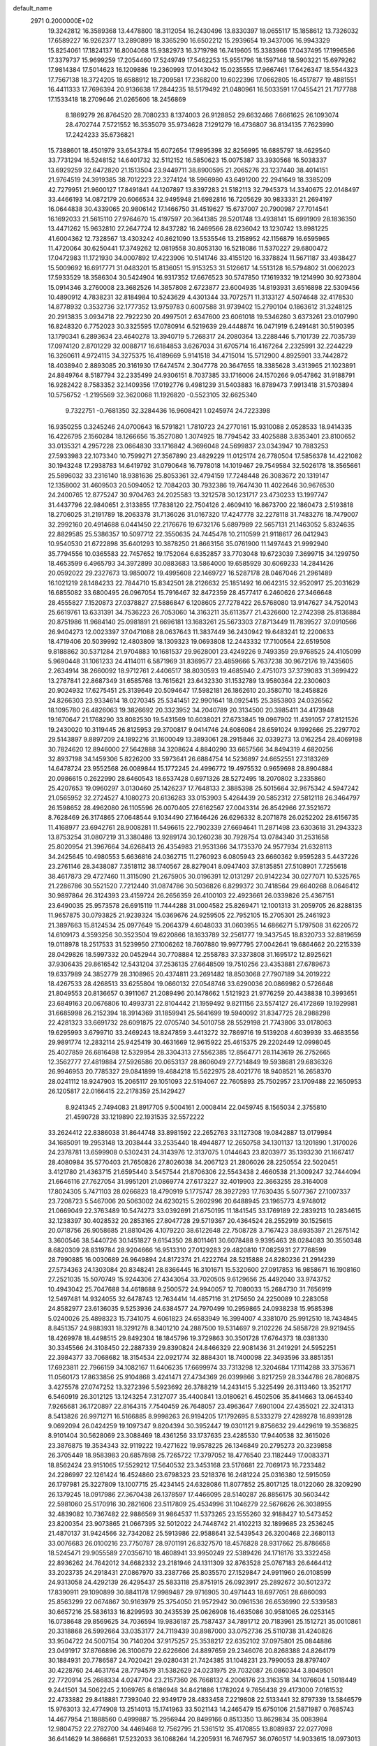default_name                                                                    
 2971  0.2000000E+02
  19.3242812  16.3589368  13.4478800  18.3112054  16.2430496  13.8330397
  18.0655117  15.1858612  13.7326032  17.6589227  16.9262377  13.2890899
  18.3365290  16.6502212  15.2939654  19.3437006  16.9943329  15.8254061
  17.1824137  16.8004068  15.9382973  16.3719798  16.7419605  15.3383966
  17.0437495  17.1996586  17.3379737  15.9699259  17.2054460  17.5249749
  17.5462253  15.9551796  18.1597148  18.5903221  15.6979262  17.9814384
  17.5014623  16.1209886  19.2360993  17.0143042  15.0235555  17.9667461
  17.6426347  18.5544323  17.7567138  18.3724205  18.6588912  18.7209581
  17.2368200  19.6022396  17.0662805  16.4517877  19.4881551  16.4411333
  17.7696394  20.9136638  17.2844235  18.5179492  21.0480961  16.5033591
  17.0455421  21.7177788  17.1533418  18.2709646  21.0265606  18.2456869
   8.1869279  26.8764520  28.7080233   8.1374003  26.9128852  29.6632466
   7.6661625  26.1093074  28.4702744   7.5721552  16.3535079  35.9734628
   7.1291279  16.4736807  36.8134135   7.7623990  17.2424233  35.6736821
  15.7388601  18.4501979  33.6543784  15.6072654  17.9895398  32.8256995
  16.6885797  18.4629540  33.7731294  16.5248152  14.6401732  32.5112152
  16.5850623  15.0075387  33.3930568  16.5038337  13.6929259  32.6472820
  21.1513504  23.9449711  38.8900595  21.2065276  23.1237440  38.4014151
  21.9764519  24.3919385  38.7012223  22.3274124  18.5966980  43.6491200
  22.2941649  18.3385209  42.7279951  21.9600127  17.8491841  44.1207897
  13.8397283  21.5182113  32.7945373  14.3340675  22.0148497  33.4466193
  14.0872179  20.6066534  32.9495948  21.6982816  16.7205629  30.9833331
  21.2694197  16.0644838  30.4339065  20.9806142  17.1466750  31.4519627
  15.6737007  20.7900987  27.7014541  16.1692033  21.5615110  27.9764670
  15.4197597  20.3641385  28.5201748  13.4938141  15.6991909  28.1836350
  13.4471262  15.9632810  27.2647724  12.8437282  16.2469566  28.6236042
  13.1230742  13.8981225  41.6004362  12.7328567  13.4303242  40.8621090
  13.5535546  13.2158952  42.1156879  16.6595965  11.4720064  30.6250441
  17.3749262  12.0819558  30.8053130  16.5218086  11.5370227  29.6800472
  17.0472983  11.1721930  34.0007892  17.4223906  10.5141746  33.4155120
  16.3378824  11.5671187  33.4938427  15.5009692  16.6917771  31.0483201
  15.8136051  15.9153253  31.5126617  14.5513128  16.5794802  31.0062023
  17.5933529  18.3586304  30.5424904  16.9317352  17.6676523  30.5747850
  17.1619332  19.1214990  30.9273804  15.0914346   3.2760008  23.3682526
  14.3857808   2.6723877  23.6004935  14.8193931   3.6516898  22.5309456
  10.4890912   4.7838231  32.8184984  10.5243629   4.4301344  33.7072571
  11.3133127   4.5074648  32.4178530  14.8778932   0.3532736  32.1777352
  13.9759783   0.6007588  31.9739402  15.2790104   0.1863612  31.3248125
  20.2913835   3.0934718  22.7922230  20.4997501   2.6347600  23.6061018
  19.5346280   3.6373261  23.0107990  16.8248320   6.7752023  30.3325595
  17.0780914   6.5219639  29.4448874  16.0471919   6.2491481  30.5190395
  13.1790341   6.2893634  23.4640278  13.3940719   5.7268317  24.2080364
  13.2288446   5.7101739  22.7035739  17.0974120   2.8701229  32.0088717
  16.6184853   3.6267034  31.6705714  16.4167264   2.2325991  32.2244229
  16.3260611   4.9724115  34.3275375  16.4189669   5.9141518  34.4715014
  15.5712900   4.8925901  33.7442872  18.4038940   2.8893085  20.3161930
  17.6474574   2.3047778  20.3647655  18.3385628   3.4313965  21.1023891
  24.8849764   8.5187794  32.2335499  24.9306151   8.7037385  33.1716006
  24.1570266   9.0547862  31.9188791  16.9282422   8.7583352  32.1409356
  17.0192776   9.4981239  31.5403883  16.8789473   7.9913418  31.5703894
  10.5756752  -1.2195569  32.3620068  11.1926820  -0.5523105  32.6625340
   9.7322751  -0.7681350  32.3284436  16.9608421   1.0245974  24.7223398
  16.9350255   0.3245246  24.0700643  16.5791821   1.7810723  24.2770161
  15.9310088   2.0528533  18.9414335  16.4226795   2.1560284  18.1266656
  15.3527080   1.3074925  18.7794542  33.4025888   3.8353401  23.8100652
  33.0135321   4.2957228  23.0664830  33.1716842   4.3696048  24.5699837
  23.0343947  10.7883253  27.5933983  22.1073340  10.7599271  27.3567890
  23.4829229  11.0125174  26.7780504  17.5856378  14.4221082  30.1943248
  17.2938783  14.6419792  31.0790648  16.7978018  14.1019467  29.7549584
  32.5026178  18.3565661  25.5896032  33.2316140  18.9381636  25.8053361
  32.4794159  17.7248448  26.3083672  20.1319147  12.1358002  31.4609503
  20.5094052  12.7084203  30.7932386  19.7647430  11.4022646  30.9676530
  24.2400765  12.8775247  30.9704763  24.2025583  13.3212578  30.1231717
  23.4730233  13.1997747  31.4437796  22.9840651   2.3133855  17.7838120
  22.7504126   2.4609410  16.8673700  22.1860473   2.5193818  18.2706025
  31.2191789  18.2063378  31.7136026  31.0167320  17.4247778  32.2278118
  31.7483276  18.7479007  32.2992160  20.4914688   6.0441450  22.2176676
  19.6732176   5.6897989  22.5657131  21.1463052   5.8324635  22.8829585
  25.5386357  10.5097712  22.3550635  24.7445478  10.2110599  21.9118617
  26.0412943  10.9540530  21.6722898  35.6401293  10.3878250  21.8663156
  35.0761900  11.1497443  21.9992940  35.7794556  10.0365583  22.7457652
  19.1752064   6.6352857  33.7703048  19.6723039   7.3699715  34.1299750
  18.4653599   6.4965793  34.3972899  30.0883683  13.5864000  19.6585929
  30.6069233  14.2841426  20.0592022  29.2327673  13.9850072  19.4995608
  22.1469727  16.5287178  28.0467046  21.2961489  16.1021219  28.1484233
  22.7844710  15.8342501  28.2126632  25.1851492  16.0642315  32.9520917
  25.2031629  16.6855082  33.6800495  26.0967054  15.7916467  32.8472359
  28.4577417   6.2460626  27.3466648  28.4555827   7.1520873  27.0378827
  27.5886847   6.1208605  27.7278422  26.5768080  13.9147627  34.7520143
  25.6619761  13.6331391  34.7536223  26.7053060  14.3163211  35.6113577
  21.4326600  12.2742398  25.8136884  20.8751986  11.9684140  25.0981891
  21.6696181  13.1683261  25.5673303  27.8713449  11.7839527  37.0910566
  26.9404273  12.0023397  37.0471088  28.0637643  11.3837449  36.2430942
  19.6483241  12.2200633  18.4719406  20.5039992  12.4803809  18.1309323
  19.0693808  12.2443332  17.7100564  22.6519508   9.8188862  30.5371284
  21.9704883  10.1681537  29.9628001  23.4249226   9.7493359  29.9768525
  24.4105099   5.9690448  31.1061233  24.4114011   6.5871969  31.8369577
  23.4859666   5.7637238  30.9672176  19.7435605   2.2634914  38.2660092
  18.9712761   2.4406517  38.8030593  19.4685940   2.4751073  37.3739083
  31.3699422  13.2787841  22.8687349  31.6585768  13.7615621  23.6432330
  31.1532789  13.9580364  22.2300603  20.9024932  17.6275451  25.3139649
  20.5094647  17.5982181  26.1862610  20.3580710  18.2458826  24.8266303
  23.9334614  18.0270345  25.5341451  22.9901641  18.0925415  25.3853803
  24.0326562  18.1095780  26.4826063  19.3826692  20.3323952  34.2040789
  20.3134500  20.3985411  34.4173948  19.1670647  21.1768290  33.8082530
  19.5431569  10.6038021  27.6733845  19.0967902  11.4391057  27.8121526
  19.2430020  10.3119445  26.8125953  29.3700817   9.0414746  24.6086084
  28.6591024   9.1992666  25.2297702  29.5143897   9.8897209  24.1892216
  31.1600049  13.3893061  28.2915846  32.0339273  13.0162254  28.4069198
  30.7824620  12.8946000  27.5642888  34.3208624   4.8840290  33.6657566
  34.8494319   4.6820256  32.8937198  34.1459306   5.8226200  33.5973641
  26.6884754  14.5236897  24.6652551  27.3183269  14.6478724  23.9552568
  26.0089844  15.1772245  24.4996772  19.4975532   0.9659698  28.8904884
  20.0986615   0.2622990  28.6460543  18.6537428   0.6971326  28.5272495
  18.2070802   3.2335860  25.4207653  19.0960297   3.0130460  25.1426237
  17.7648133   2.3885398  25.5015664  32.9675342   4.5947242  21.0565952
  32.2724527   4.1080273  20.6136283  33.0153903   5.4264439  20.5852312
  27.5812118  26.3464797  26.1598652  28.4962080  26.1105596  26.0070405
  27.6162567  27.0043314  26.8542966  27.3521672   8.7628469  26.3174865
  27.0648544   9.1034490  27.1646426  26.6296332   8.2071878  26.0252202
  28.6156735  11.4168977  23.6942761  28.9008281  11.5496615  22.7902339
  27.6694641  11.2871498  23.6303618  31.2943323  13.8753254  31.0807219
  31.3380486  13.9289174  30.1260238  30.7928754  13.0784340  31.2531658
  25.8020954  21.3967664  34.6268413  26.4354983  21.9531366  34.1735370
  24.9577934  21.6328113  34.2425645  10.4980553   5.6636816  24.0362715
  11.2760923   6.0805943  23.6660362   9.9595283   5.4437226  23.2761146
  28.3438087   7.3518112  38.1740567  28.8279041   8.0947403  37.8135851
  27.5108901   7.7255618  38.4617873  29.4727460  11.3115090  21.2675905
  30.0196391  12.0131297  20.9142234  30.0277071  10.5325765  21.2286786
  30.5521520   7.7212440  31.0874786  30.5036826   6.8299372  30.7418564
  29.6640268   8.0646412  30.9897864  26.3124393  23.4159724  26.2656359
  26.4100103  22.4923661  26.0339826  25.4367151  23.6490035  25.9573578
  26.6915119  11.7444288  31.0004582  25.8269471  12.1001313  31.2059705
  26.8288135  11.9657875  30.0793825  21.9239324  15.0369676  24.9259505
  22.7952105  15.2705301  25.2461923  21.3897663  15.8124534  25.0977649
  15.2064379   4.6048033  31.0603955  14.6866271   5.1797508  31.6220572
  14.6109173   4.3593256  30.3523504  19.6220866  18.1633789  32.2561777
  19.3437545  18.8320733  32.8819659  19.0118978  18.2517533  31.5239950
  27.1006262  18.7607880  19.9977795  27.0042641  19.6864662  20.2215339
  28.0429826  18.5997332  20.0452944  30.7708884  12.2558783  37.3373808
  31.1695172  12.8925621  37.9306435  29.8616542  12.5431204  37.2536135
  27.6648509  19.7510256  23.4353881  27.6789673  19.6337989  24.3852779
  28.3108965  20.4374811  23.2691482  18.8503068  27.7907189  34.2019222
  18.4267533  28.4268513  33.6255804  19.0660132  27.0548746  33.6290036
  20.0869982   0.5726648  21.8049553  20.8136657   0.3911067  21.2089496
  20.1478662   1.5121923  21.9776259  20.4438838  10.3993651  23.6849163
  20.0676806  10.4993731  22.8104442  21.1959492   9.8211156  23.5574127
  26.4172869  19.1929981  31.6685998  26.2152394  18.3914369  31.1859941
  25.5641699  19.5940092  31.8347725  28.2988298  22.4281323  33.6691732
  28.6091875  22.0705740  34.5010758  28.5529198  21.7743806  33.0178063
  19.6295993   3.6799710  33.2469243  18.8247859   3.4413272  32.7869716
  19.5139208   4.6039939  33.4683556  29.9891774  12.2832114  25.9425419
  30.4631669  12.9615922  25.4615375  29.2202449  12.0998045  25.4027859
  26.6816498  12.5329954  28.3304313  27.5562385  12.8564771  28.1143619
  26.2752665  12.3562777  27.4819884  27.5926586  20.0653137  28.8606049
  27.7214849  19.5938681  29.6836326  26.9946953  20.7785327  29.0841899
  19.4684218  15.5622975  28.4021776  18.9408521  16.2658370  28.0241112
  18.9247903  15.2065117  29.1051093  22.5194067  22.7605893  25.7502957
  23.1709488  22.1650953  26.1205817  22.0166415  22.2178359  25.1429427
   8.9241345   2.7494083  21.8917705   9.5004161   2.0008414  22.0459745
   8.1565034   2.3755810  21.4590728  33.1219890  22.1931535  32.5572222
  33.2624412  22.8386038  31.8644748  33.8981592  22.2652763  33.1127308
  19.0842887  13.0179984  34.1685091  19.2953148  13.2038444  33.2535440
  18.4944877  12.2650758  34.1301137  13.1201890   1.3170026  24.2378781
  13.6599908   0.5302431  24.3143976  12.3137075   1.0144643  23.8203977
  35.1393230  21.1667417  28.4080984  35.5770403  21.7650826  27.8026038
  34.2067123  21.2806026  28.2250554  22.5020451   3.4121780  21.4363715
  21.6595440   3.5457544  21.8706306  22.5543438   2.4660538  21.3009247
  32.7444094  21.6646116  27.7627054  31.9951201  21.0869774  27.6173227
  32.4019903  22.3663255  28.3164008  17.8024305   5.7471103  28.0266823
  18.4790919   5.1775747  28.3927293  17.7630435   5.5077367  27.1007337
  23.7208723   5.5467006  20.5063002  24.6230215   5.2602996  20.6488945
  23.1965773   4.9748012  21.0669049  22.3763489  10.5474273  33.0392691
  21.6750195  11.1841545  33.1769189  22.2839213  10.2834615  32.1238397
  30.4028532  20.2853165  27.8047728  29.5719367  20.4364524  28.2552919
  30.1525615  20.0718756  26.9058685  21.8810426   4.1079220  38.6122648
  22.7508728   3.7167423  38.6935397  21.2875142   3.3600546  38.5440726
  30.1451827   9.6154350  28.8011461  30.6078488   9.9395463  28.0284083
  30.3550348   8.6820309  28.8319784  28.9204666  16.9513310  27.0129283
  29.4820810  17.0825931  27.7768599  28.7990885  16.0030689  26.9649894
  24.8172374  21.4222764  28.5215888  24.8280236  21.2914239  27.5734363
  24.1303084  20.8348241  28.8366445  16.3101671  15.5320600  27.0917853
  16.9858671  16.1908160  27.2521035  15.5070749  15.9244306  27.4343054
  33.7020505   9.6129656  25.4492040  33.9743752  10.4943042  25.7047688
  34.4618688   9.2500572  24.9940057  12.7080033  15.2684730  31.7656919
  12.5497481  14.9324055  32.6478743  12.7634414  14.4857116  31.2175650
  24.2250089  10.2283058  24.8582977  23.6136035   9.5253936  24.6384577
  24.7970499  10.2959865  24.0938238  15.9585398   5.0240026  25.4898323
  15.7341075   4.6061823  24.6583949  16.3994007   4.3381070  25.9912510
  18.7434845   8.8451357  24.9883931  18.3291278   8.3401210  24.2887500
  19.5314697   9.2102226  24.5858728  29.9219455  18.4269978  18.4498515
  29.8492304  18.1845796  19.3729863  30.3501728  17.6764373  18.0381330
  30.3345566  24.3108450  22.2887339  29.8390824  24.8466329  22.9081436
  31.2419291  24.5952251  22.3984377  33.7068682  18.3154534  22.0921774
  32.8884301  18.7400098  22.3493596  33.8851351  17.6923811  22.7966159
  34.1082167  11.6406235  17.6699974  33.7313298  12.3204684  17.1114288
  33.3753671  11.0560173  17.8633856  25.9104868   3.4241471  27.4734369
  26.0399866   3.8217259  28.3344786  26.7806875   3.4275578  27.0747252
  13.3272396   5.5923692  26.3788219  14.2431415   5.3225499  26.3113460
  13.3521717   6.5460919  26.3012125  13.1243254   7.3127077  35.4400841
  13.0180621   6.4502506  35.8414663  13.0645340   7.9265681  36.1720897
  22.8164315   7.7540459  26.7648057  23.4963647   7.6901004  27.4355021
  22.3241313   8.5413826  26.9971271  16.5166885   8.9998263  26.9194205
  17.1792695   8.5333279  27.4289278  16.8939128   9.0692094  26.0424259
  19.1097347   9.8204394  30.3952447  19.0301121   9.8756632  29.4429619
  19.3536825   8.9101404  30.5628069  23.3088469  18.4361256  33.1737635
  23.4285530  17.9440538  32.3615026  23.3876875  19.3534343  32.9119222
  19.4271622  19.9578225  26.1346849  20.2795273  20.3239858  26.3705449
  18.9583983  20.6857898  25.7265722  17.3797052  18.4776540  23.1182449
  17.0083371  18.8562424  23.9151065  17.5529212  17.5640532  23.3453168
  23.5176681  22.7069173  16.7233482  24.2286997  22.1261424  16.4524860
  23.6798323  23.5218376  16.2481224  25.0316380  12.5915059  26.1797981
  25.3227809  13.1007715  25.4234145  24.6328086  11.8077852  25.8017125
  18.0122060  28.3209290  26.1379245  18.0917986  27.3670438  26.1378597
  17.4466095  28.5140287  26.8856175  30.5603442  22.5981060  25.5170916
  30.2821606  23.5117809  25.4534996  31.1046279  22.5676626  26.3038955
  32.4839082  10.7367482  22.9886569  31.9864537  11.5373265  23.1555260
  32.9188427  10.5473452  23.8200354  23.9073865  21.0667395  32.5012022
  24.7448742  21.4102213  32.1899685  23.2536245  21.4870137  31.9424566
  32.7342082  25.5913986  22.9588641  32.5439543  26.3200468  22.3680113
  33.0076683  26.0100216  23.7750787  28.9701191  26.8327570  18.4576828
  28.9317662  25.8786658  18.5245471  29.9055589  27.0356710  18.4608941
  33.9950249  22.5389426  24.1716176  33.3322458  22.8936262  24.7642012
  34.6682332  23.2181946  24.1311309  32.8763528  25.0767183  26.6464412
  33.2023735  24.2918431  27.0867970  33.2387766  25.8035570  27.1529847
  24.9911960  26.0108599  24.9313058  24.4292139  26.4295437  25.5833118
  25.8751915  26.0923917  25.2892672  30.5012372  17.8390911  29.1090899
  30.8841178  17.9989487  29.9716905  30.4971443  18.6977051  28.6860093
  25.8563299  22.0674867  30.9163979  25.3754050  21.9572942  30.0961536
  26.6536990  22.5339583  30.6657216  25.5836133  16.8299593  30.2435539
  25.0626908  16.4635086  30.9581065  26.0253145  16.0738648  29.8569625
  34.7036594  19.9836187  25.7587437  34.7891712  20.7183961  25.1512721
  35.0010861  20.3318868  26.5992664  33.0353177  24.7119439  30.8987000
  33.0752736  25.5110738  31.4240826  33.9504722  24.5007154  30.7140204
  37.9175257  25.3538217  22.6352102  37.0975801  25.0844886  23.0491917
  37.8766896  26.3100679  22.6226606  24.8897659  29.2346076  20.8268388
  24.8264179  30.1884931  20.7786587  24.7020421  29.0280431  21.7424385
  31.1048231  23.7990053  28.8797407  30.4228760  24.4631764  28.7794579
  31.5382629  24.0231975  29.7032087  26.0860344   3.8049501  22.7720914
  25.2668334   4.0247704  23.2157360  26.7668132   4.2006176  23.3163518
  34.1076604   1.5018449   9.2441501  34.5062245   2.1069765   8.6186948
  34.8421886   1.1782024   9.7656438  29.4173000   7.0161532  22.4733882
  29.8418881   7.7393040  22.9349179  28.4833458   7.2219808  22.5133441
  32.8797339  13.5846579  15.9763013  32.4774908  13.2514013  15.1741963
  33.5021143  14.2465479  15.6750106  21.5871987   0.7685743  14.4677954
  21.1888560   0.4999887  15.2956944  20.8499166   0.8513350  13.8629834
  35.0083984  12.9804752  22.2782700  34.4469468  12.7562795  21.5361512
  35.4170855  13.8089837  22.0277098  36.6414629  14.3866861  17.5232033
  36.1068264  14.2205931  16.7467957  36.0760517  14.9033615  18.0973013
  36.3629420   9.7026370  24.3684897  37.2250417   9.6382283  23.9575548
  36.0454189   8.8002467  24.4016966  32.0812031   8.5742541  15.8041109
  31.2693890   8.3876170  16.2756575  32.1414375   9.5295470  15.7997245
  29.0636199   5.3488928  17.7450623  28.1126645   5.3242995  17.8514150
  29.4015554   5.4513328  18.6347462  20.7421777  -0.4933737  16.9298551
  21.4929894  -0.8651608  17.3927677  20.3057728  -1.2486851  16.5357899
  37.7048349  11.6636079  20.7444622  37.5563992  12.5038000  21.1783701
  37.0194213  11.0914450  21.0895269  26.4398207   5.7363633  16.6434485
  25.8638050   5.8784694  17.3946100  25.9784683   6.1397462  15.9081472
  28.3780207  14.9488349  22.4726202  29.1229511  15.4833832  22.7475178
  28.0361426  15.3948612  21.6977578   4.8767242  10.2221064  23.5422645
   4.9213889  11.1540521  23.3284560   5.6935958  10.0438724  24.0082960
   3.4310033   6.1325392  32.9398450   3.6896951   6.3894972  32.0548123
   3.9011065   6.7387734  33.5123089   9.6762886   7.0233016  29.0400198
   9.9977701   6.1291837  29.1559277   8.9175359   7.0821622  29.6205899
  -1.0785171   8.9655076  31.4478431  -2.0169030   9.1218966  31.5537019
  -0.9951214   8.5945645  30.5693909   3.6867071  11.2444094  35.9496109
   3.0585129  11.9439741  35.7701307   3.2605193  10.4508830  35.6257104
   4.6677714   7.2922462  34.8982073   4.0243935   7.9435321  35.1777130
   5.1488992   7.7196186  34.1896166  -5.0657481  20.1494749  32.3408098
  -4.5475398  19.3461411  32.3892547  -5.9607435  19.8481064  32.1846303
   4.3797013   6.8527111  29.8924466   5.3155947   6.9712079  30.0546002
   4.0027923   7.7236445  30.0175327   2.6608085  16.9741630  29.0496068
   3.1304200  16.7375446  29.8494247   2.3059371  17.8448781  29.2289204
   5.9134626  17.2414484  29.8124798   5.8861569  16.5900617  30.5133233
   6.1652993  16.7450256  29.0337792  -0.8613050   8.3696617  28.6866356
  -0.3555275   7.5655066  28.8039193  -1.2114966   8.3049189  27.7981503
  -3.8509825  23.0063811  15.7627706  -4.6484472  23.5348066  15.7951469
  -3.9193881  22.4229856  16.5185498   1.4336494  19.2390044  30.3909221
   1.6296179  19.4773621  31.2970202   1.2166339  20.0690579  29.9664845
  -0.4938911  16.7946374  30.5201956  -1.2354287  17.3167689  30.8263533
   0.2612953  17.3760641  30.6088989   4.1764431  29.7525817  32.9103398
   3.9765625  30.6479217  32.6371258   3.8987271  29.7137990  33.8255455
   9.7822641  23.0232625  27.4886926  10.3151709  22.2289471  27.4525648
   9.8150982  23.3743913  26.5988261   2.0423525  23.6159129  26.9017580
   1.7155326  24.4493556  26.5629457   2.4983657  23.8484603  27.7105877
   5.8611987  32.1891720  27.5091190   5.5991637  32.5668067  26.6694991
   5.6190821  31.2655126  27.4423005   1.5187057  31.0366566  20.4144034
   2.3895444  31.1438689  20.7969964   1.3931185  30.0889357  20.3666057
   5.7018101  23.3409127  22.1672607   5.2469225  24.1811116  22.2253553
   6.4979139  23.4633028  22.6844369  10.9890757  22.8716980  30.2333966
  10.5063553  22.7755852  29.4124367  11.9058758  22.7468488  29.9881984
  12.1690373  33.4104354  24.3562039  11.2981261  33.0907018  24.5918218
  12.2973273  33.1140181  23.4551432  14.2554375  24.5713923  29.1344904
  14.0208353  24.5874505  30.0623567  14.6677907  25.4207351  28.9769671
  -2.1254680  27.6090634  21.1691473  -2.3647272  28.5332096  21.0988572
  -2.4075810  27.2248129  20.3390897  -0.5282430  27.9950622  24.9199045
   0.1888757  27.8100496  25.5263227  -0.3879815  28.9035814  24.6531624
  11.8389804  11.9657217  32.3871769  11.9512511  12.5434478  33.1420675
  11.7218877  11.0950436  32.7672306   3.1650051  22.3454567  22.0837342
   4.0749734  22.6423989  22.0876096   2.9373668  22.2588929  23.0094336
   7.6626133  20.4335649  38.4231414   7.1318021  20.3445701  39.2146913
   8.0032099  19.5534698  38.2629595   6.4397335  23.5521849  15.9368249
   5.5620986  23.8918313  15.7618129   7.0268933  24.2656970  15.6870739
  13.4044683  21.5835641  29.8866535  13.1354612  21.7710562  30.7859386
  13.4110034  20.6278959  29.8329193  12.8805440  22.5674736  24.3559375
  12.9920117  23.2794746  24.9859068  13.5074344  22.7634202  23.6596292
  12.8738775  31.7385134  28.5661650  12.9710269  32.5900284  28.1398833
  11.9543086  31.5079921  28.4339349  18.4142901  22.4683427  24.8939531
  19.0752420  23.1602968  24.9179091  17.9987605  22.5636024  24.0369276
  13.3974694  24.2849395  32.1045740  14.0174266  24.6498043  32.7360474
  13.3745867  23.3491674  32.3046711  11.8499122  20.9971674  27.4627985
  12.6086928  21.0087894  28.0461928  12.1685139  20.5772486  26.6638035
  -0.4221550  29.8571953  29.8450606   0.5171230  29.7605882  30.0020822
  -0.7796758  30.1284654  30.6905328   7.9482820  22.1358735  23.5918339
   8.7180843  22.3103698  24.1333015   8.2721526  21.5714180  22.8898868
  19.4050083  28.0497743  30.5935542  19.2500317  28.8305979  30.0620200
  20.1006918  27.5806632  30.1329120   2.7978678  29.2099714  27.7352377
   2.2310267  29.7983980  28.2339130   3.6705396  29.3493434  28.1030030
   8.2169613  26.1699582  25.0508705   7.4018832  25.6681211  25.0571208
   8.5624852  26.0545802  24.1656966   9.0419116  21.7971287  31.7357057
   8.2133215  21.8181987  31.2569297   9.6092101  22.4034112  31.2594434
   3.5063263  12.0442616  32.4546075   2.7256771  11.5488365  32.7023424
   3.1695391  12.7873993  31.9540553   8.0558120  14.5128479  32.6287320
   8.0523279  15.4560498  32.4656676   7.1325377  14.2853373  32.7384374
  18.4398731  32.5065490  23.4321244  19.3085070  32.9082083  23.4127122
  18.5710362  31.6740437  23.8859558   7.7163749  15.2526930  22.1054556
   6.8155300  15.5283963  21.9360511   7.6303719  14.3919519  22.5152849
   5.6637405  29.1405914  28.0809825   6.4772013  28.9037170  27.6355571
   5.7454233  28.7515636  28.9517391  13.2902123  24.4646734  26.2842032
  12.4864728  24.9837461  26.2559511  13.3457430  24.1582486  27.1893286
   7.8596237  17.3032846  32.8992215   8.5947062  17.6685942  33.3915980
   7.1346006  17.2923977  33.5240853  11.3829040  27.3341967  28.9923206
  12.1584492  27.8941074  28.9568028  11.5579311  26.7279621  29.7120962
   5.3110611  20.4961917  28.3734980   5.0183608  20.3199719  27.4793475
   4.9802424  19.7570569  28.8838612   3.7730017   9.9442241  26.9679529
   3.3048341   9.8370077  26.1399701   3.0820563  10.0065876  27.6274504
   0.5376142  28.3006194  20.3685479  -0.3039996  28.0886880  20.7722844
   0.8144533  27.4855402  19.9499336   7.0976832  26.9723705  31.8267244
   7.0055089  26.3065875  32.5082438   8.0044132  27.2694104  31.9031429
   7.1731916  20.9909140  33.6161123   6.5837603  21.7371078  33.7256449
   7.7753274  21.2610807  32.9228055  10.8940345  26.0918228  22.5791791
  10.8756926  25.6342488  21.7386308  11.8208802  26.1193237  22.8167345
  13.5134292  29.2298888  29.1454699  13.3141321  29.3270807  30.0766338
  13.1389891  30.0107120  28.7376199  10.9024975  25.3735141  31.3367304
  10.5375700  24.6085675  30.8918525  11.7057152  25.0519118  31.7461753
  14.8677669  32.8362767  26.3006583  14.0252482  32.6984072  25.8677773
  14.7305682  33.6066624  26.8519424  13.9649912   6.5002977  32.6280041
  13.5217530   7.2119621  32.1661540  13.8325183   6.6974152  33.5552729
   4.5078524  26.2549318  27.7340517   5.1967804  26.0026900  27.1192475
   4.3613089  27.1849180  27.5611858   0.5633889  25.4662430  19.9105302
   0.7994185  24.6475327  20.3466898  -0.3937867  25.4721544  19.9139714
   3.6689039  23.9937772  29.3495852   4.0860920  24.6917194  28.8445479
   3.6892049  24.3074016  30.2537198  18.8324538  36.0564334  24.0169614
  18.5820649  36.8412806  23.5295683  19.5760255  36.3338640  24.5520924
   8.3345690  29.9841377  31.3263181   7.4447573  29.6336403  31.3665492
   8.3151023  30.7530563  31.8960698   1.8602129  28.7921415  22.8295455
   2.5921277  28.1752736  22.8321060   1.5403136  28.7804887  21.9274587
   0.9463359  24.5152295  16.5203161   0.5576761  25.2738854  16.9557661
   0.2858207  24.2394262  15.8847975  11.2758513  24.0032866  35.0410618
  11.4667002  24.4276490  34.2045661  11.8792141  24.4133014  35.6607980
  15.5309687  31.7746655  29.8052505  15.6902483  31.7673220  30.7490767
  14.5788125  31.7217282  29.7226184   7.2832943  23.9342593  28.4760102
   8.0665787  23.7418826  27.9605602   6.6443090  23.2797063  28.1940704
   9.3696321  18.0545290  30.3974243   8.4911791  17.7064031  30.2445832
   9.3771158  18.2864922  31.3260625  21.0253162  18.7543082  22.5033178
  20.9279529  19.0118669  21.5865759  21.6620356  18.0398250  22.4850424
  10.1207479  28.5972696  22.9340582  10.1464289  28.8384225  22.0080898
  10.2848370  27.6542618  22.9406087  11.5120280  11.0057635  41.4720891
  10.9765952  11.7921114  41.5779212  11.0985691  10.5296006  40.7519832
  11.0981465  25.3815966  39.3129765  11.4416805  24.5171248  39.0873559
  10.7585042  25.2797790  40.2020818  10.0018458  29.9624188  29.0071266
  10.3160120  29.0620587  28.9241620   9.2586388  29.9024122  29.6073551
   0.6682534  22.6529136  21.1115400   0.2694506  22.1133858  21.7942537
   1.6099017  22.5766934  21.2655555  16.6238279  36.6555123  25.0901805
  17.3241243  36.0032855  25.0697630  16.8679357  37.2468258  25.8022140
   2.0118387  16.5463947  26.1006686   2.1634407  17.2774392  25.5016505
   2.3316480  16.8597129  26.9467097   4.6604377  19.3891839  31.2728484
   5.2141683  18.7389901  30.8405728   5.1940051  20.1836534  31.2917117
   1.8977692  20.3614777  33.1738082   1.8512239  21.2640333  33.4891791
   2.8347619  20.1860520  33.0871912   7.4851791  19.0782079  35.5098165
   7.1234829  19.3680599  36.3473089   7.1553259  19.7130564  34.8738950
  11.3131764  30.2106662  24.5952343  10.9733108  29.7772052  23.8123966
  12.1996662  29.8637495  24.6953166  12.5094618  12.4138732  29.6965266
  12.0613706  11.6463066  29.3411569  12.2781797  12.4175441  30.6253576
  11.4339674   9.6458594  33.4691220  11.2199461   8.9618869  34.1036363
  11.6396815   9.1701345  32.6643864  22.1638989  24.3821775  22.5562488
  22.0119226  25.2314594  22.1416944  22.8132958  24.5604788  23.2364871
   9.6108687  34.1344022  25.6520338   9.6070147  34.7439268  26.3900696
   9.8927833  33.3016703  26.0306015  22.0111353  26.7799220  21.1764286
  21.2183050  26.6279521  20.6620775  22.7258615  26.5074324  20.6009741
   2.6647343  30.7697195  24.6130496   3.5216542  30.3699966  24.7618502
   2.2200445  30.1677877  24.0162573  12.4930655  26.2854925  36.6515112
  13.3477072  26.6703698  36.8456473  12.1620254  25.9960549  37.5017289
  19.4852902  28.7560256  51.0322952  19.9065944  28.4527884  50.2280677
  19.9984688  28.3588555  51.7359539   1.9946587  26.7258326  26.1321816
   1.7030551  26.6841575  27.0429298   2.4862580  27.5451809  26.0753468
   7.8262247  13.4186756  35.4514158   7.2007880  14.1163915  35.6470001
   8.3401045  13.7563679  34.7178468  12.5147091  12.5260118  39.2152584
  11.8746826  12.9004864  38.6099761  13.3627051  12.8055080  38.8702706
   6.0955793  10.8299039  29.8738295   6.1463775  11.7075570  30.2524804
   6.5716732  10.2747094  30.4913450  10.3906821  29.3081477  20.4181606
  11.0572139  29.7690095  19.9086770   9.8638339  28.8493068  19.7638458
  18.8630542  22.3065013  32.2700588  19.6263621  22.0270060  31.7646131
  18.8081250  23.2500949  32.1189106  10.6336494  26.3789132  17.4212082
  10.3876014  25.5561219  16.9984711  11.5845541  26.3243541  17.5162630
  12.3754766  19.7232825  35.3594235  11.8692855  20.5163692  35.1833103
  12.7153986  19.4611789  34.5038613  14.8008206  13.8727097  29.9767474
  14.5077986  14.4146522  29.2441710  14.0840260  13.2545018  30.1190726
  24.6151692  20.7537350  25.7270598  24.9130795  19.8890482  26.0095452
  24.4874306  20.6662708  24.7824621   0.8316003  19.5760143  18.3399690
   0.6580377  19.3707677  17.4212842   1.5413412  20.2176699  18.3120796
   3.3049139   9.2266167  30.3707053   2.8863436   9.6523733  29.6225328
   4.1291496   9.6996492  30.4851933   8.9677072  12.1921945  31.7302550
   8.5396345  13.0137663  31.9710978   9.8071951  12.2159164  32.1895254
   2.8603361  21.7277984  24.7622116   3.8151527  21.6925414  24.8197798
   2.5994289  22.3183967  25.4688607  12.0044392  17.3708171  30.1628642
  11.0578403  17.4745015  30.0657454  12.1045140  16.6131122  30.7391455
   5.5808281  21.9745347  25.0843927   6.3556356  21.9321543  24.5239383
   5.6810420  21.2381690  25.6876792  12.4970801  19.8811642  25.0322985
  12.9448487  19.2871805  24.4298714  12.7666853  20.7555209  24.7511487
   9.9963071  15.2803729  36.0002409  10.3989693  15.9470164  36.5567311
   9.1343405  15.6366935  35.7851104  16.7279657  20.8080997  30.9992881
  17.4859703  21.2684047  31.3595383  16.1703188  21.5026558  30.6487833
   6.8360134  28.6829218  21.0100313   6.7325283  29.6308213  21.0937519
   7.6375682  28.5737618  20.4983421   7.8607245  28.6327457  26.7486878
   8.1878605  28.0067171  27.3946771   8.0984974  28.2512070  25.9036292
  16.2329482  29.4336224  28.1315173  16.4605820  30.3489795  27.9686184
  15.3469399  29.4676776  28.4921575  18.9294463  25.4316459  25.9373628
  18.9988860  25.7103548  25.0242739  18.0986994  24.9581375  25.9807351
  18.8049094  35.0187968  20.9239530  18.6631077  34.6354853  21.7895144
  19.1484232  34.2979403  20.3961310  10.3166248  23.1501649  24.8271885
  11.1944347  22.7688313  24.8435078  10.4089990  23.9412946  24.2963283
   7.0333710  15.4244701  28.1060740   6.3938331  14.8243076  27.7226316
   7.5892884  14.8665384  28.6500409   7.8931628   9.7242784  31.5436682
   8.4989256   9.1452291  32.0062536   8.2057725  10.6066974  31.7432771
  15.1972050  36.4118127  29.8637111  14.5869497  37.0003031  30.3081202
  15.7040236  36.0134551  30.5712971   8.3090585  33.1853812  31.6809831
   8.5201042  33.1542440  30.7478582   7.4143710  33.5241140  31.7130190
  21.1906276  33.1982161  23.8278591  21.7876992  33.8609234  23.4806467
  21.7428850  32.4295585  23.9707194  17.3432325  34.4570944  28.5195958
  16.9263780  33.6358783  28.7804947  17.9878013  34.1996652  27.8604349
  14.8942959  39.7958389  20.0089325  15.0959492  39.6657532  20.9355637
  14.8789827  38.9123821  19.6408273  13.5398372  39.5924725  28.8150233
  14.2483165  40.2201659  28.9574663  13.5951578  38.9954628  29.5611808
  17.3414389  31.7053060  27.0327827  16.5419635  32.2222967  26.9338298
  18.0368481  32.2739689  26.7022371  16.2655436  25.7901793  33.5039671
  16.0643609  26.2985831  32.7182936  16.9155312  25.1497223  33.2148949
  21.0971347  27.9100889  24.6936756  20.3215993  27.3853098  24.4952228
  21.3087906  27.6910084  25.6011101  13.2354694  29.3843026  31.8336931
  13.1758581  28.6363624  32.4280530  13.8970637  29.9520972  32.2288312
  14.1667343  33.9293706  19.1003641  13.3769804  34.1637815  18.6129504
  13.8481922  33.6848231  19.9692481  27.5412079  37.3289428  21.5030665
  28.1811995  37.0712345  20.8395689  27.9152036  38.1131707  21.9047449
  22.4349158  32.8452508  32.5289799  22.7350928  33.3520050  33.2835167
  23.1806514  32.2899976  32.3013748  18.8675255  37.5722818  20.0714634
  18.6435922  38.1079094  20.8325079  18.6889690  36.6740389  20.3498680
  19.2999716  26.1316761  23.3494896  19.9389728  25.7426705  22.7523431
  18.9374378  26.8721132  22.8631215   8.0478794   1.8111794  11.6564223
   7.1738853   1.9863237  11.3075803   8.2471179   0.9206861  11.3673588
   6.6286131  -1.9916217  17.7629552   6.7322834  -1.0541959  17.9264093
   5.9830993  -2.2775051  18.4093408   1.3596865   7.2498230  24.1827832
   0.4781868   7.1204710  23.8328430   1.8511220   6.4852113  23.8826302
  -0.9728512   4.5909483  15.5656772  -1.0213897   4.7807365  14.6287373
  -1.8639639   4.3361728  15.8049247  -1.4768763   5.6509716   9.7693078
  -1.3174420   5.5485664   8.8310510  -2.3526193   5.2889390   9.9043574
   6.8902715  17.4495847  25.9533808   7.6119219  17.4360390  25.3246765
   7.1055636  16.7588030  26.5800401   5.2911042  12.3402342  26.4014993
   4.8731210  11.6026185  26.8458470   4.6981157  12.5529410  25.6808383
  13.1039664   2.3268410  13.5685120  13.0286695   3.2553209  13.7887106
  12.3874494   2.1675176  12.9541414   5.5951946   7.4304103   8.8562336
   5.2684857   7.6902894   9.7176023   6.0653842   8.2002768   8.5361410
  15.4485517   3.2785739  10.8936398  15.1483998   2.3696656  10.8987740
  14.7865462   3.7465531  10.3847429   5.9409047   2.9406119  16.5343732
   5.0534597   3.2283543  16.7485639   6.0083614   3.0573254  15.5867133
   7.8581942  10.4823736  19.7537229   7.1131350  10.2301956  20.2991813
   8.6261934  10.2673173  20.2830242   5.3339463  -4.9317668  23.3139459
   5.4400732  -4.3793952  22.5394431   5.5948040  -4.3717602  24.0450941
   4.5874558   9.8084594  11.4654412   5.5145574   9.7644081  11.6994796
   4.1868114  10.3190179  12.1690362  18.4633728   5.2900614  12.7041154
  18.5101775   6.1584800  12.3042525  18.1909212   5.4562703  13.6065435
   7.7594562   1.3700192  25.2631653   7.5268827   2.0002482  24.5812908
   7.3875674   1.7368421  26.0652698  11.6221221   8.8693333  21.8467656
  11.9456911   8.0514436  21.4691529  10.7064692   8.9144844  21.5714970
  12.6353696  16.5209219  10.8529251  12.4613452  17.4565756  10.7504579
  12.4700519  16.1502116   9.9860480  13.4927290   0.7403157  17.9885174
  12.9330592   1.4564424  18.2887906  13.4609299   0.0980347  18.6975278
  -7.5769600   1.6910505  16.4204559  -8.3759874   1.5634311  15.9090848
  -7.8781035   1.7368411  17.3278961  -1.8464346   5.2308837  25.6588383
  -1.3902613   4.8643154  26.4163114  -2.0326071   6.1365335  25.9065683
  11.0905828   2.1676173  19.5844444  10.5215611   2.1927071  18.8151482
  11.4842010   3.0394259  19.6197453  11.9915982  13.0857563  22.8082617
  12.4365870  13.8933922  22.5514715  11.5297153  13.3129690  23.6152749
  17.5325987  -0.7665934  18.7367517  17.2372740  -0.0901641  18.1272777
  18.0621582  -0.2950005  19.3797126  -1.2014049   4.7467682  12.7524951
  -0.9894177   5.6800617  12.7364823  -1.7289056   4.6074432  11.9660071
   0.9756264  10.4095551  15.2220709   1.8085169  10.0399531  15.5151915
   0.6465195  10.8904524  15.9814510   6.9459590   6.2784057  23.8579446
   6.9652240   6.7508056  24.6902301   7.7408133   6.5593590  23.4046196
  10.1211805  18.6288409  27.6638098  10.0169874  18.5956163  28.6147418
  10.3085000  19.5484250  27.4753732  13.3835291   4.1814458  29.1372441
  13.5716467   3.4142312  28.5966653  13.2336792   4.8869456  28.5079215
   1.4135752  10.5438480  28.6255292   0.6982980   9.9084114  28.6543515
   1.0107155  11.3702095  28.8921048  14.8498991  -2.0163037  12.0967745
  14.8021204  -1.4865566  11.3009622  15.7061426  -2.4416507  12.0503114
  14.4836061   7.2790008  12.6030225  13.8851528   7.9638876  12.3046680
  14.9719946   7.0292877  11.8185788   8.7090275  -1.0435400  12.0586288
   8.6130656  -1.7409582  11.4100680   8.0467498  -1.2398877  12.7212506
   7.0646186   6.3576391  11.7877269   6.5665138   5.7702247  11.2193364
   7.7603670   5.8084029  12.1489827  12.4081622   3.9701042  22.3520361
  12.1103195   3.2052487  22.8444971  11.7086384   4.1352221  21.7198697
  12.4237421   9.6897424  15.5957795  12.0898648   9.3747931  14.7558005
  11.6795823   9.6137313  16.1930067  10.5810390   9.1494388   6.6236380
   9.9623938   9.3809311   7.3164016  11.4240369   9.4785364   6.9355373
  22.2455659  -4.4569061  14.5683567  22.2508954  -5.3179411  14.9864742
  22.2327755  -3.8367224  15.2973563  -2.7683272   2.1260099  14.0555675
  -2.8451751   2.8923962  14.6238792  -1.8308781   1.9332922  14.0388099
  10.2606644   5.9930081   6.3854613  10.2463647   6.9496988   6.3577052
  10.5979392   5.7335344   5.5280519   6.7495673   8.8275490  17.0626947
   6.3416171   8.1205989  17.5627248   7.1190163   9.4088185  17.7274240
  10.0404977   4.9802147  21.0574885   9.3554344   5.3491921  20.5000158
   9.6967457   4.1286663  21.3275472  11.5090234   5.2345291  15.8328501
  11.7314731   5.3648694  14.9110261  11.2431397   4.3166296  15.8876063
  12.5473246   4.2420896  18.5951451  12.4687646   4.3185910  17.6442468
  13.4502790   4.4987610  18.7822948  10.9193692   9.2980589  13.2902243
  10.5935456  10.1920881  13.1863847  10.3621325   8.7719306  12.7167193
   1.8864690   3.8762545  12.9239557   2.7732253   3.5171445  12.9545356
   1.9932962   4.7983492  13.1575390   8.0826392   9.0054853  14.6921512
   7.4895892   8.9460056  15.4411410   8.4824723   8.1377566  14.6337367
  13.5148675   9.1434920  26.4254383  13.2205249  10.0410903  26.2708044
  14.4664902   9.1837696  26.3304441  12.7180355   0.1654479  29.4330614
  12.4947285   0.0096848  28.5153994  11.8744417   0.1843057  29.8849748
   7.1826667   3.6747980  23.7008589   7.9776117   3.5771932  23.1766760
   7.0979906   4.6189012  23.8340163   1.7867593   4.9568499  26.4679051
   2.3138190   5.6456151  26.0628837   1.4654585   5.3476766  27.2804641
   3.3204530  12.8570043   7.9396641   2.7550665  13.2549413   8.6016431
   3.7453159  12.1292684   8.3936727  10.9801032   4.2553704  26.2659065
  10.5395329   4.7141964  25.5506385  11.8278930   4.6927081  26.3447742
   9.5883491   8.2064953  25.2883397   9.9334465   7.6744534  24.5713522
   8.8447541   7.7048309  25.6224521   1.1183345  14.7977728  28.3033552
   1.8482172  15.3586350  28.5659132   0.9202542  15.0667121  27.4063225
  12.6929273   7.1049551  19.8666283  12.5016347   6.4038959  19.2436075
  13.6480214   7.1683223  19.8700535   5.1396145   6.4491396  13.9995920
   4.5733405   7.1439363  14.3354836   5.1826901   6.6099723  13.0569844
   5.0295508   6.6228078  17.3023913   4.8114899   6.9025456  16.4133311
   4.5136409   5.8277965  17.4366519   7.8038451   6.0589306  19.9953464
   7.2663949   5.2677847  19.9570411   8.0009721   6.2591031  19.0803033
  10.2138549  10.7885257  25.3782853  10.0025416   9.8618174  25.2651909
  11.1330219  10.8578104  25.1202864   7.9835776   6.3035438  15.1054922
   7.0624903   6.4353404  14.8808601   8.1547237   5.3874974  14.8868604
   9.9586857   0.1501556  17.2760920   9.8350948  -0.2609117  16.4205333
  10.4511283  -0.4953684  17.7830742   0.6537466  12.3494933  25.1537275
   0.7362674  12.5788147  24.2280743   1.4663866  12.6621812  25.5513131
  15.7904176   6.6362589  10.3764118  15.6432875   7.1032126   9.5538920
  16.0876323   5.7667546  10.1083492   7.3574832   1.0357607  20.6387378
   7.2187883   1.1551795  19.6991982   6.4765572   1.0386482  21.0131610
   7.3219872   9.2234818  12.0641722   7.1953215   8.3075251  11.8167636
   7.4250941   9.2025375  13.0155723   3.3299842   7.3642003  12.1306745
   2.8492199   7.1086635  12.9179474   3.0220399   8.2499971  11.9389296
   1.3416475   6.7022121  13.7561417   1.1825409   6.4909892  14.6760884
   0.4904213   6.9892661  13.4256183   5.4122235  13.6929178  33.4638715
   5.3208191  13.6239673  34.4141992   4.7793868  13.0645449  33.1161689
  10.0846903   4.0278686  28.9792898  10.6300120   3.4958025  29.5587394
  10.5189101   3.9764688  28.1277952   1.4475912   9.3789400  19.1641229
   1.6438997   9.9630506  19.8965911   1.6944688   8.5092096  19.4785309
  15.3841212  11.1778784  24.8653428  14.8218032  11.6499907  25.4794603
  14.8689716  11.1259316  24.0602626   9.1610166   6.3853887  17.5912783
   8.8104786   6.2229784  16.7155056  10.0466216   6.0230554  17.5657797
  11.4397552  10.4470112  19.4330479  12.0578920   9.8569208  19.8642463
  11.0227004   9.9076859  18.7611660   6.6624352  10.2767936   8.5955627
   7.4742563  10.4463835   9.0734932   6.7227998  10.8302645   7.8169370
  12.7880828   4.9879281  13.2011461  13.5449572   5.5721459  13.1557307
  12.6136264   4.7507175  12.2903619   9.4902315   9.8079944   9.2938256
  10.3065286  10.2879884   9.4334561   9.2363902   9.5081396  10.1666849
  15.0950219  14.6503787  14.6235825  14.9569282  14.0161457  15.3270813
  15.2798609  14.1153913  13.8516661   8.5192516  12.3232782  26.5681024
   8.9831737  11.5117495  26.3621188   7.6899015  12.2516083  26.0955839
  10.9601918  13.9146211  25.2466478  10.2935972  13.2867911  25.5254185
  10.7714709  14.7048708  25.7527324  -0.1453127  17.5019275  19.5535779
   0.4187027  18.1586178  19.1450731  -0.1406601  17.7274831  20.4838117
  21.2691009  10.2026303  20.4029699  21.8871588  10.9293887  20.4808065
  20.5013218  10.5855694  19.9785825  19.4456638   6.8975800  31.1174517
  19.2941443   6.8244970  32.0597535  18.5834911   7.0935248  30.7507152
   0.6812141   7.2015979  10.3425067   1.2230792   6.4388788  10.5446790
  -0.1513024   6.8325628  10.0476146  13.0585758  -5.5440127  29.7604335
  13.6160517  -4.8322754  29.4459775  13.4923957  -5.8548482  30.5550488
  14.5411349   8.2875144  22.7167858  14.0141097   9.0464180  22.9668688
  14.0063498   7.5328424  22.9631737  17.0408394   0.8762949  16.6538157
  17.6310341   1.4684170  16.1876680  16.2737814   0.8062861  16.0855265
  13.2416860  10.7471696  22.9791825  12.7271883  11.5327458  22.7937263
  12.7414038  10.0340281  22.5824725   4.5762379   5.3500416  11.0228875
   4.0067965   4.9668552  10.3557019   4.0349734   6.0168761  11.4454942
   8.7869544  -1.4287242  20.8264741   8.6847255  -1.4993785  21.7755732
   8.3798757  -0.5916152  20.6033883  13.3652206   8.6676427   9.9823688
  13.9109945   8.2496131   9.3163254  12.7587280   9.2164437   9.4851606
   8.5759155   9.4208098   4.4344578   9.2142623   9.6291087   5.1166283
   8.7215781  10.0838420   3.7596225  15.3480653   4.4006938  20.6964344
  15.3430144   5.2021142  20.1730496  15.5984751   3.7131759  20.0793072
  11.0672358   0.6322759  21.9925887  11.0173959   1.0862973  21.1513917
  11.5504161  -0.1718568  21.8024852  21.1737591   6.0403527  19.8153613
  20.7771402   6.0365933  20.6865164  22.1150099   6.0938086  19.9809554
  15.7342210   7.1278764  20.1187636  16.1125374   6.9856846  19.2510712
  16.2684782   7.8235754  20.5019135   2.9864093  14.1175370  25.6785942
   2.6493403  15.0123477  25.7225284   3.8079709  14.1946204  25.1934897
  11.4858158   4.4648280   8.2835635  11.0139421   5.0749856   7.7167524
  11.5821738   3.6726188   7.7550264  10.1431862   9.1763982  17.5586397
   9.7952891   8.2964806  17.4139179   9.3675681   9.7347341  17.6125796
  15.3632478  -0.0982029  21.0848338  15.6829168   0.7320940  20.7317747
  16.1112214  -0.4603052  21.5598594  -1.4994733  14.5602935  24.9626964
  -0.8599141  13.8889598  25.2004083  -1.7539469  14.9547443  25.7968928
   9.7805409   4.9150153  10.5772512   9.6520930   4.0378768  10.9383066
   9.2789808   4.9142475   9.7619790  13.1578480   5.0586080  10.1683322
  13.2690231   6.0089169  10.1403180  12.5478501   4.8677175   9.4558048
   3.3765243  17.2055500  20.5853006   2.9541396  18.0643495  20.6022274
   3.7790281  17.1536459  19.7183932   4.4380775  16.5813581  24.4385600
   4.0576911  17.4303218  24.2131746   5.1707443  16.7931508  25.0169846
   9.2921641  21.4296740  13.5190389   9.2302317  22.3844479  13.4907017
   9.2967803  21.2175555  14.4524285  21.0683367  21.0862597  24.2683042
  20.3465628  21.5786102  23.8773244  21.1024976  20.2720077  23.7662498
  13.5200252  25.6224839  17.6745571  13.9965948  26.0420681  16.9582734
  13.6787942  24.6865330  17.5520009  17.5440289  23.3959955   9.5113603
  17.1276003  23.2849701   8.6566718  18.4225648  23.7180887   9.3097110
  15.0991190  18.6521163  15.1184148  14.2978818  18.7324387  15.6359079
  14.8496547  18.1042953  14.3741759   9.4731420  21.2144264  21.5385387
  10.4219557  21.2274646  21.4127835   9.1196796  21.5942093  20.7341375
  13.3965795  14.6177536   6.9298363  12.5894024  15.0897331   7.1346100
  13.8801889  15.2092490   6.3532196  22.1464105  13.7502838   9.1192720
  22.5055276  12.9450104   9.4918325  21.5791433  13.4529041   8.4079316
  25.1296915  15.1797577  15.4814690  25.0407502  16.1218139  15.6258691
  24.3390865  14.9355067  15.0003067   7.4910565  12.0783744  11.6001268
   7.3913824  11.1399421  11.4399967   6.7496792  12.3056617  12.1613149
  16.7619061   7.3289668  23.7301837  16.5784819   6.7904565  24.4999850
  15.9051294   7.4713615  23.3278290  17.4961861  14.1506209   4.2682879
  18.2070691  13.5118283   4.3214025  17.6389944  14.5991410   3.4348208
  23.0910991  16.9323650  22.6425232  23.4657359  17.3690637  23.4074894
  23.6386064  16.1572835  22.5171584  11.8360096  23.8411966  14.6239976
  12.6480565  24.0017597  15.1046546  12.1040543  23.3169862  13.8692876
  23.9154487  15.2548706  20.4521559  23.1552871  15.5259282  19.9374579
  24.6436444  15.7572529  20.0866771  15.2456541  15.4189550   9.5421854
  14.7496002  14.7661823   9.0481710  14.9136396  16.2600521   9.2282523
   9.1247589  17.1118009  23.8750448   9.0449408  16.2622534  23.4413054
   9.0698342  17.7499787  23.1637472   6.8566749  26.1373700  13.5322188
   7.0064643  26.9471818  13.0443667   6.7697504  26.4189745  14.4429190
  15.9694496  22.6591528  23.2992353  16.6093003  22.9036019  22.6306042
  15.5445676  21.8760783  22.9492333  23.9805478   8.9895301  20.6817135
  24.5352329   8.2317782  20.4963265  23.3387210   8.9959874  19.9716089
  15.5116688  14.1350536  11.9730443  16.4617832  14.0866645  11.8673424
  15.2349088  14.8048015  11.3476855  18.8676472  22.3008543  27.8752110
  18.9151420  22.5104783  26.9424550  18.1434657  22.8335753  28.2038467
  16.2838013  19.0510799  25.4210111  15.4695640  18.9782915  24.9230641
  16.0505245  19.5770224  26.1859936  13.1487608  16.2438146  25.5802850
  12.2057608  16.4074508  25.5659307  13.3637318  16.0025699  24.6792743
  21.7016366  23.4220768  13.4944226  21.2373004  23.6948676  12.7030890
  21.2216968  23.8395735  14.2096751  20.8521997  18.4301078  19.5587715
  21.3037430  18.2898490  18.7265047  19.9343692  18.2356255  19.3690466
  27.7089200  19.3141249  26.1826621  27.9383437  18.3902225  26.2826669
  27.4702297  19.5984950  27.0649276  22.0020774  12.6074840  16.7344100
  22.0489023  13.5574663  16.8419875  22.8196083  12.2830871  17.1120894
  16.0434013  11.5229931  28.0231886  15.8936835  10.6200159  27.7431019
  15.2451629  11.9873518  27.7713587  13.0068688  19.1286567  16.8763256
  13.5541084  18.9235255  17.6344034  12.3903681  19.7869041  17.1970579
  27.1366754  21.7532988  19.6264442  26.1799104  21.7300160  19.6094031
  27.3847654  22.0468902  18.7498102  21.0024574  12.7361408  14.0091371
  20.0951612  12.5241212  14.2284388  21.5084834  12.4308569  14.7621119
  11.3316490  20.9814103  17.5273700  10.3842565  20.8478657  17.5564382
  11.4374888  21.8781719  17.2098035   4.4873425   8.4958201  19.2103319
   4.7832349   7.7015061  18.7656469   4.0482790   9.0031053  18.5276044
  36.1024055  22.0127789  17.5703130  36.3394616  22.5948236  18.2922965
  35.3820748  22.4614712  17.1275594   9.2659456  19.0429914  11.5462794
   9.0369647  19.6551361  12.2456209  10.2143612  19.1312836  11.4517060
  13.5001005  12.4956090  26.8354250  13.0035687  12.2925651  27.6281804
  13.1398197  13.3296920  26.5342022  10.8790436  23.6713367   5.9422698
  10.0809683  23.7662425   6.4621742  10.6689955  24.0825437   5.1038066
  11.0602685  28.8537004  17.0084807  11.9963509  28.9796398  17.1637900
  10.9166523  27.9188973  17.1559574  16.4122978  13.5708325  21.1512337
  16.3987391  12.9613987  21.8892300  17.3351151  13.8041388  21.0501984
  10.0056225  16.3387090  26.3209132   9.7747588  16.8157099  25.5237909
   9.7426617  16.9213823  27.0333564  23.7756112  24.7324288  19.6046850
  24.1848452  23.9358220  19.2667841  24.5089228  25.3210466  19.7836125
  11.0678348  25.9266633  26.6829464  10.1543975  25.8784135  26.4009250
  11.0429024  26.4435837  27.4881814  21.1961784  21.1687228  16.5780987
  20.9681387  21.3299423  17.4936521  21.7932597  21.8815355  16.3508900
  12.8805772  27.1742629  24.2361517  13.4835187  27.8645414  24.5122113
  12.0991732  27.3103818  24.7719793  17.9644191   4.5726096  22.7791989
  17.9291912   4.6004282  23.7353458  17.0472811   4.5823870  22.5053482
   7.1739912  19.4283843  16.8317148   7.5971381  19.1045826  17.6269071
   6.2385410  19.3002202  16.9890006  20.5122658  17.7046304  11.6579655
  21.1724900  17.0270674  11.8037198  19.7394342  17.2255878  11.3588314
  13.2774900   9.6731971   6.9990651  13.6874318   8.9559073   6.5156658
  13.2319934  10.3918308   6.3684087  22.7573037  12.7445497  20.1845871
  23.4000947  12.4466469  19.5409214  23.0133281  13.6461134  20.3791795
  15.4281298  12.0636956  18.9380996  14.6556423  12.5972025  18.7513769
  15.8475147  12.5006419  19.6793324  19.4027618  12.2301654   3.6911676
  19.1005705  11.6469014   2.9949527  20.2597917  11.8833323   3.9390350
  22.8492513  14.8273938  13.9825796  22.5972134  15.2100594  13.1421774
  22.3046583  14.0442425  14.0621054  21.5884138  18.2868390  16.6369986
  20.7963120  17.8348236  16.3463293  21.3867530  19.2163885  16.5297492
  16.0599567   7.5312138  14.9520674  15.3824039   6.9794106  14.5613407
  16.0202610   7.3329424  15.8876659   5.9528061  13.1789411  13.6165417
   5.7916981  12.4870852  14.2581112   5.6412628  13.9776445  14.0422709
  22.9579053   2.9411465   7.2850275  23.4282011   2.8201678   8.1099019
  23.6459302   3.0927767   6.6370600   9.8019279  13.5869649   0.0788073
   9.7545059  14.3531795  -0.4929428   8.9746444  13.5957802   0.5602178
  15.0413367  31.0061491  11.6115389  14.2502873  31.1123659  12.1399238
  15.0830437  30.0674840  11.4287813   6.6845200  24.6459117   7.9370087
   6.7029805  23.8705310   7.3760489   7.5126250  25.0911670   7.7575047
  21.2135701  22.3415798   9.6320347  21.0874188  21.4047366   9.4815608
  20.3656445  22.6489873   9.9525883  22.7230586   8.6739931  23.3919928
  22.4761848   7.7506822  23.4447390  22.6352771   8.8927687  22.4642733
  17.2972231  28.4868617  15.5583016  17.7290215  29.2275898  15.1327386
  17.0325661  28.8234713  16.4143871  18.2073298   3.5440594  10.4192148
  18.3231561   4.0732279  11.2083895  17.3929057   3.0642488  10.5699694
   8.8600486  15.3915996  15.8090331   8.1454315  15.1532762  16.3995890
   8.8482476  14.7139718  15.1330796  15.3251421  19.6237042   0.1424196
  14.9919468  20.0272420   0.9438995  15.3861496  20.3464732  -0.4821722
  13.8028574  12.5799632   8.5414602  13.2893136  13.1868119   8.0083193
  14.5899722  12.4128253   8.0230519  16.0112738  22.7759478  19.4891552
  16.1861561  21.8351769  19.5136140  16.8694282  23.1754733  19.3470913
  25.7425942  16.5653493  18.9093508  25.2588877  16.8738524  18.1431356
  26.2402743  17.3289021  19.2018117  22.3546382  20.8552939  14.0755622
  21.7927236  21.1305704  14.7999285  22.4787602  21.6482634  13.5540021
   9.7993014  18.3770439  18.0884988   9.5698702  17.4486067  18.1284685
  10.7257862  18.3846769  17.8480836  24.4465621  22.3015913  19.1915247
  23.9103961  21.9911155  19.9211566  23.9512245  22.0578057  18.4095778
  18.4761737  23.0937116  22.0324857  18.5677163  23.7724667  21.3637979
  18.3686808  22.2820048  21.5366943  18.3193262  11.8348104  14.0288810
  18.0741300  12.0511231  14.9285029  17.7381154  11.1130287  13.7891794
  14.5434265  11.6729569  16.0498633  14.0400626  10.9071935  15.7733438
  14.0372283  12.0441371  16.7725116   9.9633261  12.4300287  21.1702445
  10.6666697  12.7444775  21.7382775  10.4131153  11.9462246  20.4775288
  18.5091268  24.2191305  16.6266443  17.8036035  24.1566890  15.9827734
  19.3027159  24.3278339  16.1025911  14.9433483  12.2473392  32.6432491
  15.2792219  11.9571389  31.7951898  14.0172546  12.0056922  32.6294956
  13.7496025  23.5617630  20.7192984  14.1022728  24.2782416  21.2470426
  14.4920253  23.2632644  20.1939997  17.4105287  27.6287823  11.7417642
  16.5695326  28.0858047  11.7511419  17.4257596  27.1724320  10.9004888
  17.8075219  20.2201612  21.0911251  18.0847307  19.8034080  20.2752183
  17.9267438  19.5439455  21.7580212  21.8955342  16.1966804   7.5941292
  22.0217394  15.3015146   7.9087437  21.0764916  16.4801103   8.0004155
  13.6969299  18.1280893  23.2733593  12.9481098  18.0414433  22.6834501
  14.0243659  17.2346935  23.3775772  27.3343376  24.1388612  21.1483264
  27.4427559  23.2373646  20.8453725  27.6978571  24.1393176  22.0338123
  14.0520010  15.1630165  20.2368507  13.5136511  14.5988018  19.6818075
  14.8787932  14.6896068  20.3292073  11.3556233  24.6416333  20.1661456
  11.7070186  25.4135401  19.7223968  12.1277568  24.1855245  20.5008194
   6.5714023  14.0193892   4.7120210   6.5527411  14.1026424   5.6654110
   7.4227529  14.3750296   4.4571604  18.4725163  24.0857563  19.5844486
  19.4190039  24.1579497  19.4612366  18.1010206  24.3376975  18.7390207
   6.3872612  18.9916110  20.0642142   5.7519282  18.8269178  20.7609637
   5.8627325  19.0222105  19.2641110   8.0158016  13.1243737  29.1281590
   8.1849936  12.9616675  28.2001867   8.6963950  12.6308576  29.5858340
  15.8976621  33.2878974  21.9146826  15.4563319  34.0755448  22.2325994
  16.6499941  33.1832651  22.4971605  20.4470901  25.2290050  15.0036797
  20.7062431  25.6572470  15.8195720  19.7356152  25.7717114  14.6638193
  14.8419421   4.8400651  17.3189764  15.7460797   4.6589053  17.0621726
  14.4543553   5.2598506  16.5509996  24.3882463  12.0552542  17.6050977
  25.0686701  12.6001763  17.2097304  24.8511139  11.2715538  17.9014070
  20.9889478  24.1230323  19.9011343  21.9352322  24.1179590  19.7570795
  20.8897613  24.0012297  20.8453578  16.1990403  23.2832840  14.6269927
  16.1049662  23.8882178  13.8911686  16.4344449  22.4484676  14.2221494
  23.9144121  18.6517185  13.1699181  23.2092371  19.2613914  13.3873093
  23.4861353  17.9602745  12.6652240  16.0001330  24.6150118  25.6267788
  15.1207322  24.9655630  25.7682002  15.8633240  23.8343286  25.0900769
  19.6769332  19.3052043  14.0818538  20.0337781  18.7104787  13.4221607
  20.4317484  19.8125872  14.3802637  26.3877173   4.8340592  19.9653150
  26.9302118   4.5758236  20.7104632  26.4958365   4.1238113  19.3327884
  23.9039212  24.6862034  14.8842128  23.3213676  24.3439407  14.2061866
  23.6420709  25.6013163  14.9853792  15.8612802  27.7809321  23.3208607
  16.1905185  27.3358035  24.1016901  16.6473775  27.9992109  22.8202240
  17.1106364  32.3208610  10.3470708  16.4274723  31.8537756  10.8280592
  17.8567937  32.3375309  10.9464065  17.9548058  17.7296070  26.9951073
  18.5197979  18.4341983  27.3122301  17.4149897  18.1409066  26.3200791
   5.0457015  16.1403819   9.4127879   4.1114747  16.2008821   9.6122667
   5.4646036  16.7191205  10.0498236  14.1925944  26.0590873  13.4660628
  14.7878928  25.6455682  12.8408798  13.3848187  26.1980710  12.9716806
   3.4855158  19.0964196  23.8860530   3.1972790  19.0520844  22.9743591
   2.9944051  19.8294522  24.2571398  19.3903480  31.4756563  14.6526658
  19.5194048  30.9556702  15.4458812  19.4969980  32.3822687  14.9406094
   6.2555117   4.0291642  19.4766444   6.1541716   4.0683171  18.5256297
   5.5966427   3.3960956  19.7618597  11.7616892   9.4372224  28.8842079
  12.4187974   9.4341184  28.1881971  11.1185412   8.7837501  28.6093145
  24.4826480  31.4431073  26.2600122  24.7739043  30.5343399  26.1855588
  23.8803381  31.5625057  25.5257107   7.3372836  12.2156879  17.7449390
   7.5915223  11.5789058  18.4128484   6.7032699  12.7828636  18.1837674
  15.6821711  27.3258939  19.4234522  16.2033207  26.5336050  19.5535026
  14.9243304  27.0336367  18.9169988  13.8730815  17.7995388  19.2217043
  13.1407495  17.7880904  19.8379759  14.3291110  16.9722608  19.3762357
  14.4773924  20.3785849  19.2836358  14.5153453  20.9412657  20.0570579
  14.3609646  19.4958918  19.6351031  18.8637709  14.6166864  20.7198968
  19.7642022  14.8373841  20.9581147  18.9465349  14.1167322  19.9078453
   8.5599868  12.6729286  15.2730444   8.2116834  12.0915910  14.5970540
   7.9263233  12.6153982  15.9881617  14.3259794  23.0771068  16.7723659
  15.0549021  23.2022608  16.1647147  14.6054296  22.3559503  17.3363452
  13.0967548  13.8267042  18.1918500  12.2687440  13.4935636  17.8459494
  13.3823923  14.4741688  17.5473094  25.0005001  25.9515478  22.0423908
  25.0131000  26.4476080  22.8609245  25.7657110  25.3791361  22.0974264
  20.4056907   8.4067604  18.5097257  20.7012494   8.9437140  19.2449519
  20.5603546   7.5058326  18.7936975  22.0096111   5.9409714  24.5863528
  21.9663990   6.4229074  25.4122477  22.7584868   5.3539668  24.6904805
  11.8556951  11.1492689   9.6764811  12.0213898  11.3701348  10.5929937
  12.5690992  11.5694240   9.1961103  18.0084999   9.2256844   4.3685931
  18.5026673   8.4197665   4.5186821  18.2743472   9.5103279   3.4942161
  10.1621802  13.7131921  17.6801308   9.7309212  14.1652178  16.9549272
   9.9944125  12.7849563  17.5174531  17.3604708  12.0874557  16.5717742
  17.3521631  11.2870234  17.0966274  16.4395975  12.2486889  16.3662793
  16.1867226   9.3790370  18.2270545  15.2428854   9.2977606  18.0899518
  16.2705082   9.9852416  18.9630761  28.5641156  25.3318892  13.6979955
  28.2800294  24.5123667  13.2931379  29.3775278  25.5535870  13.2447377
   5.1153299  15.3925257  21.9351546   5.0574509  15.7581636  22.8178725
   4.5184806  15.9294520  21.4138938  11.5655383  12.8434171  14.2298924
  11.0218197  12.7329570  15.0098928  11.3845039  13.7362854  13.9362181
  16.7534966   9.6034321  21.1804726  16.1694172   9.1517225  21.7896043
  17.0858999  10.3510642  21.6772482  30.8899671  19.4476101  15.8143652
  30.0937855  19.1116412  16.2260103  30.9286508  20.3659001  16.0817205
  23.5071550  23.6829520  10.7669171  22.8469656  23.1073969  10.3807590
  23.0501925  24.5125630  10.9053466  11.8730227  18.3691091  21.1055528
  10.9309389  18.2033778  21.1408095  11.9551755  19.3135700  21.2377516
  26.2717116  23.9154097  10.7830524  25.4351359  23.6149007  11.1381121
  26.8958143  23.2330777  11.0303392  26.0713913  26.2580753  18.8724521
  26.4052027  26.0006272  18.0130789  26.6412313  25.8073142  19.4956124
  13.6559363  28.9635098  17.1780223  14.2278303  28.3028820  16.7872027
  14.2483916  29.5331796  17.6686391  10.1324095  23.7974922  16.5172971
   9.4436688  23.1383478  16.4312924  10.6403715  23.7199102  15.7097159
  14.1338245  25.5703204  22.2800201  13.5926626  25.4451046  23.0595691
  14.8748914  26.0940953  22.5845058   5.5928990  19.0593629  14.3088787
   5.6319675  19.7072403  13.6053445   6.3222365  19.2874641  14.8853061
  10.3119614  12.8406482  37.6780020  10.1010017  13.4858519  37.0031390
   9.5641330  12.8652215  38.2749782  21.3790233  24.8057856  27.1761230
  20.5323645  25.1022499  26.8421924  21.5961593  24.0452716  26.6369549
  24.7856782  20.1232386  23.2212242  25.7070157  19.9527934  23.0254757
  24.4009803  20.3585043  22.3768964  17.8566876  16.4022816  10.4038340
  17.3364633  15.7413682   9.9468964  17.2623168  17.1454011  10.5074131
  18.5375035  16.1530419  23.0860955  18.5558249  15.3554132  22.5572433
  19.4393174  16.4733925  23.0676826  13.8244005  15.3329717  22.9455302
  14.5726535  14.9464097  23.4004137  14.0204803  15.2122859  22.0164341
  23.3635136  21.9070203  21.6328773  23.5721544  22.8390611  21.5696250
  22.7821941  21.8425964  22.3906035  31.6243355  15.3744046  21.1648033
  32.2635301  15.6264309  20.4983613  31.2989109  16.2053807  21.5109381
  20.7359433  13.1039541  28.5957889  20.0606862  13.7630853  28.4351474
  20.8120424  12.6319857  27.7665201   6.4218008  21.4349183  12.6771588
   6.2346447  22.0488601  11.9670322   7.3633895  21.5209979  12.8262654
  18.1456155  13.0212424  27.5347155  17.8344877  13.9044676  27.3363610
  17.3570585  12.5403108  27.7859415  17.2128373  20.5436912  13.7252930
  16.6544451  19.9057684  14.1696852  18.1036666  20.2260151  13.8727272
  16.8942788  12.5678751  10.1673943  16.1044898  12.8005947  10.6555610
  17.0827867  11.6674891  10.4319725  15.4817967  24.2425461  11.7687576
  16.1082024  24.1849984  11.0472758  14.7562385  23.6782624  11.5015854
  26.2866362  10.1329366  18.3111544  26.2841274   9.3540456  18.8675305
  26.5847017  10.8373783  18.8866112  21.3825386  14.8664025  21.7432769
  21.3875114  14.6888078  22.6838444  21.7715055  15.7372147  21.6618970
  20.6926483  24.1425228   7.4630027  21.3191931  23.6666792   8.0082056
  20.2174203  24.7022143   8.0771164  25.5845181  29.2519027   9.1489584
  25.7580104  29.8703243   8.4392493  26.3472914  29.3254488   9.7225433
  25.5666356   6.6822629  25.3945087  24.6833896   6.7686257  25.7531864
  25.7612722   5.7473329  25.4597330  13.4128613  15.8664923   3.2148044
  13.6303650  16.3383607   2.4108987  12.9299564  15.0956112   2.9168498
  27.1819926  11.8843232  20.2095821  27.0351312  12.7850565  19.9208901
  28.0209042  11.9140040  20.6695584  20.9342582   3.6353781  16.0716866
  20.4113907   4.0301865  16.7695173  20.3045290   3.1309156  15.5567200
  34.3843849  16.3479834  23.6685991  34.7608362  16.4977496  24.5358283
  33.7030018  15.6914894  23.8133907  25.9125638  17.0853928  23.2919123
  25.0779206  17.4248990  23.6149266  26.5390148  17.7890251  23.4613009
  16.5324062  23.0749122  29.1495531  15.5898261  23.2226934  29.2265938
  16.9236623  23.7020202  29.7577357  14.3709401  16.7016985   5.6427379
  14.1688890  16.4596668   4.7389526  14.6496446  17.6158640   5.5892861
   8.4305154   7.9045931  21.8960600   8.4984334   7.2944757  21.1616379
   7.5468448   8.2658475  21.8263942   9.0061953  18.4914063  21.6821366
   8.5761806  18.2727003  20.8554039   8.9821419  19.4475935  21.7190047
  13.2587269  11.4786046   2.3341860  14.0050312  12.0729635   2.2567305
  13.5504715  10.6713448   1.9105724  15.0263551  10.0805487  11.5029811
  14.4389664  10.7108310  11.9200549  14.4837432   9.6469586  10.8443433
  16.1089848  14.9588814  24.4124150  16.9328978  15.4028928  24.2117829
  16.0266016  15.0252852  25.3637485  14.5925505   8.0132774   5.2970799
  15.3874923   8.3309757   5.7252938  14.9020230   7.3528536   4.6771613
   1.5463116  15.3631363  21.1019209   2.3454856  15.8685254  20.9531440
   1.1416675  15.7742374  21.8657867  15.8362433   8.1241134   8.1707970
  16.4948027   7.5737577   7.7469575  16.0746093   9.0172466   7.9223488
  16.9504016   9.4495606  13.3020236  16.2156687   9.6222445  12.7133134
  16.5903593   8.8655282  13.9694871  13.8072996  19.0999687  28.8999781
  13.3841535  18.3619399  29.3387180  13.4959056  19.0518269  27.9961264
   5.0164329  19.2776209  26.1640098   4.6575544  19.1504530  25.2857921
   5.8496179  18.8065489  26.1527981  11.9175502  21.1278166  20.8986628
  11.8270434  21.0686150  19.9475921  12.3819906  21.9520384  21.0442150
   5.6001741  24.8988986  24.8842669   5.1611654  24.1306059  25.2492732
   5.1394913  25.0703261  24.0629169  19.6086652  11.0180588   6.9377256
  18.8545712  10.4556327   6.7609459  19.3251114  11.5789469   7.6596907
  23.6227068   5.6737819  17.6237638  23.9031011   5.6492418  18.5386456
  23.1708624   6.5128527  17.5341618  27.7305346  14.6186629  18.9352483
  27.4780262  14.2522795  18.0877611  27.1105113  15.3330634  19.0816544
   6.6187901  22.6456850  19.1613812   7.0353590  23.0317168  19.9318886
   7.3033783  22.1082347  18.7629868  11.8406293  18.3946547   7.0361451
  11.5764658  19.2353012   6.6622962  11.2464421  18.2638463   7.7751056
  24.5754346  18.3910228  16.2558070  24.4792496  19.3372101  16.3640197
  23.6808658  18.0530227  16.2974535  31.5532066  15.5412099  13.2758909
  32.4816381  15.7130071  13.1186254  31.1905383  16.3921199  13.5221747
   8.6744453  27.9892595  18.8448529   8.9425022  27.1386198  18.4973052
   8.2962669  28.4464829  18.0937472  26.1404863  23.0788141  14.0223051
  25.5103022  23.7920755  14.1240792  25.8487749  22.4110864  14.6430111
  13.6388790  16.0677278  16.6583450  13.7954396  15.8798825  15.7329074
  13.0018805  16.7821781  16.6532941   6.2031345   9.1225372  27.5122169
   6.5933564   9.6794087  28.1859029   5.2781372   9.3686046  27.5042988
  15.0864203  20.2345106  22.1898925  14.9310909  19.3668344  22.5630446
  15.9217910  20.1514157  21.7300197   9.0328956  12.8256404   8.7031636
   8.9030093  12.0725888   8.1267309   8.8513609  12.4895603   9.5808465
  12.4033154  27.1293361  20.3892719  13.2166798  27.0279114  20.8836232
  12.0126068  27.9326520  20.7331647  14.7671408  29.2109246  21.2579180
  15.3241074  28.7715055  20.6153211  14.9639191  28.7719282  22.0854398
  16.6108454  -0.3638111   5.1118161  16.3977364  -1.0602882   5.7328927
  17.5311262  -0.5109287   4.8934782  17.5883952  11.4408590  23.1184904
  18.2951114  11.2585492  23.7378023  16.7881449  11.3580460  23.6371169
  26.3801785  31.4763180  15.8474113  25.6080251  31.3357032  15.2994712
  27.0854693  31.6561889  15.2257657  19.3578262  31.8266935  12.0900600
  19.4787668  30.8857277  11.9628255  19.5241806  31.9656511  13.0223952
  36.5132660  34.4668134  27.2682220  36.4297763  33.6015863  27.6690255
  36.5477153  34.2927385  26.3276142  21.3710864  39.4942468  13.4976926
  21.2280739  39.7510771  14.4086357  20.5315801  39.6580973  13.0680254
  20.0184021  40.0568366   8.6421280  20.0576264  40.5364855   9.4695518
  20.9326971  39.9686331   8.3728386  31.3888428  27.8916571  18.1836393
  32.0566920  27.8925257  17.4979218  30.9703475  28.7494948  18.1114727
  23.8632398  34.6816651   5.0707930  23.9123944  34.3272544   4.1829818
  22.9255935  34.7697088   5.2419638  25.2923908  32.3466186  10.2438331
  25.1871083  32.7761139  11.0927626  26.2362374  32.2116973  10.1590886
  23.2435233  30.0546396   6.5517003  22.6293340  30.4596494   7.1640486
  24.1080190  30.2827183   6.8935469  27.4852879  32.2575991  13.4716679
  28.0484468  31.4853941  13.4189115  28.0934589  32.9928009  13.5480758
  31.2842102  19.4174058  22.8663770  30.8188532  20.2266855  23.0778980
  31.5290439  19.0526265  23.7168030  27.7115379  30.8449245   9.9420448
  28.4595864  30.2959483  10.1771628  27.8049895  30.9864082   8.9999827
  21.9131950  29.8453595  18.7019567  22.4868350  30.5973185  18.5545571
  22.5108476  29.1049366  18.8059622  36.1926730  39.2714337  16.0614819
  35.3915840  38.8481144  16.3701712  35.9004833  40.1160984  15.7188472
  29.0645858  30.0512254  13.7048890  29.1933901  29.5679890  14.5210531
  28.5107384  29.4797322  13.1730240  16.5773673  29.4191320  17.8719599
  16.3100696  28.9459759  18.6599364  17.0237854  30.1993361  18.2009345
  26.2428253  33.2655242  24.5024736  25.4976573  33.8411194  24.6746556
  26.4773743  32.9139572  25.3613212  26.4723081  36.0531511  17.7536889
  26.4692527  35.5393328  18.5612861  25.5635190  36.3331873  17.6445384
  30.3447857  30.7432394  23.6073744  30.1643819  31.5239511  24.1309922
  29.5032172  30.5229452  23.2080440  33.2775338  29.9929081  18.7040554
  32.6526638  30.2592659  19.3784610  33.8285154  29.3382954  19.1331629
  36.9828464  32.4929753  15.4233782  36.5762114  32.4697232  16.2895993
  36.5671031  33.2344962  14.9834507  22.7823299  39.6282435  17.3250371
  23.3080406  40.2996337  17.7598880  22.0723752  40.1143326  16.9056166
  31.7976725  36.1989171  13.5574697  32.1237913  35.3596910  13.8823973
  32.0264438  36.2011347  12.6280126  33.2285587  30.8849747  24.3622281
  33.0936442  31.6409661  24.9336359  32.3712027  30.7276468  23.9667279
  24.4094095  39.1739007  20.6304741  23.4524071  39.1600795  20.6441556
  24.6676295  38.4647294  21.2192273  23.1898072  31.4772362  23.8996271
  23.4230224  30.5494994  23.9334927  23.5401509  31.7818680  23.0625544
  17.4653707  31.6012493  18.9853335  17.6028789  32.3441619  18.3976225
  16.7413509  31.8729250  19.5494429  19.5694327  28.2541689  19.7197713
  18.8925119  28.4637715  19.0762833  19.9986047  29.0911623  19.8972122
  17.9851455  34.1131433  17.5075440  18.0310750  35.0273719  17.7873806
  17.2484009  34.0862565  16.8970389  25.4640138  25.4167752  28.2471058
  25.9870608  25.0484519  27.5350724  25.2652551  24.6686010  28.8100997
  27.9731282  34.1886125  22.1301761  28.5912302  34.7121969  22.6401184
  27.3818870  33.8132236  22.7826704  29.3914332  28.1776753  15.7016560
  29.6000655  28.9236286  16.2640242  28.8078387  27.6343323  16.2312103
  20.3532870  31.3970428  16.9950075  21.1318487  31.5027164  16.4482840
  20.6963069  31.1648407  17.8579394  32.7003894  28.7048652  12.7499498
  33.6282008  28.6139151  12.5328648  32.6398833  29.5512930  13.1928162
  32.8927046  32.4172933   9.2388668  32.7038999  32.7049607   8.3456523
  33.2344769  31.5289867   9.1372066  27.3803780  29.0619224  19.5675143
  26.5247013  28.8443204  19.9372420  27.8256099  28.2189286  19.4817127
  26.3443266  34.8150361   8.5398043  26.6433604  34.6560205   7.6445252
  25.4123774  35.0138086   8.4492944  25.5947901  27.2788553  14.4801689
  26.4473889  27.3671037  14.0541181  25.0213141  26.9291418  13.7982176
  21.0735983  28.9607123  14.5398909  20.9920434  29.8908957  14.7504605
  20.9978738  28.5164399  15.3843551  28.3239789  20.9518976   9.7458546
  27.7853073  20.5714750   9.0520654  29.1680035  21.1220964   9.3276600
  35.8296083  20.2281670  14.6717802  36.3788435  21.0020446  14.7970237
  34.9843278  20.5775148  14.3894882  24.2435585  36.7543928  10.0933256
  24.0933187  36.1378583  10.8099462  23.7403965  36.3979069   9.3612207
  28.3837462  34.8547067  10.2935329  28.5821311  35.7907907  10.2685943
  27.5907668  34.7637730   9.7651897  32.3593463  29.5027364   8.3932377
  32.6779363  28.6218056   8.5899434  31.6758432  29.3691650   7.7365688
  24.3517163  32.0206125  21.2645842  24.5534488  32.9443936  21.4134607
  24.1240488  31.9717820  20.3361366  22.4226014  31.6749379  15.0918147
  22.3350634  32.3974921  14.4701360  22.9669538  31.0322585  14.6369790
  12.5631971  31.3672399  13.3085442  13.1285485  32.0709706  13.6269350
  11.8171944  31.3694230  13.9083000  28.0315600  29.6216373  22.3217285
  27.7012324  29.5268547  21.4283463  27.3138663  30.0372928  22.7996178
  25.8875536  21.2611075  16.4056326  26.4046400  21.9126254  16.8793180
  26.4022913  20.4563935  16.4665615  22.5120780  33.7965148  13.4894538
  22.4219045  34.6831956  13.1403154  23.3423939  33.4816895  13.1321131
  21.2133960  27.3321637  16.8292393  21.0120486  27.8776358  17.5896019
  22.1540379  27.1675136  16.8949280  18.6622871  33.9224444  26.0604525
  19.5263874  33.6382075  25.7625064  18.3152849  34.4375737  25.3321235
  30.9260775  28.6347467  25.2872199  30.6756195  29.4764913  24.9064723
  31.7916226  28.4540809  24.9205819  23.3775552  37.9423631  28.6924633
  23.8673592  37.7084862  29.4808956  22.7830129  37.2053832  28.5524208
  23.7059979  32.0321116  18.6336653  24.6168377  32.1001303  18.3473505
  23.2749658  32.7927016  18.2438628  29.7253468  26.5607570  29.4127375
  30.5813384  26.8573726  29.1036591  29.1073480  26.8926654  28.7614724
  26.6695906  26.7279641  10.3511863  26.3429826  25.8403535  10.4985176
  25.9058000  27.2163084  10.0439801  11.4278711  32.8781800  21.0618092
  12.2587156  32.5284635  21.3837216  11.3602289  32.5482742  20.1658078
  19.6198948  30.6248710  21.3395389  19.2240785  31.2939670  20.7810839
  20.5111426  30.9381432  21.4937132  24.4456597  21.1766255   9.4044285
  24.7886808  20.4808045   9.9651437  24.3429297  21.9270719   9.9896708
  28.4570252  18.3976312   7.4590598  29.2439281  18.4088377   6.9141835
  28.0054951  19.2139165   7.2445120  33.5457821  21.0029145  13.5460692
  33.5190346  20.6671209  12.6501010  32.6343147  21.2113502  13.7510416
  13.7241810  31.7827021  22.2904104  14.5134076  32.3072925  22.4251625
  14.0505539  30.9016697  22.1073952  23.2992753  28.3028174  23.3340102
  22.9841748  28.0174837  22.4763807  22.5146302  28.3264998  23.8817355
  24.1880257  34.9853652  24.9919773  24.3183958  35.6255975  25.6915043
  23.4165850  35.2995973  24.5204168  18.1216189  26.3890998  14.2051896
  17.5669107  26.6673534  13.4764197  17.8800393  26.9709636  14.9258183
  23.8303906  27.8551124  18.8206620  24.1432925  28.3069157  19.6043698
  24.5685844  27.3104901  18.5473705  23.1621130  24.7242732  31.4937184
  22.8052477  25.1312686  32.2831700  24.0148581  24.3838924  31.7642707
  15.0675163  27.0242812  15.8323787  14.7553233  26.5954857  15.0355714
  15.7680795  27.6040870  15.5336008  27.5278479  27.8333234  12.5843270
  27.3349004  27.5277950  11.6979549  27.9323891  27.0800212  13.0145759
  19.1023144  24.5192577  12.0933407  18.3954597  23.8782287  12.1686396
  19.0096474  25.0703704  12.8704633  26.3200316  31.8178735  18.6219642
  26.3754543  30.9025902  18.8965853  26.1886934  31.7761948  17.6747340
  24.9482156  32.6021521  12.9723160  24.6568673  31.7329783  13.2477882
  25.8990311  32.5815729  13.0807515  29.4788020  33.9157508   7.7316657
  30.3818949  34.1955033   7.5820211  29.4320215  33.7510170   8.6734227
  24.8480675  28.8906551  25.4844342  24.3245309  28.5665303  24.7515738
  24.4089427  28.5475740  26.2626993  26.9683051  25.5559426  16.0990751
  26.3070727  26.1022394  15.6741474  27.6684254  25.4794754  15.4508343
  26.8045239  34.1853907  19.7366928  27.1804628  34.0154536  20.6004191
  26.6909788  33.3172268  19.3498713  13.4343530  40.5580889  16.3418021
  14.0385645  41.1667461  16.7668864  12.5751628  40.9697621  16.4342641
  32.6892569  26.2440957  11.3894544  32.3954821  26.9872570  11.9163694
  32.3578351  25.4754232  11.8537109  27.7716731  23.1051958  17.3189929
  28.4830204  23.3704823  17.9019508  27.2955849  23.9156067  17.1378688
  21.0297754  33.8289989  19.8036413  21.7750549  34.0742990  20.3519279
  21.3930578  33.7648795  18.9203823  22.9510955  27.4369977  27.0759796
  22.6291666  26.5366305  27.0320189  22.3385430  27.8820554  27.6615861
  27.4053180  28.2202014  27.7032158  27.9416675  29.0128508  27.6868505
  26.6423523  28.4581084  28.2300132  17.5351235  35.5709354  12.7477282
  18.3080522  35.1086967  13.0719944  16.9365202  35.5897794  13.4944215
  30.6144040  21.2965732  17.9479488  31.4815713  21.5011611  18.2978009
  30.3300778  20.5299868  18.4456793  20.6412691  19.8653468   9.3151727
  21.2260622  19.7083970   8.5738120  20.7493863  19.0949012   9.8728070
  26.7446089  19.4807663  13.8052422  25.9106254  19.0819278  14.0534986
  27.1924139  19.6367692  14.6367262  31.3319388  26.8579473  14.3242033
  30.8011037  27.3417243  14.9569795  31.6520924  27.5269034  13.7190329
  18.1447549  28.4949122  22.3005590  18.6166611  28.4478600  21.4691010
  18.3351935  29.3714185  22.6347770  22.6803112  34.2624700  17.6092190
  22.7107847  35.1814724  17.8751849  22.5837793  34.2916826  16.6573471
  28.7217427  31.3875680   7.3012437  29.4638988  30.9367932   6.8984556
  28.9856179  32.3073081   7.3273160  31.2548334  24.1253943  12.3594557
  31.0276538  23.3371079  12.8526351  31.7150817  23.7996599  11.5859569
  25.1444393  31.7599466   7.2299066  24.9932808  32.1474703   8.0920019
  25.0611606  32.4928826   6.6199055  23.6106003  37.2434631  17.4612379
  23.5437171  38.1968583  17.5141160  22.9772900  36.9959328  16.7875328
  34.0035884  34.2930340  10.9270268  33.7930454  33.4037111  10.6424073
  33.7667791  34.8453389  10.1819681  35.9429108  27.3219602  15.4773356
  36.2039295  28.2043347  15.2136761  36.6415174  27.0305459  16.0632181
  20.0186378  41.0652035  21.0456895  20.5764942  40.3626541  20.7118445
  20.5541565  41.5020450  21.7079743  25.0637959  37.1077451  22.4325953
  24.9217862  36.2060493  22.7207093  26.0009209  37.1538682  22.2431190
  29.7116699  32.9568534  18.0960139  29.2812475  33.5075603  17.4420335
  30.6321870  32.9485012  17.8336968  29.9177834  29.1220974  10.5655895
  30.6378641  29.4833248  10.0486462  29.7704249  28.2516834  10.1955938
  14.0995859  29.5115512  25.6479214  14.5744206  29.2940974  26.4500920
  14.5978295  30.2323109  25.2625768  28.0280162  23.6558160   7.2344392
  27.9499565  24.3760613   6.6088313  27.6899944  24.0138577   8.0552798
  34.6482125  15.7054974  15.5077243  34.9346336  16.5988626  15.6977068
  35.2359270  15.4081486  14.8131689  28.9643379  30.4755483  27.7038298
  28.8129727  31.2078021  27.1062307  29.6640353  30.7791054  28.2821970
  17.3481867  -2.8965503  11.8418533  17.9536373  -2.2294628  11.5183480
  17.1713210  -3.4489623  11.0804129  13.3357791  -2.0882857  14.2777649
  13.6100578  -1.2995742  14.7456722  13.8305634  -2.0651068  13.4586905
  20.7095801   3.9724725   6.0704024  20.8327634   4.8422454   5.6902014
  21.5419020   3.7796837   6.5020327  15.2271351  -0.4709499   9.0844848
  16.0469569   0.0229633   9.0976634  14.6375904   0.0283553   9.6496071
  15.3515556   2.7700511   7.0717924  15.5044183   2.6621721   6.1330555
  14.8624797   3.5898588   7.1421626  11.0288351   4.2073613   1.4647525
  10.8763061   3.7035425   0.6652943  10.1948010   4.1717343   1.9331004
  27.1792009  -0.3094085   3.9523889  27.4729967  -1.0538364   4.4775013
  26.2566763  -0.4916469   3.7735888  19.9468917   1.3940446  12.4009740
  20.1247362   1.1110615  11.5040216  20.3814319   2.2437369  12.4746598
   7.2245749   5.0020368   9.1659736   7.0899201   4.5494441   8.3333514
   6.7950215   5.8495561   9.0500999  16.8432812   7.1685774   2.5388064
  17.6442336   6.9194833   2.9999563  17.0404573   8.0263426   2.1625188
  22.9270631  -1.1228291  18.7429219  23.6095401  -0.5717956  18.3597523
  22.7810545  -1.8100847  18.0928503  24.8510154   6.9134704   6.0073963
  25.7906761   7.0651581   6.1086908  24.4746267   7.1718825   6.8486968
  32.6844039   3.5379535   5.1962903  32.3517935   4.0984048   4.4952222
  32.8439490   4.1364529   5.9260681  21.4323186   7.0289792  14.0797402
  20.5621906   6.8109182  14.4137439  21.6889748   7.8091712  14.5713292
  13.0870348   2.0738110   0.4685096  12.2751297   1.5696168   0.5217081
  13.6341473   1.7215726   1.1705266  27.1718345  10.4343602  11.4165782
  26.9418695   9.7592095  12.0549507  27.9655662  10.8368399  11.7690436
  23.9359526  17.4001209  10.1291142  24.4601021  18.1337065  10.4505970
  24.0771943  17.4015687   9.1823932  29.5655604  11.7019205  11.7378527
  30.2964667  11.3695912  11.2167336  29.5927304  12.6503014  11.6110958
  19.4760845  15.8066591   8.5393183  18.8210270  16.1069553   7.9092756
  19.1334397  16.0806702   9.3900499  21.7319014  10.7308897   4.8570830
  22.4434225  11.1012725   5.3793723  21.0170010  10.6053285   5.4810892
  29.6227286  10.5461526  14.3647692  29.4878860  11.3436120  13.8528046
  28.7409667  10.2038994  14.5117066  28.6217622  16.5348926   9.5583739
  28.6162409  16.8663385   8.6604068  28.7063398  17.3180296  10.1022259
  24.1666694   7.0725639   3.0312718  24.6739421   7.2939944   3.8122166
  24.8248698   6.9229594   2.3525801  15.1762008  13.3521212   2.5327939
  15.8219236  13.3376793   3.2392394  15.2028678  14.2500411   2.2022482
  20.8334713  11.7617425  10.9709190  20.5365468  12.0685951  11.8276040
  20.2337854  12.1727113  10.3482527  29.6477510   8.1333883  17.4802523
  28.9091498   8.7418491  17.5020560  29.2432927   7.2658596  17.4739761
  30.1183140   9.0752071   6.2979940  30.0739013   9.0688673   7.2541421
  31.0243124   9.3138272   6.1018842  32.5682328   6.9946195  19.6953131
  31.7894930   6.4535723  19.5646830  32.9830882   7.0293485  18.8333846
  33.1227940  12.2544336   8.4225979  33.7536013  11.5407643   8.3277812
  33.6614971  13.0425936   8.4921300  27.3583041   3.8321751  15.1113880
  27.0099603   3.0363398  15.5133017  26.9495125   4.5462141  15.6005399
  28.1838985   9.6261962   8.7190199  27.7396053  10.1242250   9.4051705
  28.5870554   8.8904978   9.1799366  27.9546775  13.7089926  -2.6812760
  27.9969422  13.3494546  -1.7951733  28.8528109  13.6495947  -3.0069446
  26.1628830  10.9220764  15.2460139  25.9798231  11.5252196  14.5256396
  25.6066010  10.1632028  15.0702499  18.1310744   7.6234470  11.5554138
  18.0252422   8.3702230  12.1447837  17.2413061   7.4152265  11.2704778
  19.0952889  10.2172876  -1.5492973  19.9143891   9.7221002  -1.5591057
  19.3576231  11.1179660  -1.7395364  28.4860243  12.5067321   8.2451893
  29.2251305  12.5411036   7.6379229  28.8799304  12.2882288   9.0897756
  24.2645499   8.8386086  -3.8268778  23.5923530   9.2470661  -4.3723552
  24.4850487   9.5068168  -3.1779479  25.6155191  12.3266180  12.8318032
  25.3292254  13.0640688  12.2928838  26.2135752  11.8359424  12.2680673
  15.8015100  12.6492316   6.5142984  14.9606510  12.7547155   6.0692579
  16.3502211  13.3481294   6.1583632  19.1855273  18.2828019   0.1875378
  19.8584072  18.8537460   0.5583305  19.5155369  17.3964898   0.3351060
  23.5636679  17.4261294   5.6802898  24.2803704  17.0464081   6.1886019
  22.7738581  17.1911628   6.1673451  30.0124776   4.2484099  15.5076116
  29.1304851   4.3324352  15.1453122  30.0197254   4.8401091  16.2599887
  28.6705383  17.9927313  11.7421167  28.4667060  17.1054050  12.0376440
  28.3898725  18.5558322  12.4634875  14.4223276  18.0048203   8.7147813
  15.1524401  18.6120755   8.5947449  14.0177821  17.9426357   7.8495022
  26.8876508  13.3823239  16.5037333  26.2392158  13.9997938  16.1653624
  26.9114233  12.6798993  15.8539130  30.1475729  14.3936757  10.3844832
  29.5010871  15.0489391  10.1219610  30.8393257  14.8978942  10.8128213
  17.4861648  17.4787651   3.6892673  17.8047934  18.3785650   3.6180780
  16.8915427  17.3757528   2.9462701  25.4675035   9.9097200   4.5262446
  24.7519223  10.1734796   5.1046961  26.2338255   9.8654142   5.0981008
  29.3319627   6.0919533   2.6496545  29.3233778   7.0477762   2.7002594
  28.7142979   5.8836599   1.9487010  24.6215127  11.2364865   9.8128920
  23.8907862  10.6193992   9.7745023  25.2926470  10.7816255  10.3217259
  32.8568563   5.5628400   6.8915466  31.9433673   5.7972488   6.7277717
  33.3336362   6.3893078   6.8149706  22.6373525   1.0031095   9.2659951
  21.6979525   1.1368764   9.1400357  22.9295303   1.7839363   9.7362860
  24.9165448  13.3773116   2.9514736  25.0729407  12.8031867   3.7012421
  25.2550887  14.2290915   3.2273194  35.9425274  11.1785168   5.8567780
  35.7532545  11.4602376   6.7517870  36.7450193  10.6623218   5.9328133
  29.4337450  13.9163282  13.9122870  30.1157853  14.5868933  13.8749328
  29.4591714  13.5988583  14.8149488  37.6147877   8.5729547  14.7921899
  37.6205446   9.3548940  14.2401305  37.5126220   8.9091327  15.6825710
  32.2044724  11.4422788   4.6289006  32.6677124  12.2601815   4.4481365
  32.7091636  10.7737512   4.1656626  26.0118920  14.0271270   7.8681506
  26.7967844  13.5116328   8.0537352  25.3369802  13.6465971   8.4302208
  28.4716602  12.8303927   2.9196271  28.7299839  12.0075822   3.3349385
  27.8840692  13.2438025   3.5521308  16.8623151  10.0204532   6.7054375
  17.2023908   9.6910569   5.8735250  16.4546264  10.8574276   6.4829614
  27.4463328   7.6245884   6.3160946  27.6562316   7.5834932   7.2490927
  27.6379172   8.5287599   6.0670941  38.4502873  12.2579719  17.9941497
  37.8291595  12.9653964  17.8209947  38.2163811  11.9421549  18.8669494
  21.1336915   3.6845710  12.8755059  21.7797421   3.6864820  13.5817968
  20.5838118   4.4479692  13.0518222  19.6215339  19.7153644   3.5322985
  20.1008086  20.2292969   4.1822224  20.1244424  19.8214541   2.7247963
  40.0618635   9.0794103  21.3430897  39.3063213   8.7226192  20.8760909
  39.6847178   9.5375886  22.0941327  13.1686950  11.4781530   5.1115947
  13.3624017  11.3069390   4.1899682  12.5375082  12.1975465   5.0940445
  26.6958916   7.0938374   8.9008875  26.5997385   6.2553519   8.4493032
  25.8101131   7.3132016   9.1898642  31.0645283  21.0087607   8.8028341
  31.3262816  20.1561656   8.4552731  31.8503122  21.3424010   9.2358000
  33.0935571  21.4264603   3.9831818  32.4536327  22.0479493   3.6360796
  33.2663095  21.7326768   4.8734738  30.7493105  18.0751580  13.6004471
  30.9487853  18.7957323  13.0027731  30.8668748  18.4488524  14.4738101
  21.8067677  15.2021653  16.7249097  21.0457478  15.7827223  16.7307505
  22.2298273  15.3703040  15.8828992  30.3871170   8.3459041  12.6729937
  29.8569163   8.3986778  11.8777994  30.1446924   9.1242721  13.1745965
  26.9802078   7.9673247  12.7068590  26.5415172   7.3908904  13.3325633
  27.6131533   7.4023208  12.2637086  17.4635496  16.3666873   6.6753273
  16.6622543  15.8516489   6.5810246  17.4830947  16.9238754   5.8972583
  22.0052660  11.0458875   1.1381107  21.9247796  11.9993402   1.1120019
  22.7742800  10.8853266   1.6849831   4.2618199  11.1159132   1.5695664
   4.5070745  11.9851527   1.2525418   4.2054075  11.2147118   2.5199813
  27.9760000  19.1636707  16.6698948  28.0535106  18.2823880  16.3044297
  28.5543302  19.1583838  17.4326123  19.9666813   1.5719204   9.8278561
  19.3228659   2.2308870  10.0876572  19.8285752   1.4598917   8.8873200
  18.9758220   7.0533358  14.9663096  18.8379281   6.9767393  15.9104229
  18.2147097   7.5412766  14.6518994  33.2672857  12.2823049  20.3888864
  33.5684107  12.7263730  19.5961953  32.3787391  12.6112844  20.5248616
  30.9320762  13.3544772   6.8781679  31.3337688  13.0476416   7.6910189
  31.3317713  12.8158361   6.1952759  19.1880822   6.6394173   3.9916386
  20.1269775   6.5523101   4.1563193  18.8381252   5.7591499   4.1290844
  33.1643474  15.6512482  -1.0091707  33.4061495  15.0876064  -1.7440664
  32.7848461  15.0543367  -0.3642620  27.1028330   4.4604383   8.2121257
  27.1411065   3.7000635   7.6319558  27.2098561   4.0967206   9.0910383
  27.3957040  15.5286172   2.3419521  27.7261836  16.0821668   1.6344226
  27.8566869  14.6971330   2.2307741  37.5239776  15.4178292   4.9233842
  37.1135753  16.2546868   5.1412628  38.1689783  15.2796044   5.6169978
  27.5693818  -1.6315125   8.3012953  27.8969216  -1.7749948   9.1891931
  27.4758762  -0.6814798   8.2311060  24.0760632  11.4322395   6.6541900
  23.3021645  11.9510214   6.8736848  24.5343360  11.3214962   7.4872288
  27.3544639  10.4351992   6.2368728  27.7574428  10.4135214   7.1048417
  27.6519794  11.2610737   5.8552347  23.7104912   7.6224132   8.4277988
  23.5347416   8.5322060   8.6678425  22.8552979   7.2703418   8.1809751
  22.3191563   9.6999840   9.7629425  21.9546384   8.8945760  10.1299255
  21.7616780  10.3957114  10.1113864  21.3265578   7.2662654  11.3795688
  21.5029024   7.2057666  12.3184374  20.4533394   7.6544390  11.3244073
  19.2145216  12.9694193   8.6374767  19.4347119  13.8938569   8.7522074
  18.3080764  12.9001350   8.9371243  31.8358513  18.4993231   7.8284692
  31.8626297  17.5581195   7.6562763  31.8993535  18.9030658   6.9629109
  23.9906738  15.9911020  -0.8546136  23.2217997  16.4452377  -1.1993241
  24.3988677  15.5935566  -1.6237477  13.6798460  21.7935712   8.4835741
  14.5455313  21.8138051   8.0756386  13.0765843  21.6349752   7.7575201
  12.0797128  13.9930794   2.0279881  11.2778591  14.1372491   1.5255166
  12.0327516  13.0753302   2.2958741  22.1661251   9.1731581  16.3269098
  21.8400659   9.9892071  15.9474612  21.5407172   8.9650851  17.0210297
  28.9892483   7.0003412  10.4626968  29.4712430   6.2546276  10.1051718
  28.1390084   6.9684723  10.0241671  25.6319306  17.1430411   7.4841356
  25.6788390  16.2012792   7.6488045  26.5450242  17.4300465   7.4731942
  18.3569679   8.1996799  -8.5716631  19.2887527   8.3980387  -8.6647364
  18.2292826   8.0855790  -7.6299045  28.2117908  16.4389607  16.1100689
  28.6693869  15.6247114  15.9006989  27.2939401  16.1820353  16.1982239
  10.4388417   6.3740460   3.3251728  10.6549339   7.2941553   3.1737301
  10.5432582   5.9594019   2.4687855  21.4291724   4.8689170   9.6088867
  21.5694003   4.0572761  10.0965414  21.3731132   5.5465109  10.2826490
  23.2778353   4.4251916  15.1040461  23.6235198   4.8745285  15.8752986
  22.3862495   4.1786390  15.3500511  20.7970647   6.9226733   8.0076995
  21.0660382   6.1222595   8.4585019  19.8908610   6.7578583   7.7471949
  17.8665107   7.4113669  17.4971009  18.6365185   7.7795964  17.9303755
  17.2139565   8.1107192  17.5333110  19.9771501  16.7597789   3.8494414
  20.2797941  17.6660184   3.7914036  19.0695671  16.8288628   4.1456719
  21.5997970  12.9231264   6.5974402  20.7897643  12.4179579   6.5275561
  21.6020474  13.4809547   5.8195879  13.3682810  12.1029859  12.2808073
  14.0444358  12.7550090  12.0966543  12.7960665  12.5256451  12.9212459
  14.9848159  19.3821406   5.7976753  15.3334535  19.9666575   5.1246050
  15.4072326  19.6698935   6.6069925  22.5177057  15.5898004  11.4213670
  22.4020090  14.8695018  10.8016767  23.0935409  16.2055706  10.9680760
  25.1924101   6.4928207  14.2024814  24.9555339   7.2613051  14.7216665
  24.3915154   5.9696191  14.1699278  31.9148178  10.2368379  18.2996249
  31.0745714   9.7787973  18.2792114  32.1209105  10.3177959  19.2308625
  21.9933053  25.9916200  10.8531193  22.3081890  26.8953881  10.8699555
  21.3351943  25.9801885  10.1581437  25.8859027  19.4476404  10.9285433
  25.9423760  19.4534087  11.8840585  26.7933893  19.5266161  10.6344978
  17.2798049   4.2368964  16.4689941  17.9862540   4.5469968  17.0355621
  17.7134266   4.0154217  15.6448867  28.3881549  22.1177472  12.5422374
  28.2322057  21.8616540  11.6332116  27.5141953  22.2718126  12.9009719
  34.9875349  25.3864524  13.7465962  34.6257261  25.9412700  13.0555798
  35.3753168  26.0014985  14.3691518  32.0042515  15.8782333   7.1805566
  31.4601565  15.0913439   7.2121411  32.5664058  15.7502128   6.4164720
  35.4232407  28.8814717   6.9886187  35.5172677  28.3672577   6.1867617
  34.6707439  29.4491825   6.8222308  30.8124121  21.5169992  13.5958952
  30.8482222  21.9646473  14.4412121  29.9196285  21.6651056  13.2840719
  16.6167254  19.8291016   7.9872823  17.2186300  19.2296506   8.4284186
  16.3786881  20.4673842   8.6597147  34.7357075  12.0040414  13.1201460
  34.7973575  11.3236570  13.7905998  33.7963156  12.1037617  12.9657746
  33.8844724  21.8443567   6.7612016  34.5870642  22.3341610   7.1886220
  33.0878770  22.3277261   6.9803402  35.5838644  23.3308735   8.2673518
  35.1720371  24.0537130   8.7407788  36.1851922  23.7565456   7.6562544
  28.9587280  26.8122105   9.0817443  28.0877394  26.7715250   9.4766563
  28.7939105  26.9928882   8.1563133  36.3430267  32.7586160  11.0613764
  35.6871206  33.4541668  11.0141732  36.0557630  32.2075217  11.7893919
  33.3478061  18.7123186   4.1652442  32.4829354  18.3908450   4.4199700
  33.2516813  19.6643544   4.1403479  29.5059405  21.6952141  23.0510603
  29.6915024  22.4190488  22.4528447  29.7179793  22.0407497  23.9181684
   4.5253202  35.4712578  13.6893831   3.6980464  35.1570227  14.0542203
   4.4122932  35.3981095  12.7416985  -1.6866590  24.2265855  18.4062477
  -1.3445921  23.7574409  17.6452448  -1.4904629  23.6546462  19.1482884
  -6.0679041  24.5132208  23.7227534  -6.1559616  25.4638194  23.6531827
  -6.6538872  24.2702241  24.4395576   3.8373235  26.5023489  17.5003036
   4.0709689  26.6969544  18.4079216   3.6117574  25.5721191  17.5052282
  -4.5015787  18.0966026  21.6220165  -5.3365455  18.4817507  21.8879548
  -3.8407686  18.6242322  22.0705351  -2.7142625  31.7873719  28.9400784
  -2.7733914  32.0249835  29.8654304  -2.0125799  31.1373122  28.9040821
   7.8255803  29.4630750  24.1543261   8.1417904  29.7418225  25.0137112
   8.5593778  28.9800731  23.7742179  -0.8801231  21.5163587  19.1087720
  -0.3166655  20.7857975  18.8537669  -0.4704069  21.8707084  19.8979493
  -0.6581712  27.4935321  16.1831877   0.2988149  27.4745338  16.1762161
  -0.9166140  26.7344342  15.6604932   0.3481235  15.1126625   5.5099100
   0.8196502  14.5756545   4.8731079   0.6443886  16.0060713   5.3358997
  -1.0930466  33.6532134  13.5495918  -1.6708039  33.7855368  12.7979810
  -1.0846990  32.7051537  13.6812919   1.0876070  27.9909369  11.8974146
   0.6149361  27.5924052  11.1666707   1.7953840  28.4851236  11.4838169
   6.4654265  26.9520345  16.1141720   6.7544785  27.8348466  16.3450907
   6.0056088  26.6391233  16.8932010   6.4533812  31.2413333  22.4019394
   6.7829676  30.5987849  23.0302198   7.2327481  31.7170881  22.1147525
   3.6428356   7.5037046   6.8246091   3.4651412   7.5204637   7.7650216
   4.4698471   7.9760179   6.7286715   0.2351741  16.7556616  12.1625614
   0.5269398  17.6603158  12.0498432  -0.3048036  16.5803661  11.3918945
   4.6437865  12.1183764   4.0866871   5.4805680  12.5769385   4.0108620
   4.0670794  12.7434268   4.5259511   1.2122228  14.4326582   9.7451163
   1.7533267  15.1819067   9.9942449   0.7032537  14.2329984  10.5308123
  -1.3486295  16.1146744   9.9468661  -1.9741194  16.7853629  10.2210398
  -1.6099104  15.8947139   9.0526730  -2.0414584  12.9028820  13.3017766
  -2.3360133  13.7996059  13.4610109  -2.8142528  12.4543210  12.9585366
   1.6156354  18.8379521   7.8271337   2.3586778  18.4636778   7.3538066
   0.9052038  18.8511863   7.1857729  -4.1391551  14.1068885  16.6703729
  -4.6238383  13.7399319  17.4097354  -3.2187761  14.0001829  16.9106815
   5.5783903  11.3692788  15.5304490   5.8852757  10.4776613  15.6949825
   5.3881478  11.7213837  16.3999671   3.0328012   9.7651873  17.2024383
   2.3370056   9.8338436  17.8561864   3.3824533  10.6533412  17.1306192
   5.4170248  12.8653397  23.0891530   6.3423425  12.9763476  23.3075477
   5.1784306  13.6754327  22.6385378  -2.2304852  10.9158865  10.3973220
  -1.8242869  11.3292608   9.6355106  -1.5425786  10.3600301  10.7634368
  -2.8652089  20.1013992   0.9930163  -2.7831148  19.1678086   1.1876979
  -2.2010197  20.5196222   1.5408977   8.4061001   4.1792400   2.0342524
   8.1497616   4.7434277   1.3047219   7.8181127   3.4264185   1.9729141
   5.6589035   3.6702299  13.6657862   5.4383869   3.5041375  12.7492615
   5.4711314   4.6002294  13.7925714   0.2709683  30.5967498   4.6094411
   0.0254624  31.3893131   4.1321547   1.1105053  30.8121635   5.0156508
   8.2883291  19.3177891   5.9899553   7.6593367  19.1744155   6.6970935
   9.1405235  19.1391146   6.3875380   3.6525428  23.0417143  19.4786699
   4.4297964  23.5958074  19.4073294   3.6088674  22.8086204  20.4060272
   0.9535716  25.3430257  10.2710795   0.0417708  25.5476027  10.4784426
   1.2192861  24.7205617  10.9479592  -1.7071227  24.7614462   6.8554804
  -1.1502414  25.2903879   6.2842225  -1.8236698  25.2977175   7.6397391
   7.3373598  20.7233258   1.2247434   6.8690780  21.2922996   0.6138319
   6.8446642  19.9027438   1.2134348  12.6085898  26.3408908   4.3833933
  13.3276541  25.8364764   4.0029403  11.8251063  26.0094791   3.9445862
  11.1261135  15.0463710  12.8010420  10.3641768  14.6106394  12.4191750
  11.4154992  15.6590295  12.1249227   8.8629910  30.3746318   7.3949935
   9.1929091  30.2636420   8.2866588   8.5342872  29.5091675   7.1517710
   6.1236510  16.7865106   4.7883808   7.0626114  16.8611534   4.9587148
   5.9753452  15.8481625   4.6711621   9.0356786  26.2101879   8.0261667
   9.9163565  26.5571503   7.8838456   8.5942733  26.8826445   8.5450071
   9.8401130  17.7762040   8.9859267   9.1637996  17.1635020   8.6970874
   9.4581728  18.2131244   9.7471456  -1.0296743  22.7217249  10.6552666
  -0.9850701  21.7679331  10.7225242  -0.1384536  23.0169276  10.8418487
  12.4736992  28.0664565  11.6318758  11.8277318  28.7521590  11.4622585
  12.0108935  27.4312989  12.1783349   4.9522449  21.3190770   8.5254274
   5.2474009  22.1828014   8.8136894   4.0475453  21.2603170   8.8325069
   7.3516952  29.7658459  16.8870300   6.8154337  30.1630294  17.5732520
   7.0159962  30.1415346  16.0731528  11.3648319  31.1775288   7.0720646
  11.4686953  32.0126650   7.5281256  10.4400559  30.9571154   7.1835955
   4.7927961  20.6885006  18.1076669   4.1343705  21.3008829  17.7794969
   5.4495881  21.2447574  18.5265160   8.3623723  28.1791584   5.9214033
   8.7153557  27.3788137   6.3100972   7.8920301  27.8802170   5.1431719
   7.2021824  17.5594634  10.8956457   8.1073177  17.8271864  11.0546622
   6.9698161  17.0339993  11.6612338  -2.0335084  16.4531974  17.9715986
  -1.6563958  15.8440688  17.3367913  -1.2852649  16.7577127  18.4850516
  11.3245129  27.1781896   7.0347971  11.7504691  26.6900437   6.3301647
  12.0139618  27.3100880   7.6855620   8.5958016  23.9724809  13.1776437
   8.6921715  24.2984279  12.2828235   7.9938859  24.5895293  13.5937935
  20.3709603  23.0479732   4.8735273  20.4770176  23.5099163   5.7051475
  20.8081813  22.2073169   5.0090509   3.5667200  11.0348239  13.5186994
   2.7101358  11.4584885  13.4638939   4.0068691  11.4774703  14.2443472
   4.5430047  18.0092998  17.8317109   4.3317867  18.9418409  17.8762736
   3.8964580  17.6459303  17.2265895  -1.5246635  33.5405372   6.6055536
  -0.6702888  33.7152588   6.2109045  -2.1270773  33.4968605   5.8629758
   6.4347668  30.1587448  14.2958315   6.2824162  29.5970362  13.5358943
   6.1319479  31.0235546  14.0189984   8.1911192  30.8479327  10.8564426
   9.1165817  30.9044878  11.0942506   7.9783513  31.7160660  10.5139426
   3.8670328  10.4242318   9.1119820   4.0351256   9.8838473   9.8839673
   4.7370270  10.6334721   8.7720401   9.1193851  15.2606484   5.6873484
   8.9810172  15.4656595   6.6120411   9.7148812  15.9428980   5.3772650
  10.7294057  17.6459686  14.7859384   9.9938186  17.4154787  15.3534046
  10.8029769  16.9099863  14.1783620   8.2820375  14.8068490  11.8164923
   7.6370338  15.0396540  12.4843275   8.1968009  13.8581877  11.7215803
   6.5310603  21.3587573   3.9876329   6.1462679  20.4842985   3.9285696
   5.7791850  21.9510349   3.9987079   8.0077302  22.6151006   6.5270193
   7.8174519  21.7576574   6.9075676   7.6007851  22.5884483   5.6610417
   9.0313247  25.3839714  10.7787116   9.4048318  25.3329955   9.8988674
   8.5838417  26.2298581  10.8003095   9.9493218  20.2814896   0.5579959
  10.1004368  19.3992907   0.8972912   9.0356177  20.4679006   0.7739301
   9.9279618  12.0300531   4.8346475   9.7878922  12.6742499   5.5286381
   9.2322833  12.2055048   4.2010230   6.0214821   9.3827301   2.8654661
   5.5354605  10.0471474   2.3770354   6.9414919   9.5963318   2.7099409
   4.6950378  18.8910508   4.2213226   4.3678630  18.7290397   5.1061621
   5.3601182  18.2163591   4.0846078   8.5046358  21.6958665  16.1729203
   8.3774152  20.7680717  16.3710203   7.6246140  22.0243194  15.9887678
   2.5533934  16.8402610  10.0016443   2.1588507  17.3873974   9.3225201
   2.5110406  17.3748477  10.7945220  11.0557265  28.7790119   1.4081030
  11.1490446  28.9174304   2.3506336  11.2616023  29.6292609   1.0196140
   5.7641689  33.5848392   8.7232583   5.0104017  34.1193163   8.4734561
   6.3907276  33.7060932   8.0098486   4.8836809  27.5416157   6.1634630
   4.6995699  27.6213156   5.2275234   4.6132696  28.3821029   6.5331803
  13.0589589  35.6609284   9.7834154  13.5722881  36.1670949   9.1537167
  13.7101326  35.1651591  10.2798199   6.6915958  15.9554175  17.5047103
   6.0198773  16.5931850  17.7461197   7.3258386  15.9929535  18.2206425
   7.9228507  36.6424893  18.4920119   7.7281965  35.8805378  19.0376964
   8.6706591  37.0590860  18.9203362   2.4658037  27.7064034   9.2505556
   2.1023334  26.8541566   9.4909649   1.9267631  27.9978747   8.5152247
  -2.2850899  26.5917968   8.8022210  -3.2307782  26.4438776   8.8072530
  -2.0223993  26.4933809   9.7173930   1.7988532  17.5708743   4.8871079
   2.2458832  17.8671848   4.0942673   0.9753891  18.0588152   4.8943344
   7.1362949  37.0987016   7.9428701   6.8235805  36.6477931   8.7271679
   7.9771536  36.6849464   7.7479469   1.2411803  23.3324619  12.1323507
   1.1022658  23.9453598  12.8543554   2.0797194  22.9153975  12.3301923
  12.0774261  19.2158128  10.5303313  12.1784347  20.0045518  11.0631728
  12.1934194  19.5186878   9.6297514   4.7870466  23.4982675   3.2275958
   4.2171829  23.6319345   3.9849731   4.3449143  23.9545894   2.5116899
   9.1283528  20.2789044   3.6990967   8.6845008  19.8348101   4.4215975
   8.5107795  20.9536982   3.4171597   7.4722316  27.2107497   3.6913857
   7.9262579  26.8512046   2.9292707   6.6553894  26.7141119   3.7398778
   3.7475693  23.7949974  -4.8795047   3.3907180  24.6829796  -4.8989114
   3.5563508  23.4792727  -3.9963370   8.4078226  15.4665371   8.7649070
   8.6391593  14.5531669   8.9336376   7.7029398  15.6535459   9.3849070
  11.8994141  21.5299037  12.1205758  11.0188816  21.5084708  12.4953223
  12.4463919  21.0859761  12.7686309   1.7011526  19.0183568  11.6859642
   2.0969823  19.6019923  11.0387236   2.0802954  19.2939429  12.5205509
   6.1833522  16.3583690  13.1971407   6.3458087  17.1205953  13.7528842
   5.4692556  15.8925539  13.6322433   4.7981272  28.0597038  22.8113041
   5.5031407  28.1559338  22.1710483   5.1002913  28.5500722  23.5758088
   8.1029004  33.9047386   7.2463007   8.5804337  34.5907194   6.7797987
   8.1810674  33.1338871   6.6842423  -1.6209482  24.5121645  15.3345228
  -1.8456304  25.1553319  14.6621497  -2.3628817  23.9074687  15.3449921
   9.9728393  32.6001769  -0.0251822   9.1973259  33.0108192   0.3571576
  10.4258723  32.2042769   0.7193016   4.4671521  25.4813974   1.2771099
   4.0178567  26.1811205   1.7511911   5.3478412  25.8234188   1.1233570
   5.0440175  15.3091106  15.2758194   4.1609830  15.0826443  15.5677013
   5.5713919  15.2945035  16.0745025   4.1626443  17.8278898   7.0309691
   5.0333092  18.0292775   7.3739230   3.8571105  17.0965261   7.5676143
   3.7564625  25.1469166   7.1279044   4.5145678  24.6868941   7.4883033
   4.0513170  26.0519339   7.0267300  11.3930763  15.2865683   8.7798732
  10.8799717  14.4824113   8.7005818  10.7647560  15.9428757   9.0810475
  16.7597823  25.1262802   5.5608865  17.5596363  24.9428707   5.0681124
  16.8627947  26.0307825   5.8566837  -0.6489161  30.4505596  15.2108689
   0.1591923  30.0837156  14.8522352  -0.9945785  29.7605233  15.7770837
  10.9997309  30.9882850  11.1801744  11.6750437  31.0576837  11.8549843
  11.3035480  31.5626725  10.4773188  12.9885605  23.3219744  10.5465843
  13.0413634  22.7595428   9.7738525  12.5003226  22.8042378  11.1867439
   6.5029896  19.2745336   8.1480790   6.6563654  18.9620319   9.0397350
   5.9169867  20.0238871   8.2543893   2.8283791  17.6597779  15.2499660
   2.4695747  18.4577802  14.8617861   3.6943727  17.5685282  14.8525237
   8.6873086  28.0794111  12.6965214   8.5588699  28.9693973  13.0246369
   9.3384663  27.6985544  13.2857359  11.2902828  29.3554867   4.2777917
  11.2344378  28.5772534   4.8322880  10.4257174  29.7606115   4.3458523
   9.3302138  23.1614956  19.4214313   9.2460253  23.7156658  18.6455192
  10.1172938  23.4830306  19.8611496   8.8236906  15.5950447  19.4683248
   8.5163453  15.6618207  20.3723777   9.3619941  14.8036447  19.4561915
   2.3431003  20.8093888   9.5489328   2.1946676  20.1849773   8.8387850
   2.0994903  21.6571746   9.1772540  11.3485849  25.5511162  12.3026307
  10.7036526  25.4255622  11.6065486  11.1394351  24.8754978  12.9476331
  12.1651797  19.8429597  14.2302179  12.4963421  20.0636905  15.1007586
  11.6410520  19.0536671  14.3663768   8.0877571  31.8754665   5.1146820
   8.2553030  31.4146604   5.9367635   8.3583062  31.2584041   4.4347783
  14.1582352  16.8759619  13.1775064  14.3148855  15.9512023  13.3685884
  13.2436769  16.9110290  12.8971758  10.1448610  10.2823192   1.5675391
   9.8893298   9.5654574   0.9869835  11.0498070  10.0843358   1.8085934
  19.3732283  25.3602798   9.4466870  19.1777845  25.3397845  10.3834973
  18.6851958  25.9091630   9.0704285  15.6013100  17.8762481  11.1481590
  15.0243811  17.6062444  11.8626398  15.0541600  17.8212456  10.3646837
   3.5252720  22.4163135  12.9656829   3.7477000  23.0610969  13.6372571
   4.2117918  21.7527939  13.0339769   2.2974755  19.7471623  21.1828606
   1.3908843  19.9584967  20.9600109   2.7662607  20.5766584  21.0911632
   8.1481632  14.2275135  -2.8829531   8.8098283  13.5439086  -2.7775229
   7.3436807  13.8368422  -2.5417556   5.4204097  14.7052539   7.2324968
   4.9882280  13.9134926   7.5527543   5.3527373  15.3254053   7.9584889
   3.8276665  24.4348971  15.2916305   4.1669916  25.3103347  15.1053530
   3.0137958  24.5904465  15.7708493   0.7965590  30.1498853   0.8240450
  -0.0464829  29.7607801   1.0566592   1.2163655  29.4956311   0.2655240
  12.1300885  20.0771005   3.1460536  12.1334225  19.1760413   2.8230785
  11.2261221  20.2294655   3.4214832  10.5458088  16.5948338  -1.1661561
  10.6328422  16.9929684  -2.0322657  11.4354079  16.5931697  -0.8128255
  13.6447391  25.0714863   7.2103414  13.2733600  25.2690335   8.0701579
  12.9120333  24.7127751   6.7096416   8.7726027  24.0060177  -1.6684527
   7.9146164  24.2445388  -2.0194499   9.3968770  24.4723236  -2.2243954
  14.6999330  20.2954841   2.6842853  15.0360745  21.1491105   2.4112238
  13.9666821  20.5011502   3.2641787   7.0961792  34.6565960  14.3662347
   6.4544714  35.0728306  13.7907421   7.4040609  33.8969559  13.8718790
   2.5593903  14.0844815  13.7211713   1.8279257  13.5172038  13.4774756
   3.0193045  14.2492115  12.8980220  20.0309486  34.0837838  10.4770706
  20.9154174  34.0089702  10.1188114  19.9216349  33.2971579  11.0113946
  12.7696795  33.8362177  14.9727084  12.6353437  34.7395290  14.6859778
  11.9637092  33.3836380  14.7240812  23.7089588  34.7784780  20.7159188
  24.4611810  35.3042233  20.4439159  23.1673441  35.3810428  21.2256255
  15.0378292  28.5296185  10.9717152  14.3212255  28.0239273  11.3551045
  14.9294664  28.4202835  10.0269744  15.8814139  20.6346016  11.0701884
  15.8794461  19.6799588  11.1400823  16.2863211  20.9335317  11.8843891
  17.8481953  26.9168782   7.9503668  16.9028614  27.0113518   8.0672025
  18.1897808  27.8073281   8.0319155  19.6722215  29.0324303  11.9571211
  20.0728723  28.8120733  12.7980454  18.8806048  28.4955251  11.9209591
  13.1119765  36.0623669  25.1262991  13.4811737  36.0244989  26.0086206
  12.7845179  35.1774111  24.9655013  13.3455346  30.8313575   3.5777916
  12.6627950  30.2451957   3.9041548  13.0242842  31.1212810   2.7239916
  13.5278017  29.5373512   8.0590252  12.9249987  30.0913789   7.5631284
  14.3575943  30.0143145   8.0455346  16.3492790  33.9108507   5.7513090
  16.0555664  34.6850116   5.2710594  16.2365928  33.1886001   5.1333382
  16.1873632  34.9829588  10.2892804  16.5055449  34.0855286  10.1912433
  16.4254634  35.2250749  11.1842217  12.6637104  25.7172966   9.4966657
  12.7188548  24.8841343   9.9646738  12.5486802  26.3718273  10.1855703
  23.0328277  18.7994482   2.9773032  23.7994072  19.1486459   2.5227169
  23.3716461  18.0644442   3.4883835  21.6787006  17.3274564  -1.7001862
  20.7234552  17.3828710  -1.6743555  21.9659228  18.2234433  -1.8760920
  15.8918034  22.0487504  -1.4956947  16.4705279  22.3848869  -0.8113542
  16.4490838  21.9866153  -2.2714586   8.6862482  16.6035998   0.9617826
   9.1973310  16.5948952   0.1524926   9.2812199  16.9684097   1.6168814
  22.9201911  23.9772390   3.6136922  22.0815091  23.5217924   3.5401209
  23.0353671  24.4055465   2.7654476  14.6898578  14.4038723  -4.1570774
  14.4661705  13.8186337  -3.4334120  14.7109150  15.2756440  -3.7623590
  16.6042768  17.0841045  -0.7429132  17.4496621  17.3289128  -0.3665831
  15.9922298  17.7359440  -0.4012473  10.1845083  17.9246451   2.5495090
   9.7241368  18.6371836   2.9928810  10.5915787  17.4253629   3.2574941
  22.8433048  19.6437782   7.6442543  23.4788793  19.0008689   7.3296998
  23.2676201  20.0501126   8.3999531  18.7432275  23.0002285  -1.2993847
  19.2819412  22.6331156  -0.5984942  18.3292051  23.7683515  -0.9059327
   7.6146726  14.1693062   1.3898054   6.7347345  13.9602390   1.0763858
   7.7177081  15.1035731   1.2088057  13.5402292  17.0437202   0.8051679
  13.5287227  16.5896769  -0.0374139  13.7654789  17.9480632   0.5868602
  18.5015875  22.5129251   3.0857958  18.9033251  22.8694723   3.8780791
  18.7681551  21.5936558   3.0749564
  -0.5001302   0.1869709  -1.4569486   0.0062621   0.0411262  -0.0488200
  -0.1857191   0.0209407   0.5521381   0.2274782   1.5478347   1.4109548
  -0.2115388  -0.1502463   0.1181324   0.3379304  -0.1509893   0.0509090
   0.0416767  -0.1089960   0.2047239  -0.0866749  -1.3577181   0.4440951
  -0.0243930   0.0253175  -0.0497558  -0.2286174   0.1602272  -1.0995533
  -0.2641291   0.3856489  -0.1073779  -0.3989920   0.0533680  -0.4456235
   0.8782501  -0.9124407   0.1986909   0.1925203  -0.1397550   0.9911311
   0.0467752  -0.0325467   0.2703744   0.0546271  -0.0565922   0.0117872
  -0.1412903   0.2797360   0.2051864   0.0457113  -1.0588287   0.1547814
   0.0989875   0.1221993   0.0316143   0.1945240  -0.6134818  -0.0179721
   0.5410729   0.8537065   1.5859142   0.3588541  -0.0912318  -0.0761929
   0.0072791   0.4347839  -0.2315385   0.0322551  -0.3722441  -0.1854571
   0.7341012   0.0894789  -0.7921198  -0.1828156   0.1554655  -0.1188724
   0.4273296   0.9933773   0.1105093   1.2286638  -0.1414430  -0.2466001
  -0.1597152   0.0621069   0.1877566  -0.2316279   0.7723786  -0.2121885
  -0.1064136   0.5107716  -0.2225584  -0.1793874  -0.0548861  -0.0518219
  -1.5182970   0.6979425  -0.2185942   1.1836034  -0.0448832   0.5643548
  -0.0185466  -0.0809576  -0.2240891   0.9279052  -0.1049868  -0.1148541
  -0.2027932   0.5122492   0.3030602  -0.2691505  -0.1116019   0.1312728
   1.1645930   0.2352231  -0.0668785  -0.2544430  -0.6515844  -0.6723849
   0.1070757   0.0419498   0.0145717  -0.3783813   0.0831018   0.3624944
   0.3451781   0.0933752  -0.0546850   0.3763103  -0.0047297   0.1669604
  -0.0063503   0.5295050  -0.1931935   0.6130907   0.1971331   0.3517377
   0.2199920  -0.1448905   0.2086385  -1.3207611   1.1101340  -0.2277818
   0.4813944   0.2319352   0.4930461  -0.2313661   0.0267235  -0.2192640
  -0.4436411   0.0133230  -0.2133376  -0.2146573  -0.0506640  -0.0972438
  -0.0260831   0.2087044   0.1005106  -0.8251812  -0.3637527   0.8434875
   0.4990803   0.5955559   0.1911825  -0.2334100   0.0561684  -0.1613082
  -0.5717861   0.4062011   0.0280184  -0.4583632   0.4986954  -0.1034688
   0.1273645   0.2722465  -0.0227909   0.1127478   0.3548632  -0.1256591
  -0.7569518  -0.5494918   0.5045350   0.1031805   0.0978931   0.2475225
   0.1813282   0.0127551   0.0547676   0.1332982  -0.0923904   0.0360386
  -0.3112900   0.1108377  -0.1189488   0.0538495  -0.2392345   0.0520610
  -0.4471274  -0.2606588   0.4933541   0.1098807  -0.1303428  -0.1211344
   0.4992811  -0.5502233   0.0009334  -0.9014194   0.7491033   0.5472413
  -0.0889314  -0.0872021  -0.2925132   0.8373433   0.1528317  -0.2125304
  -0.7346732  -0.6931392  -1.2942584   0.1471290  -0.1344585  -0.2248738
   0.0214942  -0.5612742  -0.2070832   0.4036364   0.6705804  -0.2789746
   0.2031909   0.0618136  -0.2980077  -0.2619810  -0.3129174  -0.3809782
   0.6719435   0.7128627  -0.2344018  -0.1107887   0.0679049  -0.0209813
  -0.2346092  -0.0333805  -0.0280039  -0.5642159   0.6681884  -0.1544062
  -0.0197716   0.2184389  -0.1712327   0.6156570   0.4796632  -0.1443843
   0.7338171   0.2427589  -0.1556928   0.1551689  -0.0164296  -0.1009639
  -0.4009242   0.5301968   1.6801867   0.5490002  -0.6664050  -0.6917555
  -0.1238590  -0.2222445   0.2125433  -0.2240483  -0.1676700  -0.0668583
  -0.1811634  -0.4833282   0.3195235  -0.1675194   0.0850377  -0.0807594
  -0.3567889   0.3093671  -0.2763141   0.1398259  -0.3068193   0.2238352
   0.1736151   0.3767811  -0.3481674  -0.2300546  -0.8912702  -0.0377844
   0.3578429   0.8687103   0.0360588   0.1913034   0.2086754  -0.0546286
  -0.0006794   0.6295591   0.4197830   0.7124317   0.5242095  -0.5457854
  -0.3542000   0.2728998  -0.3844546   0.0736948  -0.4899974   0.5412716
  -0.1367581   0.7987998   0.5242261   0.0333591  -0.2783718  -0.0645090
   0.3849078  -0.4948215   0.1471381  -0.4109018  -0.6174716  -0.2761972
   0.0314619  -0.0270903   0.0351060   0.1824401   0.2585458   0.1593758
   0.6031737  -0.4632155  -0.0657416   0.0414178  -0.1933092   0.0413919
   0.1613804   0.6338514   0.4665647  -0.2271422  -1.1078227   0.6367360
  -0.5302484  -0.1758347  -0.0356879  -0.3521572  -1.4000977  -0.7648039
  -0.1835275   1.1953572   0.4753391   0.1538981  -0.2805854   0.0058887
   1.1132844   0.1556893   0.2407998  -0.8529149   1.4356618   0.3701146
   0.2384891  -0.1011916  -0.1559697  -1.3678934   1.5235648   1.7210938
  -0.8828805   0.7245410   0.6052484  -0.0586029  -0.0412035  -0.1038601
   0.8176241   0.0250950   0.4164234  -0.3657064   0.5029116  -0.7161088
  -0.0398501   0.1765303  -0.4161286  -0.0959119   0.3280502  -0.3350840
  -0.4546211  -0.5041482  -0.5960229   0.1976995  -0.1959411  -0.3184709
  -1.1480805  -0.5148705  -0.0707706   0.4931966  -1.1864799   0.6711714
   0.0821151  -0.1185888   0.3172883  -0.9846787   0.7924116   1.4075048
   0.2257133   0.2725709  -0.1601731   0.3281543  -0.2036118  -0.3136630
   0.2985842  -0.0143841  -0.1874364   0.0973747   1.0319171   0.3695323
  -0.2973672   0.1785529  -0.1279623   0.1646862   0.0018709  -0.8737070
   0.3638066   0.0571085   0.2616837   0.2957604   0.0638776  -0.3018978
  -0.0107248  -0.2116621   0.0190690   0.4508470  -0.2385110  -0.4440899
  -0.3945617   0.1496553   0.1829122   0.1147184   0.2151409  -0.6044717
  -0.0640535   0.8204714   0.7336424  -0.3143654   0.0855317   0.2638391
   0.0569089  -0.1275015   0.1641594  -0.0032650   0.6291288  -0.1164517
  -0.1154297   0.3816139   0.0621005  -0.1240780   0.2777700  -0.4005246
  -0.1234559   0.3770652   0.0739250  -0.1494410  -0.0530267   0.5050178
   0.0415664  -0.2400752   0.6626343  -0.1905442  -0.1002103   0.2576487
   0.1681298  -0.0233885  -0.1077062   0.3356980   0.2931522   0.7613794
   0.2102734  -0.1671005  -0.0574868   0.1986771  -0.2012074   0.1922641
   0.2648580  -0.4263788   0.5260722   0.4023451  -0.1321635   0.1307373
   0.2707234   0.0565363  -0.1703953   0.5048627   0.0906800  -0.3701538
   0.5648648  -0.0221738  -0.1808399   0.3963632  -0.1444529  -0.1829745
   0.3784274   0.0064225   0.6290415  -0.0612932   1.1194127  -0.9407620
  -0.1292687   0.1848320   0.2088957  -0.1951161   0.2963038   0.1273590
  -0.0739057  -0.5052703   0.1318150  -0.0064389  -0.1465366   0.1557389
   0.1995270   0.2366170   0.1376093   0.1668565   0.1275204   0.3555062
   0.0456279   0.1044368  -0.1343310  -0.7226513   0.8771541  -0.7433579
   0.2614470  -0.9907381  -0.1354703  -0.2633410  -0.4034490   0.1853729
  -0.7660671  -0.5814653  -0.4524994   0.5650500  -0.0647192  -0.0088366
   0.1561932  -0.0128835   0.3841552  -0.3698141   0.3535555   0.3626327
  -0.4833180  -0.2717228   0.3103995  -0.0503581   0.0435092  -0.2694189
  -0.4580344   0.1985698  -0.4427260   0.3837475   0.2271314  -0.5336494
  -0.3073123   0.0840275  -0.1069365  -0.2650462  -0.0393040  -0.4475360
  -0.5363451   1.5717348  -0.1635236  -0.2375813   0.5265374   0.0948971
  -0.1874747  -0.5127479   0.3066415   0.7562177   0.8412225   0.1684766
   0.0271558  -0.2962531  -0.3793010  -1.1851244  -0.9112004  -0.3039316
   0.2556074  -0.7580924  -0.3087980   0.0996662   0.0382430   0.2267421
   0.1163914   0.4405303   0.1492301  -0.4119597  -0.3754427  -0.8652993
   0.2081904   0.0292728  -0.0601567   0.2822322   0.1889748  -0.0988317
   0.6156814   0.5707456  -0.6631386   0.3428555   0.0267650   0.2564453
   0.0815242  -0.4536248   0.1951975   0.1992216  -0.0356683  -0.3504916
  -0.2454911   0.0390434  -0.0503065  -0.5469594  -0.3285794  -0.3919174
  -0.0248692   0.3508140   0.2460045   0.0530615  -0.1670010  -0.0721177
   0.2049629  -0.0281039  -0.1020380   0.0064548  -0.5536518   0.3057341
   0.1501115  -0.0498991   0.1808443   0.0991026  -0.0413573   0.0086686
  -0.0538063  -0.0214611  -0.5072855   0.2051005   0.1367717   0.2336918
   0.4268549  -0.5224381   0.5820716  -0.1015792  -0.2244853  -0.4658622
   0.0689877   0.0977553  -0.1323665  -0.0392088  -0.7208609   0.3598667
   0.3043025   0.5116834  -0.5251438  -0.0545234   0.2187687  -0.1453956
  -0.5814483  -1.3820431   0.3951442   0.6861032  -0.3711018  -0.9645991
   0.1784257   0.1519008   0.0205899   0.2883811   0.1831652   0.0595336
   0.2206167  -0.0976510  -0.1246756   0.2000836  -0.0614752  -0.0238423
  -1.0850632   0.1143411  -0.1090249   0.4925558  -0.1383800   0.5167770
  -0.1387318  -0.3779059  -0.0576182   0.3576885  -0.8143070   0.0798404
   0.0351447   0.5486501   0.0811656   0.0623416   0.3060711   0.2986297
  -0.3285229   0.8928730   0.1085634  -0.3387797   0.6924157   0.4619444
   0.3169168  -0.0723097  -0.0265961   0.2823205   0.2405998   0.5475192
  -0.2145868  -0.5698075  -0.8348373   0.3085934   0.0244953   0.1666907
   0.6701455  -0.1226398   0.4215310  -0.2651465  -0.3741455  -0.6085944
  -0.1500100   0.0323007   0.0315227  -0.2545683   0.1656633  -0.3061854
  -0.0656514   0.2388018  -0.0205010  -0.2929117  -0.1374591  -0.1266743
  -0.6214118  -0.3922630   0.6783814  -0.1020517  -0.0032496  -0.5849459
  -0.0042550   0.0730743   0.2446433   0.2916785   0.5167750   0.7782942
  -0.5087207  -0.1220901   0.1156743  -0.1393414   0.1426981  -0.1040138
  -0.0185439  -0.2457135  -0.1387400   0.0789906   0.1831886   0.4321094
   0.1713724  -0.0475547   0.0350823  -0.3110305   0.1420754  -0.5818455
   0.5372386  -0.8727426  -0.0101465  -0.0654192  -0.3130871  -0.2309858
   0.0854150   0.8255113  -1.3000847  -0.4564719  -1.8412376  -0.1591926
  -0.0499586   0.2323521   0.0104286   0.1193911   0.4608196  -0.7951032
  -0.0682109   0.1312807   0.0346289   0.0807039   0.0567835  -0.2060382
   0.3399057   0.1014300  -0.4240922   0.4174813   0.9943958  -1.0717929
  -0.3212987   0.0054428   0.0675554   0.9379125  -0.7144169   0.0053906
   0.1656035  -0.5241843  -0.3082931   0.0627672  -0.1995738  -0.0765389
  -0.0178218   0.7815265   0.9907466  -0.2718464   0.5790566  -1.2799246
  -0.2555897  -0.2366215  -0.0192709  -0.4173746   0.0810004  -0.3207594
  -0.3346061  -0.2884343   0.3039373  -0.1919174  -0.1261201  -0.2538847
  -0.0014806  -0.4328470  -0.3742783   0.0860260   0.1602432   0.0467772
   0.0246323  -0.0003301  -0.0796701  -0.3100624   0.1062503  -0.1218715
   0.2279226   0.9043990  -1.0074925  -0.2640405   0.0180209  -0.0610888
  -1.0975573   0.3758165   0.4298101  -0.5974465  -0.8410300   0.6294116
  -0.0759605  -0.0520443  -0.1662640  -0.2236864   0.7389584  -0.3484562
   0.0335406  -0.3546038   1.3855155  -0.1560510   0.0142627  -0.0436202
  -0.7057467   0.5205586   0.1040731  -0.1036750  -0.3687105   0.0061421
  -0.0831181  -0.1810990   0.3351663   0.0391222  -0.1105490   0.9031557
   0.8632717  -1.2601785   0.0550673   0.2002598   0.1296514   0.0486669
  -0.6858311   0.9445029   0.7007090   0.8660282   1.1063536  -1.0484424
  -0.0789610  -0.2772945  -0.1550389   0.2318210   0.3414405   0.5126232
  -0.0826035  -0.4525084  -0.2454082   0.4698082   0.0825280  -0.1460437
  -0.1467429  -0.7980336  -0.4096311   0.3141630   1.0507568  -0.9358435
   0.3099104  -0.1879025  -0.1814537   0.5388528  -0.1154183  -0.6485814
   0.4908680  -0.1381831  -0.5536517   0.0062109   0.0094810  -0.0506135
  -0.2164421   0.0270808  -0.0808575  -0.5033159   1.1046104   0.5878582
   0.0607307  -0.0857039  -0.1252055   1.2366078  -0.2870603   0.0724071
   0.9184465  -0.7697039  -0.7129618   0.0832452  -0.0618121   0.2406159
   0.0562522  -0.1741085  -0.5520479   0.0138728   0.3592606   0.0589466
  -0.1104767   0.1854702  -0.1973636  -0.2548814   0.1282912  -0.3599666
  -0.1379300  -0.1135704  -0.2539402   0.0429063  -0.0977502   0.0409160
   0.4515804   0.8166187   0.6153128  -1.2169105  -0.1505584  -0.3384967
   0.1450990  -0.0327649   0.1017775   0.6440279  -0.5367144  -0.6092546
  -0.8684433  -0.2042902  -0.2636729  -0.1832260   0.0294156   0.2404957
  -0.1358701  -0.3106133  -0.3500257   0.0684760   1.2148587  -0.1118542
  -0.1669487  -0.0390247  -0.2339781  -0.1870032  -0.2196173  -0.4578922
  -0.0869461   0.5815978   0.5083638   0.0632445   0.2361149  -0.0211874
  -0.3534077  -0.2193134   0.0195000   0.1456135   0.1323544   0.0000134
   0.4408074   0.1051141   0.1932486   0.0975583   0.5441941  -0.5480685
   1.1026742  -0.7566182   0.1867051   0.1298742  -0.1214504   0.1338101
   0.1165775  -0.2604941  -0.3332862  -0.0174358  -0.0259584   0.3459518
   0.1360692   0.1689647   0.4341497  -0.0010987   0.8935791   0.6404258
   1.2169760   0.3792662   0.2668487  -0.1794031   0.2863716  -0.1587760
   0.2031124   0.1109391  -0.4034983   0.6456743   0.1913895  -0.8939379
  -0.1879246   0.0919975   0.2137130  -0.5448449  -0.1563481   0.2398327
   0.0581752   0.0288208   0.6489879   0.0108465   0.2219014  -0.0032135
   0.1894205   0.2070418  -0.6391085   0.2912985   0.3401527   0.5421847
  -0.2062530  -0.1558923   0.2138657  -0.3390366   0.2402093  -0.8977615
   0.0547179  -0.8682331   1.1519855   0.0894254   0.1694117  -0.1418680
  -0.9100895   0.3917696  -0.2120394   0.0710672   0.0501566   0.0249969
   0.1833400   0.0487806  -0.0363765   0.8298618  -0.7724205   0.6462539
  -0.2164616   0.2272593  -0.3271304  -0.2610122   0.3382813   0.2593321
  -0.7132734   0.5508816   0.2684286   0.2222991   0.2723726  -0.2360481
   0.0452024  -0.1809091  -0.0973151  -0.5533707  -0.1754089   0.2394226
   0.4031263  -1.2200332  -0.4053238  -0.4098996  -0.4929382  -0.3966994
   0.0858641  -1.0515025  -0.4917696  -0.4886591  -0.1904979  -1.0564411
  -0.2151163  -0.0608577  -0.0888127  -0.3916011  -0.3333410   0.0095119
  -0.2122617  -0.2558576   0.4553743   0.1028749  -0.0298070  -0.0356954
  -0.1699643  -0.5089542  -0.0885799   0.1314865  -0.3100361  -0.2866642
  -0.1325081  -0.1251098   0.1670198   0.4910371  -0.2811105  -0.4737460
  -0.4493809   0.1579784  -0.1483925  -0.1026229   0.1450905   0.0956743
   0.1344471  -1.1945049   0.7321559   0.1011479  -0.5400446   0.4999526
  -0.2634916  -0.0415660  -0.0070600  -0.1170457   0.2332960   0.7004907
  -0.4878285  -0.0313163   0.0331103  -0.0590273   0.1550436  -0.3449938
   0.1306554  -0.0537414  -0.7317198  -0.6303881  -0.1534896  -0.1197270
  -0.0396462  -0.1714292  -0.1501566  -0.3480341  -1.1294052   0.1040023
   0.1698850  -0.2074123   0.4516653   0.1315153  -0.1095218   0.4977567
   0.6928915  -0.1139500  -0.2039123  -0.3523517   0.8140247   0.3367362
   0.0716122   0.0245965  -0.3848423  -0.1983704  -0.6833615  -0.4156756
   1.3844607   0.4275235   0.1591142  -0.0316143  -0.0816673   0.0553290
  -0.2139496   0.3883071  -0.2652428  -0.9597789   0.1206737   0.4046870
  -0.1430959   0.2151412  -0.1630138  -0.0312534   0.0695212  -0.3356201
   0.1775511   0.1049232  -0.7510042   0.1197697  -0.3928379   0.2074126
  -0.4990059  -0.4158100  -0.0583910  -0.2470608  -0.4525365   0.2597381
  -0.2322642   0.1584080   0.3583870  -0.7964433  -0.4525969   0.1313550
  -0.1617635  -0.2675752  -0.3794941   0.0141161   0.1466233   0.0032550
   0.3925015  -0.8781770  -0.5826433  -0.3048317  -0.1317531   0.8667076
   0.0576630  -0.0270036  -0.0932720  -1.0197025  -0.1426099   0.0629034
   0.6506606   0.7899441   0.1741539  -0.2744167  -0.0293120   0.0015196
   0.6380311   0.2379027  -0.5335817  -0.6975842  -0.2384366   0.2941798
   0.1303688   0.0824190   0.2771051  -0.0071683   0.0632561  -0.0272522
  -0.1046567   0.2854902   0.4494259   0.0929047  -0.1562199  -0.0381188
   0.4220132  -0.7724511   0.1333776   0.5265589   0.2049933  -0.2877645
  -0.0430560  -0.0531414   0.3850237   0.1261392  -0.1443557   0.2157857
  -0.2937175   0.0736443   0.4059661   0.1789194   0.2679987  -0.3604879
  -0.7134316   0.3195749   0.2062969   0.4265794  -0.5107065   1.4325238
   0.1012164   0.0722488   0.2568934   0.0909399  -0.4333347   0.5600089
  -0.1784523   0.3617874   0.3752779  -0.0122064   0.1360141  -0.1295148
   0.0765495   0.2839953   0.0717963   0.4985453   0.3202416  -0.7327005
  -0.0560285   0.1149881   0.0212864   0.4683825  -0.8182179   1.1483466
   0.1239280  -1.4677095   0.0825693   0.1043933  -0.0077184   0.1224936
   0.2450085   0.9209335  -0.0900292  -0.5235694  -0.3322749  -0.5779780
  -0.1531285  -0.0809035   0.1927098  -0.2177221  -0.7937209   0.3132058
  -0.6015695   0.5526124  -0.1115565   0.0037577   0.1269379   0.0982146
  -0.4797018   0.0768429  -0.2692981   0.0233674   0.1117539   0.1501413
   0.0124468   0.1744864  -0.3641699  -0.4764850   0.5551399   0.0097929
  -0.1231423  -0.0870509  -0.2050954  -0.1472122  -0.0456580  -0.2555319
  -0.0784105  -0.5644025   0.5651524  -0.1696865   0.1141327  -0.5630174
  -0.3121072   0.0870259  -0.1074644   0.5699634  -0.2678673   1.5969005
  -0.7275746   0.0746872   0.0028534   0.0245623   0.1362506  -0.1525994
  -0.1681335   0.1014889  -0.7607735   0.3630011   0.6984568   0.0542027
   0.1645428   0.1945621   0.2863572  -0.4125844  -0.2539910   1.0211081
   0.2623389  -0.0789495   0.3114574  -0.1066873   0.0627324   0.0443896
  -0.3827196  -0.4450257  -0.1956660  -0.5171719   0.6729180   0.1348768
  -0.1843951  -0.0552712   0.2324480  -0.4745850  -0.6186840  -0.5297101
   0.0500260   0.5012922   0.2620106   0.0541676   0.1497197   0.2713985
  -0.6294494   0.7733556  -0.0347471  -0.0690503  -0.0157501  -0.9592527
   0.0175287   0.1809067  -0.0071634   0.1793040   0.8322090  -0.3738058
   0.7979869  -0.2423512   0.5969158  -0.2961731   0.0951970   0.0636306
   0.9598215  -0.4659963   0.5382116  -1.3112389   0.9049824   1.3028683
   0.1096357  -0.3093409  -0.0231590   0.9174598  -0.2434492  -0.6843839
   0.5101030  -0.3607591   0.4299509   0.0916267  -0.1494090  -0.2446690
  -0.2615953  -0.0139952  -0.0353323   0.7534647   0.7925036  -0.3925490
  -0.0841843  -0.2140945   0.0502799  -0.2784245  -0.8181594  -0.2882839
  -0.7062511  -0.0010619   0.1657516   0.2534195   0.1824484   0.2823734
  -0.6405251  -0.0349735  -1.2094406   0.0066467   0.2002328   0.4079072
   0.0396898   0.2099700  -0.2565678  -0.0029200  -1.5206922  -0.4538617
  -0.3145074   0.6561710  -0.1657554  -0.0620919  -0.3236146  -0.1912472
  -0.1132639  -1.0635913  -0.6681969  -1.0207149   0.0959022   0.0073940
   0.1520024  -0.1009029  -0.0630571   0.2460195  -0.1691803   0.1032538
   0.3847759  -0.2282447   0.1963203  -0.2239433   0.0534325  -0.0592449
  -0.2374705  -0.7269340   0.0952512  -0.2935602   0.6719735   0.3092091
  -0.1032681  -0.1299587  -0.0285649   0.3836350  -0.4585879  -0.6541674
   0.0168168  -0.4647300  -0.2792469  -0.0589821   0.3440572   0.1964081
  -0.1916888   0.4520411   0.6194432  -0.0377816   0.2499135   0.1238817
   0.2617083   0.1283282  -0.0161210  -0.5428552  -0.2665912  -0.3877087
   0.6123289   0.5490415  -0.7211040   0.0790477   0.1552863   0.1716085
  -0.2554485  -0.0926435  -0.6604140  -0.4329368  -0.4129107  -0.4074777
   0.2806338   0.0508752  -0.1381661   0.4768280   1.1186438   0.2860640
  -0.4621332   0.8263263  -0.5672653  -0.0617902  -0.0312923   0.1440843
   0.0289531  -0.0991514  -0.4845169   0.5821271   0.0088262  -0.8960809
  -0.0566651   0.2043958  -0.1883648  -0.4728383  -0.1946685  -0.1921253
  -0.4862681   0.4228766  -0.3558047   0.3419793   0.0631635  -0.2344100
   0.9183450   0.3813810  -0.8032498   0.5414113  -0.4704977  -0.3933144
   0.1022276   0.2063833  -0.0353597   0.1275832   1.1829092  -0.7164300
  -0.6577185  -0.0899041  -0.1512814   0.3223661   0.3436243  -0.2782878
  -2.0983821  -0.9827969   0.9864096   0.4218777   0.3792262  -0.2528777
   0.0533531  -0.1690235  -0.2426097  -0.0622317   0.4102562   0.3103978
   0.0240507  -0.8594604   0.1710292  -0.3157321   0.2389147  -0.1439535
  -0.1403939   0.3704986   0.0149000  -0.2927701  -0.0066410  -0.1365122
   0.1969548   0.0090002  -0.1007827   0.2857495   0.1447990  -0.1133598
  -0.4560941  -0.7710587  -0.7235207  -0.1245867   0.0062272   0.1082885
  -0.6418205   0.8797196   0.0138392  -0.7628274  -0.4909419  -0.5929087
   0.0346423  -0.2451948   0.0337045   0.0379081   0.0436140  -0.4309322
  -0.0535453   0.0893553  -1.0897378   0.2276723  -0.0221138   0.1098077
  -0.1264014  -0.3002226  -0.5948926   0.0754065   0.5336013   0.0945777
   0.0910704  -0.1217094  -0.0022614   1.0839389   0.5230798  -0.4309332
  -1.1244074  -0.0690946  -0.0604503  -0.0292802  -0.2886542  -0.3441095
  -0.8035285  -0.5414312  -0.2595514   0.7667249   0.1727778  -0.8964353
   0.4131780  -0.2366456   0.2035966   0.2210212  -0.9681065  -0.0813338
   1.0122477  -0.4544563   0.8076633  -0.2097067  -0.0029153  -0.2761710
  -0.4288967   0.1334588   0.2002191  -0.6027579  -0.0573858   1.0342868
  -0.0775941  -0.0326853  -0.1639539  -0.1392090   0.0545454  -1.3817792
  -0.1637484   0.7224119  -0.1871626  -0.2523574  -0.0664000  -0.0772417
  -0.1498097  -0.8733465  -0.0595611  -0.3014293  -1.5409590   0.2968278
  -0.1796479  -0.1741646   0.0900521  -1.2020557   1.9384449  -0.3288061
  -0.8049100   0.0571922  -0.0858715   0.3806033   0.0384037   0.0045858
  -1.0871984   0.1988983  -0.3189412  -0.1305083   0.3624339   0.3506504
   0.0384045  -0.4139401  -0.2810584  -0.3044238  -0.5237123  -0.6306215
  -0.4585621  -0.9718249   0.1282189   0.1127895  -0.1695635   0.0234354
  -0.1476336  -0.2851426   0.3014820   0.8288449  -0.4332355  -0.5697340
   0.0145058   0.1509060  -0.0174484   0.2037821   0.3383543  -0.1863588
  -0.6656397   0.3481461   0.2558786   0.0093440  -0.1193490   0.0882564
  -0.2829520   0.9105342  -0.7172092   0.5570882   0.8765202   0.3460907
   0.1669409   0.1256511   0.0672351   0.1977251  -0.0494418   0.0690098
  -0.0796416   0.0940373  -0.3093839  -0.0557668  -0.0783535   0.0535453
   0.0078659   0.5642950   0.8573732   0.3417295  -0.8104220  -1.3132204
  -0.3721783  -0.1451720  -0.2859488  -0.8393311  -0.8209506  -0.2694395
   1.2622952  -0.1783977  -0.5377642   0.0162439  -0.0935232  -0.1866515
   0.5120285  -0.3008559  -0.0298707  -0.6316991   0.2147517  -0.7063049
  -0.0418168  -0.1308848   0.0890205   0.1064751  -0.2844028  -0.1897577
   0.1993600  -0.6028619  -0.9884204   0.0405653  -0.4044233  -0.0115699
  -0.6010770   0.2260748   0.9334142  -0.1482781   0.5195287   0.1607545
  -0.1435110   0.2574523  -0.2194820  -0.6242256   0.1358676   0.3408521
  -0.8943800   0.3359579   0.1327354  -0.0726947  -0.3040000   0.1325126
   0.1396251   0.5429145  -0.1313385  -0.1576468  -0.7977753   0.3505024
   0.1497847  -0.4265938  -0.0450027   0.2865647   0.2861138  -0.3444214
   0.3634610   0.1718986  -0.1366989  -0.1154309   0.1330230  -0.1853980
  -0.3452141   0.3740048   0.0702817   0.1234132  -0.4642652   0.3836054
  -0.2062768  -0.1259715   0.3044276   0.9965367   0.7292078   1.1017067
   0.0574691   0.0304356   0.5368915  -0.1846325   0.2766801   0.2228479
  -0.5615320  -0.5048628   0.7593197  -0.2839852   0.4394151   0.4007123
   0.2182763  -0.2404735  -0.0759529   0.3162679  -0.4011285  -0.0802926
   0.1006397   0.0664755  -0.1645596  -0.2062101   0.0331529  -0.2634407
  -0.4707272   1.7069925   0.1384176   0.2186438   0.1635638   0.3822475
   0.2082857  -0.0367951   0.0700105   0.0872111   0.0547407  -0.1234652
   0.3172854   0.6924395   1.0202074   0.2218226   0.1554842   0.2032971
  -0.1832627   0.1617456   0.2275071   0.3377280  -0.1928558   0.4976345
  -0.0106165   0.2826701   0.0110522   0.0907825   0.0562751  -0.3083879
  -0.0529921   0.2323574  -0.0685135   0.3200167  -0.0978735  -0.1381300
   0.4520514   0.9086089   0.6064229  -0.3503710   0.1991467   0.3855235
  -0.1085694   0.1084802   0.1706758  -0.1490538   0.5530591  -0.1536661
  -0.0674965  -0.8618284  -0.2405527  -0.1022434  -0.2234377  -0.0612498
   0.1694013   0.2168998   0.0905492  -0.0186138  -0.1203873  -0.0310749
  -0.2847218  -0.0808580  -0.1210551   0.2950834  -0.3966827  -0.7193612
   0.3855146  -0.3597310   0.6905693   0.3444029  -0.1385313  -0.2362535
   0.4271169  -0.0871731   1.1947206  -0.5209877  -0.8109791  -0.5551664
  -0.1472030  -0.2033953   0.0389304   1.1935271  -0.6214720  -0.3664424
  -0.2158858  -0.4018188  -0.2869342   0.1166566   0.1781098  -0.0738710
  -0.0003670  -1.1977916   0.1224063   0.1894630  -0.4234736   0.0713372
   0.0029046  -0.2215142  -0.0678933   0.1276855  -0.0688119   0.2804972
   0.0910208  -0.5257041   0.5585859   0.0413065   0.1151435  -0.5196091
   0.5105990   0.1381027  -0.4268247  -0.5669600   2.0498790   0.6353677
  -0.2470960  -0.1338320  -0.2269407  -0.5620316  -0.3006558  -0.7167064
   0.7175818   0.3023736   0.7212639  -0.0208070   0.0269526   0.1003617
  -0.7782839  -0.0116978   0.1239185   0.2786761   0.5244306  -0.9936097
   0.2181900  -0.0570066  -0.1838977  -0.8247728  -0.0719486  -0.3808117
  -0.4598887  -0.6365520  -0.7255145   0.0019796   0.1241788   0.2685720
   0.5961945  -0.1529009   0.2377627   0.7276736   0.9098990  -0.4546091
  -0.1457684   0.0561106  -0.1101561  -0.3959286   0.8079607   0.1054091
   0.2434633  -0.6804374   1.0956962   0.1006676   0.0995785   0.2093302
   0.7864098   0.5767583   0.2555027   0.1511634   0.0757327   0.2216855
   0.1375191   0.0720399  -0.2806218   0.1986211   0.0052137  -0.1853106
  -0.4583511  -0.1353763  -0.9996220   0.0028757   0.3021147   0.0950129
   0.9706142   0.2020299  -0.5524978  -0.0218013  -0.4362199   0.8137084
   0.0945490  -0.1081810   0.4417043  -0.3030078  -0.3512576  -0.2508418
   0.1112586   0.7059715   0.1755228  -0.0069541  -0.1074271  -0.0376028
   0.1371506  -0.3097085  -0.4469891  -0.6349114   0.3136736   0.6569286
   0.1325218   0.4468761   0.0569773  -0.2747202   1.1734573  -1.3130675
  -0.2208682   0.6315167  -0.1962719  -0.0681618   0.3361974   0.0536803
  -1.0824282  -0.9579730   0.3081607  -0.4869178  -0.0451178   0.1993515
  -0.2373809   0.0847392   0.1237880  -0.7098892  -0.2521499   0.3063765
   0.0080063  -0.0644674  -0.0703660  -0.1674523   0.1796429  -0.0478962
  -0.4983813   0.0316184  -0.2022895   0.1658774   0.2047734  -0.3816802
   0.3042796   0.1716460  -0.0840517  -0.7303797   0.4180252   0.1178738
   0.3431008   0.5950187  -1.1057646  -0.0480875  -0.3049705  -0.0239508
  -0.2663207  -0.0838110  -0.4491268  -0.2992582   0.0687942  -0.3446067
   0.1323915   0.2028816  -0.1574551   0.1912259   0.4569245  -1.2402483
  -0.8618204  -0.0196917  -0.0708175  -0.1754099   0.3624617  -0.1528040
  -0.3086699   0.6008405  -0.0734830  -0.1308450   0.4068963  -0.4242223
  -0.1398143   0.3330323  -0.2298957  -0.5879743   0.1255709  -0.3018569
   0.3458945   0.4128434  -0.0533773   0.1277151  -0.2919399  -0.1965816
   1.1736490   0.5961080  -1.0111404   0.3794032   0.3734792  -0.8060208
   0.1993084   0.1264899  -0.1286026  -0.1845937   0.1315006  -0.7847316
   0.5981694  -0.2588396  -0.0129790   0.0144228   0.1764835   0.2692461
  -0.9276551  -0.1032066  -0.7643991  -0.4599490   0.1230958  -0.3044784
   0.1153256   0.1778201  -0.0539701   0.1001112  -0.7699678  -0.7696002
   0.0986598   0.4452196   0.1982378  -0.0416750  -0.2515616  -0.0155280
  -0.3576751  -0.5937752  -0.8686689   1.0960602  -0.3754783  -0.2632818
  -0.1268548  -0.2402990   0.0864990  -0.5920877  -0.2540197  -0.0560804
   0.6337587  -0.2585012  -0.1785829   0.3909245   0.0087441   0.2888882
  -0.1402260  -0.2197553  -0.0697130   0.6359700  -0.1315250  -0.2877330
   0.0805589   0.0325170   0.0118188   0.0980346   0.3362872  -0.8056136
   0.1522525  -0.5550691   1.4238291  -0.1572154  -0.2929022   0.1479085
  -0.1738997  -1.0115512   0.4036419  -0.7468668  -0.1512060   0.5774541
   0.0730520   0.1346314  -0.1096836   0.5075199   1.6775976  -1.2540089
  -0.0817339  -0.2745769  -0.1179610   0.3375475  -0.4040249   0.1826204
   0.7065330  -0.7441598   0.4338913  -0.1602768   0.1518378   0.0690101
  -0.1779930   0.2032503  -0.1654272   0.3139153  -0.4621957  -0.6860098
   0.0085116   0.9793234  -0.5974700  -0.1652075   0.2546469   0.1756702
   1.2600877   0.1224061  -0.7622696   0.9687806  -0.1722447  -0.7263918
   0.3428380   0.0964531  -0.3527946   0.6154720  -0.3406114   0.0208123
   0.1486950  -0.2220484  -0.8859472   0.0117320   0.2110795   0.3430727
  -0.0095668  -0.0240463   0.4427614  -0.0391995  -0.5250808   0.6065781
  -0.0496441   0.1185297  -0.3284652  -0.3939647  -0.4496453   0.2319903
  -0.5429986  -0.3331656   0.4581893   0.3054966  -0.0576075   0.1651153
   0.1884975  -0.0624217   0.7240880  -0.0746984  -0.4291310  -0.1008931
  -0.1599186   0.2888714  -0.0226888  -0.1412650   0.2069453   0.0177524
  -0.6519406  -0.2930124   0.0246521   0.0398116  -0.4048141   0.0709353
  -0.0460252   1.2078933   0.1760753   0.8997165  -0.9423170  -1.1242005
   0.4315739   0.0150875  -0.0962953   0.4878386  -0.0038530   0.1583445
  -0.3726261  -0.2779612  -0.8299950   0.1847608   0.2649612  -0.0574520
  -0.5046901   0.0383746   0.5029776  -0.1237353  -0.3798014  -1.4900991
   0.0733241   0.1868019  -0.0918514  -0.5690785   0.0069165   0.4512518
  -0.3815400   0.0021198   0.1020259   0.0129283   0.0034207   0.0697316
  -0.3890784   0.6093452   0.0706768   0.2735609  -0.2743873   0.0501383
  -0.0566590   0.0892987   0.0612009  -0.6164900  -0.8087301  -0.3394738
   0.8933203   0.1560075   0.0093207  -0.1579237   0.1895508  -0.0638836
  -0.2944470   0.2529294  -0.1089735  -0.2139880  -0.1743938   0.3550143
  -0.2171759   0.0488507  -0.0716990  -0.5255836  -0.1843853  -0.2569396
  -0.4289557  -0.2250417  -0.0747993  -0.3875240  -0.1989730   0.2478913
  -1.1768123   0.6546722   1.1353700  -0.1669704  -0.4675241   0.2097475
  -0.0113399  -0.2517654   0.1185221   1.0675460   0.0219420  -0.0886399
  -0.1365050  -0.2440227   0.1343853   0.0266963   0.0899952   0.0826077
   0.0526021  -0.5440543   0.2100411  -0.2103612   0.3432692  -0.3460408
   0.2030578  -0.1175431   0.1303258  -0.1993723   0.7041701   0.7883479
   0.2703359  -0.2502378   0.1990242  -0.0438332  -0.0295615  -0.0885654
   1.3020864   0.6592906   0.1529343   0.5173511  -1.0153397  -0.9714027
   0.0326898   0.2072560  -0.0017173   0.0936665   0.2529523  -0.7721251
   0.5309097  -0.1586129   0.5065556  -0.0280756   0.0013994  -0.1058235
  -0.0218877  -0.2446578  -0.4694328  -0.0558348  -0.3934587  -0.6057372
   0.3059427   0.0331101   0.3029202  -0.2716198  -0.9633890  -0.4916442
   0.4195740   0.4791989   0.8457105   0.3587806   0.1336262   0.2816385
   0.0511767  -0.3718223   0.5372627   0.8732502  -0.1253824  -0.0633106
   0.2855123  -0.0904845   0.1937558   0.5948802   0.5645915  -0.7619727
   0.5406933   0.1380203  -0.5082187   0.0404606   0.3674043   0.1611053
   0.0738235   0.8136697  -0.4469397  -0.3888731   0.0060144   0.1095074
  -0.0610182  -0.2669193  -0.1452375   0.0632793  -0.2143117  -0.5439395
   0.1612359  -0.5993462   0.2608535   0.0434683   0.2653056  -0.0046068
   1.4056917   0.6732740  -0.2334028   0.1175658   0.6829849  -0.1774162
  -0.0446580   0.1354066   0.1265516  -0.4878092   0.3758055   0.7736433
  -0.8665421  -0.6972324  -1.5726084   0.2329926  -0.0307028  -0.0306572
  -0.5687594   0.8216817   0.1372417   0.4185056  -0.3430204   0.2003706
   0.0960783   0.1228845  -0.0651488  -0.7723096   0.1027933  -0.1980630
  -0.0095927  -0.0453798   0.0933769   0.0222963   0.0191191  -0.0053128
   0.3899939   0.8292584   0.1838862  -0.2184541   0.9292576   1.2173974
   0.0904909  -0.2793294  -0.2158878   0.0850540  -0.9153220   0.7202993
   0.2147582   0.5308347   0.5345143   0.1848107   0.0591604   0.1085133
  -0.1309211  -0.3256588   0.0513655   0.5301385  -0.1227234   0.3958217
  -0.2386404   0.1621402  -0.2569349  -0.1566269   0.2481449  -0.2575533
  -0.8190017  -0.5057883  -0.1945277   0.2984812  -0.0236327   0.0723117
  -0.3193680  -0.1301735  -0.0729521   0.4535236   0.3617415   0.6529523
   0.1173699   0.0368414   0.0300011   0.6355510  -0.1732377   0.4892611
  -0.5836970  -0.7378421  -1.0916173   0.0923371   0.1190750   0.0840009
  -0.5738520   0.0195749  -1.1404781   0.7484202   0.4809384   0.5597918
   0.1508831   0.1962678  -0.1159787   0.4131872  -0.4383007  -0.2513334
  -1.0826447   0.3377812  -0.4980755  -0.2332926  -0.2158991   0.0372533
  -0.0022790  -0.3209213  -0.5842469  -0.2342497   0.2890523   0.4530719
   0.0538191   0.3722951  -0.0303169  -0.4381363  -0.2584196   0.4659527
  -0.6496559   0.7549064  -0.9433365   0.1196449   0.2781793  -0.0932462
   0.5182871   0.1311437  -0.2962429  -0.0300227  -0.0437815   0.2655176
   0.3848102   0.1752835   0.0236764   0.3157860  -0.0330051   0.7802443
   1.0290685   0.6144680  -0.0068377   0.1976989  -0.2745916  -0.1599003
   0.0885226   0.2852313   0.5627998  -0.8857962   0.7921662   0.2497227
   0.1330619  -0.0268450   0.1851671   0.0184699  -0.5950749   0.0830231
   0.0730377  -1.0985501  -0.1093049  -0.1823971  -0.0617962   0.1466835
  -0.5942177  -0.3863222  -0.1354275  -0.0893005   0.3614416  -0.7186239
  -0.0603156  -0.1261684   0.0114630   0.1460152  -0.2794362   0.0341194
  -0.6286910  -1.2357065   0.6765575   0.0905924   0.1099233   0.2299367
  -0.0239301   0.1879620   0.1420389  -1.2942093   0.2210057  -0.1475470
  -0.1088873   0.0119210  -0.0685778   1.3904945  -0.0671459   1.4329512
   2.0116179   0.7938655  -0.6898197   0.1097149   0.1483836   0.1059638
   0.0826782  -0.3122401  -0.0719041   0.5442137   0.1639960   0.3400930
   0.3003731  -0.4874798   0.1851835   0.6356377  -0.3766234  -0.5752589
  -1.0078437   0.5829253  -0.5407569   0.0483163   0.0816439  -0.5395911
  -0.1390947  -0.0330328  -0.0423856   0.1254960   0.3906170  -1.2407181
   0.0996254  -0.2998356   0.1909795   0.5126028   1.0594054   0.3999041
  -0.1815590   0.0393571  -0.4440517  -0.0501324   0.0113118   0.2571312
  -0.2699787   0.5475620   0.1536888  -0.3613054   0.6724165   0.0963270
  -0.2193832   0.3200179   0.2898382  -0.3674954   0.5649452   0.1108445
  -0.0668087   0.0753436  -0.0263135  -0.1554636  -0.1766438  -0.0714452
   0.0060466   0.1621400   0.6749951   0.3042204  -1.6904334  -0.9915650
  -0.0261267  -0.0941641   0.1883111  -0.5145963  -0.2860623   0.9035331
   0.0850393   0.0073753   0.0307492   0.1187344  -0.3428630   0.3358847
  -0.6401798   0.3805179  -0.1387583  -0.3808470  -0.2660322  -0.2515483
   0.0698305   0.0177213   0.2438739   1.1022957  -0.3604472  -0.3091088
  -0.2900254  -0.4930360   0.2266045   0.2185218   0.1055692   0.1652637
  -0.2982517  -1.0851550  -0.2024300   0.2061692  -0.3985160   0.0967120
   0.1619410  -0.2803775  -0.1726127   0.4683101  -0.9565465  -0.0454702
   0.4726462   1.0139676  -0.0282615  -0.0116434   0.4445484  -0.1473241
  -0.3529322  -0.1592917  -0.6439656   0.4428506   0.9906867  -0.7049571
  -0.1256934   0.1381039   0.2017006  -0.0089780   0.6878856  -0.1204845
  -0.0100835   0.6791581  -0.1132965  -0.0151307  -0.1935491   0.3466486
   1.0858614  -0.2354507   0.3223912   0.5587917   0.2321013   0.4533559
  -0.1620429   0.3877621  -0.0238115  -0.8148013  -0.4556179  -0.6256563
  -0.6936286   0.6844856  -0.3930475   0.0326065   0.0705435  -0.0957618
  -0.2463433  -0.5554708   0.9378147   0.2132399   0.3843118  -0.6802838
  -0.2778695   0.0612394   0.2123374  -0.7476495  -0.0782741  -0.3822674
   0.2644598  -0.5236758   0.3436253  -0.2003561   0.0844958   0.2702723
  -1.5158110  -0.6739367  -0.2005973   0.2113144   0.0899655   0.2986040
  -0.1873920  -0.0074748  -0.2212847   0.1183962   0.3507619  -0.8112851
  -0.9506766   0.9633196  -0.4876006  -0.2915724   0.1847224  -0.0093633
   0.4573329   0.7971520  -0.1382773  -0.0801105   0.3786670  -0.5302656
  -0.1274230   0.1723372   0.0185860   0.9594967  -0.0272510  -0.8441421
  -0.2931307   0.2345034   0.4642258  -0.1043223   0.0144180  -0.2754795
   0.3259802  -0.0644529   0.1896503   0.4706788  -0.3335096   0.1680062
   0.1704498   0.0787594  -0.2925212  -0.3706954  -0.1816167  -0.3314402
   0.2385673   0.4527352  -0.6150190   0.1553381   0.0011798  -0.2762048
   1.5643450  -0.2671011  -1.3440323   0.2333373  -0.1526778  -0.3020548
   0.2508375   0.3091236   0.2353227  -0.4173171  -0.4336485   1.3543128
  -0.4919089   0.3054377  -0.0669200   0.1659518  -0.2941514   0.0984391
  -0.3197384   0.0414995  -0.0715552  -0.0929235   0.3432920   0.0179423
  -0.1663002  -0.0610062  -0.4055212   0.6037186   0.0229968  -0.3050928
   0.8139837  -0.2549223  -0.4864792  -0.0322920   0.0487316   0.0661254
  -0.0004240  -0.1013955   0.2875363  -0.3538230  -0.2042150  -0.1478062
   0.1837412   0.2479816  -0.1061470  -0.1640074   0.5656443  -1.0036433
  -0.0489216   0.6159914  -1.4462150  -0.1612395   0.1489936  -0.1334936
  -0.2438493  -0.8729767  -0.8490069  -0.2543377  -0.0854258   0.2152845
   0.0239823   0.1439892   0.0772244  -0.3229405   0.0730340   0.5840122
  -0.0980290   0.7144543  -0.1910871  -0.0753459  -0.1874287   0.0294316
  -0.8506530  -0.0778256   0.0069344  -0.6297336   0.7594655  -0.2052195
   0.0242114   0.4640313  -0.2457225  -0.9777596   1.0108632   0.0178227
  -0.4566916  -0.3763253  -0.5392235  -0.2145639  -0.0973513   0.2597147
  -1.0199325   0.1644438   0.2091198   0.5731257  -0.1358663  -0.6700591
  -0.1134357  -0.3398414  -0.3689577  -0.4749556   0.1823249  -0.4309616
  -0.5888793   1.3523082  -0.6377201  -0.0652471   0.1423487  -0.2513031
  -0.6609326   0.0917864  -0.7485086  -0.1731670  -0.4926741   0.8117418
  -0.1095449   0.1035712   0.1726706   0.0804643  -0.0553886  -0.1490339
  -0.3516491  -0.1702853   0.4066872   0.3180195   0.0772538   0.0571654
   1.1621775  -0.0777122   0.4113171   0.1366912  -0.8989784  -0.0893107
   0.0671978   0.0829126  -0.1714698  -1.3204118   0.0969570  -0.4479636
  -1.2836972   0.3766222  -0.8482707   0.1304606   0.0171135   0.1163691
  -0.5429749   0.7939916   0.7236348   0.6079737   0.2825961  -0.3648655
   0.4021984  -0.1809157  -0.1927404   0.6682523  -0.4981096  -0.7471987
  -0.0671624   0.2916579   0.8096436  -0.1115592   0.2430100   0.1988520
   1.1926540  -0.3049212   0.3908793   0.3906874   0.1049017   0.4468101
  -0.0998768   0.2296448  -0.3492839   0.4380031  -0.4191668  -0.4614693
  -0.0741532  -0.0533653  -0.0677640  -0.2596471  -0.4370779   0.1673765
  -0.7790916  -0.5294811   0.8540000  -0.6625367  -0.4536180   0.5626397
  -0.0214621  -0.2079883   0.1177668   0.0389126  -0.0735941  -0.0263343
   0.0814100   0.1703076  -1.2462552   0.0871173  -0.2563971  -0.2382353
   0.4550667  -1.0047916   0.0144114   0.2501273  -0.1402575  -1.1578601
   0.1757161  -0.1804863   0.1115975   0.2541372  -0.0555881   0.6465802
   0.1208440  -0.3844001  -0.6635317   0.2718216  -0.5172441   0.3322336
  -0.1086248  -1.6432583   0.5830506   0.4005475   0.7629215   0.5972151
  -0.3531889   0.1034924  -0.0303673  -0.7855237  -0.0446251  -0.6832231
  -0.3299756   0.1583628  -0.3848007  -0.0252824   0.2405194  -0.2957137
   1.5584323   0.0176661   1.1512943   1.8718539  -0.8743920   1.1664124
  -0.2737687   0.0410089  -0.0480235  -0.1011452   0.2583528  -0.0288489
   0.0144173   0.3263022   0.1487443  -0.2650492   0.2142418  -0.2862765
   0.3529586   0.2003650  -0.6914638  -0.4029026   0.3605388   0.5972934
  -0.1469574  -0.0649984  -0.1371559  -1.5989530   0.3136771  -1.2143645
  -0.3913617   0.4369112   0.0948873  -0.1104065   0.2427798   0.2756114
   0.6635452  -0.4472827  -0.2928743   0.1770782  -0.2773898   0.0469308
  -0.1031866  -0.0475155   0.1930292  -0.2102855   0.2203292  -0.0806730
  -0.1024294  -0.0443081   0.0480860   0.2630365  -0.0671864   0.0002887
   0.2065690  -0.4335186   0.7011329  -0.1192813   0.6095379   0.0850181
  -0.2294142  -0.0869946  -0.3665724   0.9009921  -0.0084982  -0.6505263
  -0.6250209   0.0513247  -0.9830303  -0.0569601  -0.2285008   0.0111150
   1.1203649  -1.0613029  -0.6536726  -0.0727389   0.6709973   0.1857140
  -0.0469446  -0.0310446  -0.0743793  -0.2648909   0.0663069  -0.5093956
   0.3977887  -0.3517135   1.2591292  -0.2042491   0.1625788  -0.1774617
  -0.2775915  -0.2347123  -0.1249397  -0.0511476  -0.0066005   0.5910974
   0.2182576  -0.0584425   0.0859563   0.0481297   0.3776095  -0.1050865
  -0.3593288  -0.6516475  -0.0795675   0.0449534   0.4231894   0.0463951
   0.4507219   0.0928750  -0.0053719   0.0213316   0.2612555   0.2250523
  -0.0543654   0.5729843  -0.1317168   0.6663021   0.6393464  -0.2362505
  -0.0460863   0.5158923   0.0596028  -0.0515172   0.1617952  -0.2278359
  -0.7286965   0.2968753  -0.1213293   0.1816126  -0.3331807   0.3596901
  -0.4267286   0.1796888  -0.0788925  -0.7600536   0.2616022  -0.2229569
   1.8513379  -0.2518656  -0.2192723   0.0130363   0.0556045   0.1235788
   0.0110857  -1.2561044  -0.2549459   0.4444260   0.6742356   1.8936944
   0.1846170   0.0344000  -0.1695598  -0.2879151  -0.3913604  -0.3394045
   0.2297230  -0.3013089  -0.5956173   0.3609448  -0.3724839  -0.0304952
  -1.5511511  -0.2989752  -0.1300469   0.6646293  -0.0544215  -1.2580494
  -0.0308486   0.0223663  -0.1324707  -0.1156521  -0.1498778  -0.2093113
  -0.0093174   0.1214900  -0.1277221  -0.2016663   0.0009852  -0.1914911
  -0.7096516   0.2661761  -0.2575320  -0.0427954   0.1644286   0.1467074
   0.0085783   0.0666166   0.0795424  -0.2395296  -0.1740552   0.0414101
  -0.1586622  -0.6576593   0.2187571   0.4639567  -0.0035796  -0.3341400
   1.0240922  -0.3532915  -0.5043485   0.6986980   0.4989617   0.2010959
   0.4114300  -0.0229494  -0.0032983   0.2316497  -0.4502760  -0.3155485
   1.6004799   0.9074395  -1.6390610   0.0257275   0.1155116  -0.4476954
   0.2442144   0.3445105  -0.8875129  -0.8882146   0.7070037  -0.1318554
  -0.1944017  -0.0155593  -0.2214440  -0.3537153   0.2435469   0.2948716
   0.0048513   0.5743983  -0.4228821  -0.1596372  -0.1643350  -0.0804241
  -0.1245380  -0.2833581   0.1324291   0.1265609  -1.0313008  -0.2746061
   0.4268035  -0.2452571  -0.1075669  -0.0017980   0.0155320   0.0514668
   0.9113832  -0.5348595   0.1982577   0.0933758   0.1634557  -0.0274070
   0.2089513   0.0524722   0.6252908  -0.0555389  -0.5098255   0.3105565
   0.2383021  -0.1601585   0.0424802   0.6112517  -0.3744047   0.4793402
   0.3913947  -0.2646012   0.2660647  -0.0493816  -0.1285014   0.1699378
   0.0365871   0.2107657   0.8075312   0.2401882  -1.2243014   0.4643441
  -0.1601793  -0.2789742  -0.4277815  -0.8018393   0.2087963   0.5195563
  -0.1698049  -0.6447492  -0.7519362   0.1646701   0.1025325   0.0534870
  -0.3939816  -0.4261067  -0.0642011   0.4582920   0.7756406  -0.3148058
  -0.0979825   0.0008834   0.2452243   0.0506936   0.0070719  -0.1145748
   0.3663943  -0.0824421  -1.1030203   0.0329548  -0.1783006   0.0107161
  -0.4289284   0.3454737   0.3386651  -0.4472784   0.6698329   0.6392946
   0.0435825  -0.2584774   0.2772692   0.2857560   0.1507455  -0.3983729
  -0.9797304   0.1355938  -0.5764755  -0.1757008  -0.1788133  -0.1293405
   0.1027085  -0.3737620  -0.0299783   0.4047967  -0.8959164  -0.8751974
   0.1350590  -0.1083842  -0.1554147   0.1509478  -0.0997710  -0.1630517
   0.0542971  -0.1190159  -0.0355389  -0.0259623   0.0178715   0.0146920
   0.5556219   0.5281644  -0.8141836  -0.1513587   0.2889416  -0.5536825
  -0.0752643  -0.2608456  -0.1329741  -0.3700003  -0.8051467  -0.1968949
   0.4257982   0.1037714   0.2707426   0.3588882  -0.0997693  -0.0392335
  -0.1139946  -1.0274755   0.1214393   0.1531732  -0.6126843  -0.3715481
   0.1863088   0.1070682  -0.3126621   0.2373684  -0.2399002  -0.2506925
  -0.0194765   0.5957103   0.1091021  -0.2661305   0.2494746   0.1165216
   1.7430996   0.2945528   0.0078406  -1.0642343  -0.3275495   0.4006927
   0.3221775   0.1411388   0.3661730   0.4631549   0.3558519   0.4718321
  -1.9635963  -1.2553218  -0.3662494   0.3204019  -0.0462335   0.0476591
   0.2568899   0.2051259   0.0214225   0.2906241   0.3930319   0.0993933
  -0.0949343  -0.0491198  -0.0735491  -0.2642690  -0.1565628  -0.1307978
   0.6244154  -0.6862887   0.1318861  -0.1934022   0.0485469   0.0648061
  -0.4075082  -0.0520218   0.6632301  -0.6863529   0.4135213  -0.7563443
   0.1354442   0.2436258   0.2273864  -0.8512210   0.2498078   0.9988356
   0.2467966   0.6135532  -0.3243434   0.3497417  -0.1502240   0.1378098
   0.0248133  -0.0026909   0.0012615   0.5093164   0.0158412   1.0470491
  -0.1480880   0.0374248  -0.0071510   0.6181711  -0.0905702   0.3435393
  -0.4215683  -0.9208300  -0.2614424   0.2413639  -0.0266411   0.1295936
   0.4617047   0.2994702   0.4817586  -0.9448538  -0.5997574   0.0813482
   0.1464810   0.3241456   0.2109029   0.5846706   0.3217000   0.3732215
   0.1457110  -0.0785016   0.2076879  -0.3795443   0.1084787   0.0644793
   0.4321147   0.0301524  -1.3795933   1.1290557  -0.5501288  -1.1722936
  -0.3327815  -0.2608149   0.0951020  -0.0587184  -0.1253279   0.8357652
  -0.0376142   0.5218038   0.1686548   0.0913410   0.0337347  -0.0257137
  -0.2143935   0.0874734   0.6433287  -0.0913006  -0.1596051   0.2822793
   0.3684422  -0.3748162   0.0011958  -0.0546043  -0.3984279   0.0006367
   0.6012224  -0.3665414   0.0031141   0.0136863   0.3121069  -0.0255128
  -1.0138043  -1.0683696  -0.0220321   0.2380071  -0.5034016   1.2200224
   0.1658553  -0.1392513   0.1462090   0.0463448  -0.0005438   0.1469890
   1.0573292  -0.0663734   0.5796482   0.0690199  -0.1439797   0.0202552
  -0.5450174  -0.1262325   0.3061391   0.0501771  -0.4575161  -0.6133835
  -0.0855872  -0.1939033   0.3641987   0.2344756   0.5130249   0.7806874
  -0.8511891  -0.3037560   0.6824589  -0.2875462   0.0212570   0.0541601
  -0.2548932  -1.8312496  -0.4998418   0.0070131  -0.5938739  -0.3823687
   0.0778217  -0.0270952  -0.1075069   0.5619380   0.4691143   0.7845797
   0.1208728  -0.0009407  -0.0448001   0.2269426   0.1564487  -0.0951630
   0.1878123  -0.0856210  -0.5652346  -0.6804499   0.5429108   0.4309552
   0.0747581   0.0898427  -0.0151207   0.8273385   0.3197741  -0.8622584
  -0.9011371  -0.0703817   1.5270397   0.3174892   0.1946598   0.0745511
  -0.1909963   0.2455808   0.0592528   0.7215838   0.4919619   0.5038758
  -0.3655149   0.0022550  -0.0011250  -1.3185306   0.4332047   0.1026184
   0.1240516  -0.3918446  -1.2872583   0.0261100  -0.1856905  -0.1479128
   1.1030930   0.9518979   0.0852115  -0.5333203  -0.0464550  -0.1770163
  -0.0276974  -0.0129308   0.0816411   0.0759410  -0.0231847   0.0370817
  -0.2900854  -0.2274158   0.2390070  -0.1628817   0.0623222   0.2735610
   0.0618503  -0.4519412   0.0806639  -0.7227298  -0.4379639   0.4064582
  -0.0016634   0.0271902   0.0966575   0.5906580  -0.7856882  -1.3269868
   0.3379887  -0.0374826   0.6600417   0.1496253  -0.2547660   0.1060441
   0.8188359   0.0890690  -1.1043614   0.6753080  -0.0240814   0.1465597
   0.0224873  -0.1294629   0.1921839  -0.4194835   0.2534479  -0.5162714
   0.3526406   0.4985741   0.7080367  -0.0094732   0.1011980   0.1213894
   0.1061937   0.2239129   0.3570830   0.9803349  -0.2356897   0.3457209
   0.1236365   0.1647582  -0.1053888  -0.0161336  -1.0650440  -0.7482632
  -0.8694172   0.2199567   0.8639024   0.1990325   0.1193280  -0.0243033
  -0.7563042  -0.7657209   0.5155590   0.3691321   0.6152649  -0.1821740
  -0.1787445  -0.1771335  -0.1246809  -0.2267950   0.0092703  -0.7169836
  -0.4966159   1.2644916   1.4114802  -0.0617667  -0.0365644   0.1219429
   1.4869010   0.0314238   0.1633443  -0.8224097  -0.2622375  -1.0619687
  -0.0461323  -0.0218048  -0.1802666  -0.2615697  -0.3854685   0.2115285
   0.1508321   0.0847931  -0.1921470   0.1873515  -0.1101849  -0.2676786
   0.2659127   0.5047653   0.3995321  -0.4971057   0.4070319  -0.5885123
   0.0315787   0.2234893  -0.1773316  -0.1491292   1.6532095   0.3604049
   1.0125907   0.1520377   0.5661168   0.4244597  -0.1799865   0.3719230
   0.2184365   0.4841593   0.1349557   0.5031179  -0.9432032   0.6987678
  -0.2980824  -0.0218156   0.2426170   0.0840978   0.0183178  -0.1941524
   0.2484830  -0.3638293   0.5120443   0.3483567   0.0454659  -0.0411921
  -0.9023533  -0.0043192   2.1726230   0.4465260   0.2153211  -0.1054903
  -0.0045864  -0.3004761   0.1374506  -1.5729597  -0.8231966   2.1620649
   0.2972528   0.2359703   0.1390941  -0.0745140  -0.1002115  -0.1473140
  -0.3354487   0.4503309   0.2033561  -0.3078348   0.0109346  -0.7930505
   0.2462692   0.0279220  -0.1849973   0.2413106  -0.2732145   0.2093205
  -0.2152205   0.5178131  -0.1621135  -0.0633245   0.0238247   0.0736183
  -0.0265748  -0.0243568   0.1804857  -0.0551501   0.9251322   0.4596667
   0.2520989   0.0578797   0.0002881   0.3565214  -0.6950768   0.6306580
  -0.7275315   0.7650502   1.4427015   0.0657033  -0.0771561   0.0606283
   0.9922040   0.0239253   0.4496472   0.9719658  -0.1656043  -0.6269148
  -0.2821539  -0.1093081   0.1291801  -0.9165990  -0.8578614   0.9891923
   0.0320805   0.3009922   0.0208639  -0.0945456  -0.3147341   0.0449291
  -0.4094049   0.2336260  -0.5172140   0.0501557  -0.8540882   0.8013208
  -0.2686539  -0.0838505  -0.0777980   0.1812502  -0.2002531   0.1814871
  -1.1514242  -0.5347915  -0.3420716   0.2594477  -0.1812735   0.2748712
   0.3451414  -0.2740752   0.4248679   0.0903603  -0.1096298   0.3514009
   0.0562013  -0.4322444   0.1590735  -0.0310659  -0.1664518   0.4946619
   0.2839462  -0.4919681   0.0129397   0.1578316  -0.1414872   0.2503597
   0.7904332  -0.3717579   0.0851437   0.1610749  -0.4933041  -0.7670373
  -0.1375618  -0.0869483   0.3139586   0.8445711   0.6397786   0.4257624
  -0.5255522  -0.5007742   0.5196545  -0.2923069  -0.1960101   0.0305258
   0.0164111   0.0656635  -0.2263937  -0.4608071  -0.2319449   0.9365544
  -0.0412600   0.1667794  -0.1668992   0.0269987   0.4516502  -0.4487028
  -0.0529387   0.8232339  -0.5735212  -0.0648805  -0.1370948   0.1337327
  -0.6860701   0.0420508  -0.0425026  -1.0666169   0.7070020  -0.0068409
   0.2714419  -0.4349686   0.0354090   0.7090118  -0.9724878   0.4735845
   0.1201341   0.0629789  -0.2971788   0.1171734   0.1327005  -0.1470113
  -0.2587746   1.9901453  -0.1380701   0.1970403  -1.0876630  -0.5840441
   0.3875927  -0.2719905   0.0075368   0.2322809   0.0804423   0.2388858
   0.3934037  -1.4388663  -0.6716570  -0.1819526  -0.0227365   0.3209014
  -0.3288025  -0.1714361   0.3010189  -0.1241813   0.2022691  -0.2117783
  -0.3416213   0.1677934  -0.1169700  -1.6574391  -0.2159192  -0.7604818
   0.8992172   0.8564581   0.5005582   0.0842807  -0.0214149  -0.3257035
   0.1904623  -0.4621448  -0.0250895   1.3159081  -0.5129582   0.6076325
   0.0629741  -0.2781561  -0.2075961   0.0665852  -0.0739830   0.3251694
   0.0084308  -1.0744903   0.3178943   0.0539597   0.2161485   0.1157309
  -0.5858485   0.6151270   0.0423268   0.1422622  -0.1387501  -0.6293353
   0.3451071  -0.0276118   0.2592739   0.4085004   0.2481406   0.3636087
   0.7157474  -0.3544596  -0.2828842   0.1056805   0.1413058  -0.1060585
   0.5863141  -0.5880481  -0.3391389  -0.9222274   0.0057339   0.3981736
  -0.1705810  -0.2412934   0.1603831   0.7278592  -1.0777424  -0.3066155
   0.0217630  -0.9997559   0.0216179  -0.1188130  -0.0212701  -0.0255275
  -0.3918659   0.2264422   0.1786958   1.1939283   0.4238522   0.1946822
  -0.0161754  -0.0243390   0.2596214  -1.0347363  -0.6743630   0.7881430
   0.8560658  -0.1380526   1.1118231   0.1367548   0.1034290  -0.2378673
  -0.0208200  -0.1799807  -0.6134085   0.0799241   0.0990664  -0.3349103
  -0.2197180  -0.1432958   0.0030500  -0.9710591  -0.0227041  -1.0783432
  -0.6840167  -0.0387167  -0.7246612   0.0500030   0.1247124  -0.2686718
  -0.0601622  -0.6440505   0.7318239   0.3748278  -0.5316430  -0.4636807
   0.1659468   0.1550823  -0.3291098   0.4355335   0.2569150  -1.3390758
  -0.1569123  -0.3073531  -0.7101034  -0.1431422  -0.1798029  -0.2543090
  -1.1856196   0.0079167  -1.1210784   0.2336794   0.7590715  -0.0917073
   0.5189519   0.2392457   0.1651669   0.3464657   0.5970419   0.5964059
   0.5956029  -0.3755405   0.4415919   0.2832141   0.1997387   0.0677444
  -0.3565437  -0.2019372   0.4495472   0.7317321  -0.7452291  -0.3451993
   0.0770531   0.1291990   0.0087175   1.3018684  -0.6364234   1.3130559
  -0.3715487   0.0844057   0.0552375  -0.1981859  -0.0724428   0.0203597
   0.1019614  -0.3219921   0.2763452   0.6696822   0.3694090   0.5752887
   0.1612354   0.3201330  -0.1074453   0.5945409   0.6070747  -0.2089695
   0.2242866  -0.0260009   0.0934069   0.1795186   0.0581125   0.1099710
  -0.2073451  -0.0235238  -0.0972822   0.5616014  -0.1738924   1.4703071
  -0.1298913  -0.0549381  -0.1661229  -0.0939353   0.9318056   0.1792613
   0.8402805  -0.7523671   0.1089169   0.2054302  -0.0204012  -0.0354110
   0.6223598   0.4252337   0.1299517   0.3708908  -0.2043132  -0.2804047
   0.0718288  -0.2189163   0.1181382  -0.0379368  -0.1784034   0.5179236
   0.1299628  -0.4400187   0.3269903   0.1030333   0.1869422  -0.0512439
   0.1755272   0.4040185   0.0964792  -0.8102343   1.4026875   0.0872672
   0.0798070   0.1162267   0.0708311  -0.1266580   0.3912854   0.3163045
   0.5920078   0.2208317  -0.2263982   0.2298134   0.0946561  -0.0473550
   0.3324522  -1.4542868   0.4126637   0.8889473  -0.2049713  -0.8419624
  -0.1202513   0.3350612  -0.1519951   0.3385823  -0.0961380   0.1698895
  -0.5509685   0.5838910  -0.5695716   0.0862060   0.0810187   0.0736500
  -0.2080385   0.5255703   0.2027279   0.5020902   0.1736994   0.2724314
   0.0593859   0.1722874   0.0979610  -0.2416888   0.0324633   0.4343291
  -0.2792801   1.0391488  -0.2742958  -0.0679992   0.0856055  -0.1002919
   1.5520298   0.3207661   0.3904060   0.1800362  -1.0543300  -1.4309936
  -0.1985209   0.0506332   0.2205249  -0.2102151   0.2140144   0.0092985
  -0.1989628  -0.0791313   0.2927796  -0.0868455  -0.3577828  -0.0434831
   0.0805549  -0.0439054   0.4230954  -0.0419499   0.9121527  -0.7841475
   0.3360613  -0.0508760   0.2380675  -0.7954804  -1.1857284   0.3684723
   0.4858821   0.5879529   0.8850862  -0.1447505  -0.1659229   0.1267510
  -0.3942367  -0.3218826  -0.2041704   0.5002970   0.3433160   1.1595781
  -0.3951700  -0.4023620  -0.0151758  -0.0593004  -0.8456858  -0.3920588
   0.2710250  -0.1811531  -0.1133625  -0.2276820  -0.0332667   0.0386200
  -1.0033051  -0.0603692  -0.2029113   0.3418601  -0.4232208  -0.1828547
   0.4575752  -0.0565628  -0.1623726   0.6595812   0.3146710  -0.7552058
  -0.3191322  -1.2866649   1.8606511   0.2797401  -0.1948709   0.0594203
   0.1678592  -0.0464512   0.2261288   0.3097904   0.2927544   0.6938362
  -0.0072298  -0.1708175  -0.2572986  -0.0936641   1.3104477  -0.3409534
  -0.3691358   0.3662505  -0.7716869  -0.0629937   0.2307175   0.0374500
  -0.1047649   0.5955853  -0.0949413  -0.2675661  -0.5175722  -0.1107425
  -0.2561123   0.1180249   0.0107659  -0.1484387   0.7361660   0.2685698
  -0.3671286  -0.7066211   0.0342927  -0.2778154   0.4997163   0.0812826
   0.9586814   1.5043599   0.0746263  -0.9572929  -0.0950198   0.4944738
   0.1516838   0.1726099  -0.2241215  -0.5422511  -0.4771317   0.5156733
   0.4600088   0.4752267  -0.5575377  -0.1066684   0.0867436   0.1546436
  -0.3574157  -0.5022446   0.5577824   0.3071584   0.5959356   0.0751363
   0.1834468  -0.0515433  -0.0261908   0.1911265  -0.5964623   0.3503080
   0.8404523   0.4962458  -0.0779045   0.0934815   0.2299170   0.0296031
  -0.0371998  -0.2546167  -0.9231046   0.0162033   0.0653428  -0.2762192
   0.2175888   0.0394270  -0.1163334   0.1143689   0.4676081  -0.9313140
   1.1055259   0.5703138   0.0693562   0.1248011  -0.0113616  -0.1442116
  -0.2108672  -0.8869970  -0.8598555  -0.1603044  -0.5464718   0.7357459
   0.0186029  -0.0534851   0.0678281   0.3382574   0.0848171   0.7753770
  -0.8081944  -0.4035020   1.1673044   0.0805203  -0.1977735  -0.0306627
  -0.0662284  -0.6188871   0.1333070   0.3467548  -0.3065798   0.0563005
   0.2522096  -0.0616957  -0.0031098   0.3535772  -0.1251425   0.1080941
   0.1302002   0.2714468  -0.2481857   0.0768413  -0.3054419  -0.1221348
  -0.5104706  -0.8382224   0.1399575   1.3974615   0.6191270  -1.0462323
  -0.3193411  -0.1670819  -0.0167608  -0.5042722  -0.1569485   0.1352826
  -0.1817784  -0.1238696  -0.0471967  -0.4002297  -0.4443952   0.4286478
   0.1553454  -0.9681246  -0.0820704  -0.7104829   0.4201779   0.2831066
  -0.0775519   0.1639399  -0.1541213  -0.1398662   0.3832910  -0.0267160
  -0.1841685   0.5148267  -0.0259955  -0.2999762  -0.0498244  -0.4146401
  -1.0526481   0.5748813  -0.3999244  -1.1300411  -0.4618474  -0.0323423
  -0.2005308   0.2181325   0.0864695  -0.2903722  -0.6894091   0.0266131
  -0.8214495   0.9873426  -0.1705446   0.3130044  -0.1309226  -0.4564799
  -0.0311956   1.1725528  -1.7615895   0.0582306   1.0767620   0.2174843
   0.1373753   0.1616417  -0.0608979   0.5341242   0.0163995  -0.1836119
   0.3929754   0.5928650  -0.5475453   0.2512184  -0.0055087  -0.1343042
   0.4548770  -0.3938005  -0.4149920  -0.4286619  -0.0863926   0.4279403
  -0.0690570  -0.1710496   0.0955381  -0.5998533   0.5970086   0.1648689
   0.1650456  -0.4854202  -0.0489343  -0.0760713  -0.2189306  -0.0025568
  -0.0669241  -0.4330016   0.0056825  -0.0546618  -0.3294610   0.2059268
   0.0602082  -0.1417568   0.1131971   0.5831492  -0.0245371   0.5874409
  -0.2844841  -0.9671415   0.2389939  -0.0038926   0.1101099  -0.0138806
  -0.7093855  -0.7032785  -0.4786956  -0.1668205  -0.1727470   0.1221386
  -0.2655505  -0.2055290  -0.2768106  -1.2657948  -0.8415327   0.1001504
   0.0125679   0.8165626  -1.3769966  -0.0576975  -0.0205403   0.1554960
  -0.1288972   0.3543520   0.0828601  -0.2692778  -0.0812046   0.4750445
  -0.3144172   0.0778831  -0.1094375  -0.5528058   0.0406763  -0.0690880
   0.5369710  -0.0686371  -0.1518430  -0.0248173   0.2346716  -0.0914340
  -0.0638739   1.6457057  -1.0078554  -0.0614064   0.4065667  -0.2020798
  -0.0717473  -0.0551289  -0.2867749  -0.5513852  -1.2321737   0.8823487
   0.9990362   0.1518373   0.7430506  -0.0007543   0.2127449   0.0169837
  -0.5202139  -0.0984164  -0.6998757   0.8676299   1.0945507   0.7915743
  -0.1091089  -0.1667792  -0.3040878  -0.3793631  -0.5726156   0.6642035
  -1.0269317  -0.2292533  -0.8085252  -0.2191331  -0.1711017   0.1871626
  -0.4857685  -0.9004230   0.6537713  -0.7224112  -0.8547203   0.3525575
   0.1050478   0.1370079  -0.0178141  -0.1914816  -0.1717317   0.3354399
  -0.5437173  -0.0078618  -0.0918558   0.1070479  -0.1374907   0.1623884
   1.0045852   0.3462037  -0.0460796   0.8319087   0.5922280  -0.6115658
  -0.0531864  -0.4957125  -0.2958670  -0.1077150  -1.2117706  -0.1010930
  -0.6209186   0.8213947  -0.0766488   0.1774155   0.2519537   0.3288976
   0.1549341   0.1865070   0.0618657  -0.8784775  -0.2431179  -0.1914531
   0.0547981  -0.0437448   0.0404997   0.0769329   0.5588443   0.3892494
   0.3990705   0.0430522  -0.9486935   0.1498528   0.0972099   0.0598720
  -0.5481785   0.3790128   0.5085183   0.3564899   0.3188101  -0.7699286
   0.3328566   0.3748404   0.1105743   0.3889447   0.5878618  -0.4571550
   0.0223571  -0.3175803   0.7433456   0.2110135   0.3380773  -0.2432730
   0.1576257   0.0494801   0.3558847   0.2699918  -0.0914676  -0.3565935
   0.0454315   0.1529490   0.1372043   0.1816045   0.4733692   0.0165553
   0.1096800   0.0872122  -0.0052006   0.1674958  -0.1314267  -0.2764342
   1.1794639  -0.2957246   0.4470047  -0.1430912  -0.0233163   0.2190826
   0.2762969  -0.0445544   0.1735576   0.0288812   0.2241103   0.1400666
   0.4761892  -0.1120617   0.1432725   0.0714692  -0.2095912  -0.2751245
   0.1245462   0.0140973   0.0169661  -0.0050675   0.0039877  -0.9580164
   0.0198560   0.1066821   0.1649539   1.4423443  -0.2137591  -2.1976840
  -1.3883634  -0.7223472   0.9766964  -0.0728634  -0.1028381  -0.3835041
  -0.2203167   0.6175995  -0.5968484   0.6645453  -0.2288513   0.1973059
  -0.0621059  -0.0071011  -0.0304523  -0.2065891   0.8189092   0.3783643
  -0.5624575  -0.5155383  -0.1277077   0.1772186  -0.1038728  -0.0852027
   0.8565931   0.9095655  -0.1604786  -0.1239925  -0.5984722  -0.1563574
   0.0066106   0.1301171  -0.1553122   0.6708777   0.1882033   0.6604363
  -0.7519012   0.1140691   0.8449958  -0.4708892   0.1487383  -0.1090960
  -0.5582770   0.2905720  -0.5489058  -0.0663482   0.1573852   0.1388225
   0.0260065  -0.0357696  -0.2169774  -1.0093605   0.4040815  -0.8222582
  -0.6698525   0.6578245   0.3716312   0.0128648  -0.0364781   0.3193005
  -0.3451617   0.5989657   0.8606062  -0.6010018   0.4324024   0.9455566
  -0.0966518   0.2566146   0.0968479  -0.7524746   0.1378006   0.1746159
   0.3015303   0.0917191   0.6181102   0.1740011   0.0014409   0.0437142
   0.2273261   0.2086985   0.0895815  -0.3999985  -0.5301660   0.5301995
   0.0920783  -0.0571604   0.1868169   0.0873803  -0.3027422   0.3687772
   0.4189770   0.5144162   0.1866353  -0.1969577  -0.0517908  -0.0762653
  -0.8140051   0.0621757   0.4322042   0.1896059   0.2288302   0.1874694
  -0.0819635   0.0354700   0.0781390  -0.1186733   0.6434863  -0.8908242
   0.2369129  -0.6085489   1.5407829   0.0285412   0.1071799   0.0944838
  -0.2579229   0.2630407   0.7205577   1.1273605   0.6936672   0.2157216
  -0.3514451   0.2187659   0.0831966  -1.4520146   0.4612567  -0.4914022
   0.0375087  -0.0808092   0.3647742   0.0512039  -0.1462901  -0.1416695
  -0.4198581   0.4828663  -0.3761943  -1.3641682  -0.3919878  -0.7394342
  -0.0426117   0.1589068  -0.2495398  -0.1082135   0.0234679  -0.5433828
   1.1862034   0.8700073  -0.5941379   0.0289395  -0.0191960  -0.1352585
  -0.5431779   0.3360983   0.3040713   0.0410268   0.3858955  -0.4123819
   0.2646789  -0.6039668   0.2190591   0.8011222  -0.5005077  -0.2116037
  -0.1336477  -0.1732441  -0.1665433  -0.0818000  -0.1007452  -0.2146292
   0.2078882  -0.9711688  -1.0307241   0.1330770   0.5799403   0.0328982
   0.2488888   0.3046420   0.1893000   0.1467296   0.3881793  -0.0133535
  -0.2028406   0.1066169  -0.1357716   0.0299971   0.1820985  -0.1621952
  -0.4839432   0.3449673  -0.6360053   0.1285363  -0.3116650   0.5543433
   0.1255019   0.0042197  -0.1133328  -0.0201996   0.0538457  -0.0434661
  -0.1218012   0.0749247  -0.0693715   0.0560974   0.0946717   0.1165950
   0.2674873   0.7732255   0.2550013   0.5719060  -0.1855172  -0.6508574
   0.1839937   0.3405380   0.0344135  -0.8221963  -0.7642038   0.3132126
   0.4280546   0.6654226  -0.0669731  -0.0716772   0.1385368   0.3042032
   0.0830265  -0.2845787  -0.0358527  -0.0561561   0.2649519   0.2679787
   0.0078818  -0.1095172  -0.1236994  -0.0352590   1.4776091  -0.4618040
  -0.9992524  -0.2866597   1.5684140   0.0727566   0.2105290   0.1156892
   0.0286087   0.2579145   0.1314454  -0.1453031   0.3470804   0.1112681
   0.1996970   0.1306904  -0.1363733   0.7529035   0.2330507  -0.1208706
   0.5818704  -0.5237261  -0.7489334  -0.0796298   0.1283839  -0.0284743
   0.0750607  -0.7122430   0.5958700  -0.2206834   0.8736319  -0.6229202
  -0.0598007  -0.0205124   0.1250227  -0.4984086   0.7940172   0.1950525
   0.9023075  -1.0910980   0.0914103   0.0355834  -0.2100245   0.0361210
  -0.1153795  -0.1190681  -0.4336154  -0.2316103   0.2363082  -0.7267964
   0.1682867   0.1076995   0.2414813   0.1990214  -0.0999073   1.3590612
   0.7393408   0.0152625  -0.0170722  -0.2142835   0.1765804   0.1898576
   0.0384101  -0.6465908   0.3365403  -0.2553117   0.1580050  -0.5546516
   0.3675939   0.1912357  -0.3497322   1.0326582   0.4065974  -0.4812315
  -0.3814172  -1.3455694   0.2262876  -0.2419159  -0.1615593   0.0249720
   0.7184104  -0.4959608  -0.4164723  -1.9874243  -0.1552787   0.5922687
   0.0675472   0.0732543  -0.0242187   0.0170368   0.0573572  -0.7874734
  -0.3689301   0.0596648  -0.3121366  -0.0619355  -0.0610307   0.0316582
   0.5508127   0.1032817   0.6871267  -0.2786692   1.8360663  -1.1989338
   0.0167100  -0.0878226  -0.1644673   0.5753747  -1.2308757  -0.5827793
   0.2723855   0.5496011  -0.1766741  -0.1248813   0.0825858  -0.0279543
  -0.5603427   0.9181138   0.2055614   0.6871238  -0.0028155   0.4391944
   0.2142141  -0.3050342  -0.0372007   0.2451712  -0.4169574  -0.2597743
   0.3284928  -0.0553021  -0.1089082  -0.1314383   0.2922602  -0.0421067
  -0.6750383  -0.4039941  -0.0203427   0.6683285   0.0421521  -0.2347627
  -0.2711679   0.1530229  -0.3431472  -0.3705850  -0.9285061  -0.5792333
   0.0633757   0.6600955   0.3051933  -0.0152378  -0.1654267  -0.2178671
   0.3640363  -0.6532619  -0.6463274   0.0878084   0.1445428  -0.2723602
   0.1471064   0.2856079   0.1746774   0.1172913   0.5144934   0.1524656
  -0.1191778  -0.1995024   0.2077989  -0.0458569  -0.0459345  -0.0696855
  -0.0387185   0.5069341  -0.1113919   0.4198906  -0.3764237   0.3913412
   0.2523461   0.0804237   0.1546497   0.4248416   0.0169020   0.2306292
  -0.0862392   0.1753323   0.3602340  -0.2467603   0.3298175  -0.1165970
  -0.4921037   0.7517765  -0.4531696  -0.3367841   0.6282968  -0.3791333
  -0.1878510   0.0940997   0.0620430  -0.2789194   0.2892102   0.0962500
   0.3068855   0.3320185  -0.3042718   0.2097121  -0.0557743   0.1385772
  -0.2557642  -0.1466504   0.3104115  -0.3300945  -0.6331154   0.8222969
   0.1258996   0.2383316   0.0385395   0.8202542  -0.5647251   0.0954872
  -0.1902313   0.6800576  -1.1937072  -0.1510249   0.0525523   0.0821846
  -0.7554854  -0.3905357  -0.5388776   0.0412280   0.2316103   0.2713699
   0.3074021   0.2708924   0.0076582   0.2209141   0.3833104  -0.8945186
   0.2684984   0.3210099  -0.3547573  -0.0926701  -0.2381339  -0.1793955
   0.2599436  -0.4924221   1.3110074   0.0173586  -0.3270857   0.3116457
   0.0907314  -0.0897818   0.1636038   0.4721270  -0.3367867   1.0081884
  -0.2393665  -1.0455345  -0.2853247  -0.1759168  -0.0640996   0.0551161
   0.2242716   0.2159958   0.7022030  -0.4017444  -0.3664658  -0.3657566
  -0.2464955  -0.0381798   0.0226326   0.1456119   0.3421114   0.0051741
  -0.9919557  -0.6748790   0.0732102  -0.1426567  -0.1470779  -0.5297491
   0.1658010  -0.9196816  -0.0415309  -0.0907141   0.0888508  -0.0389402
   0.0668091   0.2610168   0.3519578   1.2091163   0.0302683   0.3653646
  -1.1355730   0.5405716  -2.2521211   0.1359009   0.2057756   0.2377318
  -0.3406146   0.7416402  -0.3870486  -1.4740702  -0.1160994  -0.1521508
  -0.1678804   0.1683138   0.4618572  -0.3970872  -0.1371861   0.7866981
   0.2603334   0.6320956  -0.0929925  -0.0800953   0.1912750  -0.1499209
   1.1750890   0.4581407   0.6811132  -0.4211271   0.9029972   0.3298241
  -0.1274974  -0.5199902   0.0753097   0.3504914  -0.1960175   0.6235041
  -0.2815747  -0.6136112  -0.5508060  -0.0988186  -0.0561028   0.1661930
  -0.2773816  -0.6067593   0.2190177  -0.2079141   1.5635951   0.3619360
   0.2550990   0.2492931   0.1349733  -0.2917120   1.4222032   0.5360157
   0.0052659   0.0433155  -0.2155680  -0.2174736  -0.0823091   0.0346918
  -0.3875154  -0.2596955   1.0193488  -0.2100446   0.8672420  -0.0880438
  -0.0519708  -0.3380942  -0.3518984  -1.0585335   0.0680620   0.4045393
  -0.1733001  -1.2006236  -0.2136311   0.1473158  -0.3270193   0.0089184
  -0.1351362  -0.5266516   0.0235504   0.2481756  -0.3323536  -0.1925999
   0.1547569   0.0864691  -0.0352700   0.7452018  -0.5890237   0.3519206
   0.0073295  -0.1992588  -0.4640472   0.1695304  -0.1801848   0.0145521
   0.0653928  -1.0687088  -0.1123515   0.8964274   0.1664077  -0.2911177
  -0.0765770  -0.0212998   0.1297884  -0.6535379   0.1658452   0.0143533
  -0.0062008  -0.7207963   1.0312696   0.1825413  -0.0094461  -0.0746857
  -0.0113689  -0.2011614   0.0001864   0.1607187  -0.5170701   0.3785526
  -0.2044101   0.0526183  -0.0793209  -0.2968909   1.0211025  -0.7653028
  -0.2080865  -0.7310398   0.5103860  -0.0980532   0.1049369   0.3035817
  -0.5804377  -0.3226805   1.0412699   0.3649545  -0.2702032   0.3230471
  -0.1334981  -0.2494304   0.1381890  -0.3442826  -0.4074818   0.2880409
   0.6740675   0.0596746   0.0564264   0.0918967   0.0062912   0.4601471
  -0.3325763  -0.8515405  -0.0866005  -0.7230336  -0.6179614   0.2618181
  -0.2134612  -0.2776172  -0.3464159  -0.9073811   0.3962517   0.2168997
   0.5050014   0.2380077  -0.6340998  -0.2738981   0.1290922   0.2815638
  -0.8054282  -0.4366741  -1.5993286  -0.1238551  -0.1236135  -0.5121233
   0.1546835  -0.1043946   0.1683723   0.8714305  -0.0906464   0.0764894
   0.3415252  -0.4732896   0.3621683   0.3861914  -0.0812708  -0.2285511
   0.3569622   0.5690159   0.1670738   0.2734705   0.2610088  -0.8548813
  -0.1146098  -0.2226335  -0.1285008  -0.5491992  -0.6700971  -0.4546092
  -0.0774357   0.1548972   0.0198398   0.1825159   0.1621748  -0.1605205
   0.3320918   0.5907968   0.1199604   0.1965528   0.2569861  -0.0386486
   0.2213911  -0.2453996  -0.0829116   0.3928943  -0.5707410   0.4788721
   0.2814077   0.5188501  -0.6793221  -0.1237307   0.2551765  -0.1174048
   0.3183990   0.7764504   0.1020027   0.0608331   0.4749057  -0.0147588
  -0.4679846  -0.4101305  -0.2322042   0.0170570   0.0300261   0.0189265
   0.7949492   0.7920443   0.4383519   0.1515722   0.1602578   0.1002108
   0.4130498   0.2740895  -0.3771092   0.4743176   0.1778811  -0.4452845
   0.1575228  -0.0625292  -0.2081475  -0.8003859  -0.3295304   0.1332497
   0.3357733  -0.6191469  -0.1731466   0.1480565   0.4726705  -0.2135057
  -0.1011891  -0.0338138   0.4236815  -0.0828586  -0.0977093   0.4702006
   0.4801639   0.1740704   0.0654931   0.4816937  -0.5520062   0.3392693
   1.1968820   0.7119610   0.4316110   0.2329939  -0.2012626   0.1024046
  -0.2563281  -0.3206789   0.4117958  -0.3258875  -0.8719913  -0.4004054
  -0.2464088  -0.0173834   0.3308567   0.3511678  -0.8017328  -0.5837612
  -0.8740731   0.7851293  -0.7789275  -0.1771755   0.0975382  -0.1292011
  -0.6922988  -0.8467578   0.0670966  -1.5251428   0.8181498   0.0032984
  -0.1769567   0.0660200   0.0204335  -1.1596153   0.1659929  -0.0729444
   0.3693932  -0.6320169  -0.6495131  -0.1241879  -0.1805711   0.1151104
  -0.8079932  -0.5699499  -0.2065419   0.0470164   0.0478656   0.4871153
   0.3096598  -0.0127223   0.2247826   0.2780118   0.4682395  -0.2136554
   0.3063470   0.5380001   0.5514729   0.0347870  -0.1873654   0.0733561
   1.8248466  -0.9009974   0.4974781   0.0055482   0.1493246   0.3949983
  -0.1026164   0.1438707   0.0539384   0.0565821  -0.0342528   0.2427473
  -0.3829403  -0.6469650  -0.0305764  -0.2973736   0.1587742  -0.2721876
  -0.1284017  -0.5973245   0.6330029   0.1909199  -0.2396314   0.6102905
   0.0514907  -0.2518349  -0.1806559  -1.2922743  -0.6913475  -0.0841526
   0.1124913  -0.2188561  -0.2661859  -0.0464286   0.1459268   0.1571812
   0.0569159   0.3638733   0.5357761   0.2907364   0.1478908   1.4573579
  -0.0521362  -0.2191969   0.0319972  -0.7550687  -0.5368085  -0.1608213
  -0.1599429  -0.3689407   0.7035668   0.0375987   0.1820032   0.0299726
   0.3569095  -0.6447006   0.4514926   0.3009511  -0.2212453   0.0083299
  -0.2415618  -0.0686787  -0.0576839   0.2585841   0.0919087  -0.5253157
   0.4419719   0.4625713   0.3044298  -0.0726912   0.4599334   0.1174805
   1.0796187   0.0436543  -0.6087456   0.4088435   0.9869494   1.2195004
  -0.1160264   0.1068152   0.0180390  -0.9020890   0.6830405   0.0601362
  -0.7015473  -0.6873975   0.6855845   0.0419445   0.2033111  -0.1562781
  -0.6069208   0.7897379   0.2384931   0.2064671  -0.0749984  -0.1367644
  -0.2985749  -0.0900690  -0.2099862   0.6251630  -0.2683812  -0.2853828
  -0.9831235   0.7622638   0.5991291   0.0534840   0.1987494   0.2720466
  -0.0285407   0.3504853   1.1716901  -0.4036267  -0.4875229   0.8556414
  -0.1689671   0.1058499  -0.3358866   1.0917588  -0.1457233  -0.2552242
   0.8213651   0.3647991  -0.6171761   0.0429802   0.1843853   0.0962744
   0.6015705   0.6849122   0.5733651   0.5296110   0.5887280   0.0893415
  -0.4176318   0.1143016   0.1933477   0.2584502   0.2181120  -1.0991981
   0.1020001   1.1687636   0.9000127   0.0833310  -0.0480860   0.3617588
   0.0410235   0.5115323   0.3107588   0.4987915   0.6834909   0.3797006
   0.1166714   0.1396650   0.0642031   0.8757703   0.0045836  -0.5373556
  -0.3609921  -0.1776470   0.0197740  -0.2265264  -0.0408878  -0.1885702
   0.7996368   0.0630682  -0.2521553  -0.7825514  -1.2191408  -0.5470004
  -0.3312781   0.2101156   0.2685800  -0.3180827   0.9557303  -0.2408754
  -0.3005439   0.4055573   0.3317866  -0.0468555  -0.3954844  -0.2322463
  -0.0989309  -0.4534529  -0.3290336   0.0498269  -0.0745768  -0.0553725
  -0.0543340   0.2403725  -0.1020803  -0.2239231   0.1770307  -0.1323675
  -0.5571887  -0.2267765  -1.1460998  -0.1946444  -0.0488933   0.0368339
  -1.2637948   0.0180880   0.7644055  -1.7502622   0.9492183   0.8036506
   0.2123457  -0.0860664   0.0650693   0.0328423  -0.5583765  -0.6756145
   0.0741643  -0.4555307  -0.5297722   0.1092221  -0.0776734   0.1424069
  -0.0422881  -0.3488554  -0.5781995  -0.2757655  -0.3268431   0.3724760
  -0.0860124  -0.1396003  -0.0960396   0.5161302  -0.3256265   0.1841149
  -0.6688321  -0.5088190   0.6929322  -0.0812655   0.0622026   0.0236369
  -0.2224997  -0.4320635  -0.1304991  -0.2884653   0.3761097  -0.0797746
  -0.0447102   0.1399479   0.0680628   0.4533712   0.2680047  -0.1428519
  -0.1130082   0.0145163   0.7895077  -0.3300085   0.4226436   0.1161249
   0.3906208   0.7777482   0.1395078  -0.6450331   0.4777559  -0.0057484
   0.1340157   0.0803242   0.0858215  -0.2647551   0.4244133  -0.5065903
   0.1686409   0.4482020   1.2666515   0.1287410   0.2346468  -0.3535532
  -0.0497227  -0.4657906  -0.0991193   0.0898868  -0.1101497  -0.1599521
  -0.2883405  -0.3040481   0.0615426  -0.1280577  -0.6121914   0.3536548
  -0.5518889  -0.2902652  -0.5204362  -0.1408819   0.2508783   0.1410398
   0.7041377  -0.1272052  -0.0650927  -0.5143057  -0.8029929  -0.2945707
  -0.4276639  -0.1185730  -0.0500443  -0.1056618  -0.7407166   0.4819795
   0.5235347   1.4478671  -0.7279337  -0.2795983   0.1150531   0.1989401
  -0.9996136  -0.5110658   0.4801507   0.2686245   0.5846194   0.0192829
   0.1375962  -0.2506194   0.1089913   0.6637784   0.4965676  -0.5003519
   0.0198931  -0.3728381   0.0320230  -0.0174590  -0.0130670   0.0573668
  -0.3724348  -0.0456972  -0.0824757   0.0886852   0.4244066   0.2927068
   0.0530788   0.0074315   0.0508524   1.0070417  -0.7218729   0.0325297
   0.8687718  -0.7559546   0.3887721   0.1323860   0.4695311  -0.2000252
   0.2984649  -0.1631538  -0.0286460  -1.3271859   0.2194389   0.8958081
   0.2620437  -0.1919939  -0.1866745   0.0649364  -0.0568086  -0.7762049
  -0.1789597  -0.2783175  -0.1727229  -0.1598139  -0.2275264  -0.1179683
   0.4765864  -0.3590173  -0.6334057  -1.6767975   0.2185257   0.0183505
  -0.2181536  -0.5578058  -0.1737506  -0.1603437  -0.1790110   1.2423850
  -0.2046975  -0.3526232  -0.2438964  -0.0112953   0.3112025   0.0172305
  -0.3262121   0.9779882  -0.8030490   1.0497563  -0.0975754   0.0265170
   0.1636359   0.2424977   0.0224562   0.1537863  -0.1115403   0.1818638
   1.1581659  -0.9068040   0.1380248  -0.2118135  -0.0094146   0.0057613
  -0.3728333  -0.7819294  -0.7979042   0.2223048  -0.0161665   0.4628775
   0.0064270   0.1378740   0.0069567   0.1572721  -0.4676272  -0.1678851
   1.5697804   0.4061063  -1.2737248   0.2335568  -0.3187487   0.1004899
   0.3844303   0.4698409  -1.1382449   0.2772089  -0.1053227  -0.3821050
   0.1777695  -0.2431171  -0.0091643   0.0303426   0.4051236  -0.9538391
  -0.6321605   0.3332511   0.4185415   0.1549981  -0.0601759   0.0388514
   0.5039316   0.7446290  -0.7066713  -1.3382877  -0.6488469   0.9461378
  -0.0782101   0.2189607  -0.1007693   0.0911337  -1.0395331   0.2981811
   0.1762216   0.0941469   0.0107904   0.1738381  -0.1966843  -0.3156973
  -1.0797605   0.2119950  -0.3146376   0.0125836   0.9328187  -1.2657871
   0.0704346  -0.3293079   0.1122399  -0.1489189  -0.1829645  -0.1889361
   0.4046757  -0.6130592   0.7476086  -0.0596759   0.0411292  -0.2153994
  -0.2919115  -0.0122142   0.2812646  -0.3660045   0.4629920  -0.4625024
   0.0697028   0.1833602   0.2340655  -0.2901732   0.3467291   1.0816820
  -0.3184040   0.1990953   0.0442766  -0.1167782  -0.2408898   0.2403646
   0.2299576   0.5529171   0.3249201  -0.7670626  -1.1028990  -0.7460725
  -0.4815888   0.1131938   0.1195346  -0.3268543  -0.2308671   0.0983538
   0.1005001  -1.1775052   0.0975344   0.1629047   0.0651322   0.0644644
  -0.2940707  -0.4091480   0.0577336  -1.3957005   0.2700960  -0.6335143
   0.0262559   0.0053607   0.3195726  -0.7369266  -0.3875178  -0.1141031
   0.6992081   0.0116363  -0.0445044  -0.0363965  -0.0550396   0.0387991
  -0.7070596  -0.1787509   0.6033912  -0.5737861   0.4787020   0.0972764
   0.2774064   0.1019778  -0.1179065   0.0846676  -0.4522770   0.1267236
   0.5391419   0.0673642  -0.9491183  -0.0295956   0.0951376   0.1526562
   0.3809122   0.2236797   0.5618311   0.0922639  -0.0712319   0.2935766
  -0.1524524   0.1047437   0.0055547  -0.0697702   0.5438084  -0.1718307
   0.9701587   0.0499088  -0.2582874  -0.1106539   0.5256639   0.1349170
   0.9681111   0.6505127  -0.2408184   0.6589101   1.1756210  -0.8900114
   0.1153538   0.0537805  -0.3990588  -0.0086037  -0.0070666  -0.1240458
   0.4879245  -0.1708139  -0.6915101   0.0145527   0.0064315  -0.1241297
  -0.0501528  -0.0664704  -0.4406747   0.3189738   0.0589299  -0.4538812
   0.4876546   0.1779110   0.0962797   0.0766741  -0.1626224   0.1086905
   0.9277948   0.1949614  -0.2609278  -0.0043859  -0.1763979  -0.0123283
  -0.6917939  -0.1871428  -0.3434360   0.0151940  -0.8661202  -0.1364445
  -0.0649916   0.0897201   0.3846164   0.7418607   1.1272879   0.6707061
   0.3193191   0.6904104   1.5656787   0.2463780  -0.0858788  -0.1152162
  -0.4985940   0.4212861  -0.8521648  -0.3221714   0.2970945  -0.8451588
   0.2391701  -0.0278406   0.1357759  -0.0448283  -0.5413029   0.1735108
   1.5648940  -1.0753287  -0.2696004  -0.0215955   0.0870125  -0.1695050
   0.1447591   0.1223948  -0.1504846   1.1431923   0.5439657   0.1524315
   0.0673662   0.3062944  -0.1556540   0.8184636   0.1661368  -0.5494033
  -1.6606997   0.3323022  -1.7962668  -0.0726764  -0.1504662  -0.1343837
  -0.4242613  -0.5355502  -0.5319003  -0.6791795   0.7638348   0.1652284
  -0.1436858   0.4642953   0.1956516   0.3885656   0.1959762   0.6054065
  -0.7249995   1.1501843  -0.1926898   0.1668609   0.0231853   0.2048721
  -0.3329212   0.7027029  -0.5889191   0.2099781  -0.5449222   0.2067349
   0.0437372  -0.0493029  -0.0613409  -0.1562480  -0.2416753  -0.5851215
  -0.3726648   1.0028189   1.3692074  -0.0316643   0.2794956  -0.0810720
   0.1733347  -0.0423463  -0.3938224   0.4501573   0.3907833   0.3384675
   0.1317563  -0.0564205   0.2065577  -0.3850690  -0.0726988   0.1182734
  -0.3147513  -0.3319362   0.4044489   0.0098103   0.0390552   0.0650665
  -1.0679856  -0.4918075   0.5619988   0.2550256   1.3101646   0.6886122
   0.0697063  -0.0251216  -0.2774996  -0.4269933  -0.4200949  -0.5411414
   0.4482898  -0.4997097  -2.2216815  -0.2898460   0.1429632   0.1187590
  -0.3205414   0.0154760   0.1524762  -0.0078457   0.0040563   0.0852651
  -0.0648263  -0.0032968  -0.5597565  -0.5965641  -0.9516853   0.0048834
  -0.3491884  -0.2184781  -1.1670206   0.0037686   0.1370621  -0.2993540
  -0.3116158   0.3016337   0.3623543   0.1926616   0.1018913  -0.2825690
   0.1303164   0.1508697   0.3118758  -0.4325520   0.4787413  -0.2592222
   0.9339123  -0.8126543   1.0818367  -0.0558765  -0.3329128   0.0452882
  -0.2175918   0.8395285   0.0727401  -0.5236518   0.6694493  -0.4364809
   0.1148202  -0.0431670   0.2235905  -0.3140983  -0.0752127   0.3952089
  -0.0995201  -0.1051364   0.3229437  -0.2051578  -0.1495589   0.0498964
   0.0642040   0.0161655   0.9113975   0.0875391   0.3246335  -0.8116917
   0.0635442   0.2659710   0.1924347  -0.0747234   0.2031723  -1.4574401
  -0.7150353  -0.8768308   0.2817614  -0.0090753  -0.0968649   0.1559683
   0.1213404  -0.5737779  -0.2873112   0.0334381  -0.3206756   0.3203800
  -0.0441899  -0.3313657   0.1644765   0.1321495  -0.5861950   0.4705310
   0.1968879  -0.1566454   0.1987695   0.2300698  -0.0673644  -0.3474318
   0.5355777   0.5067035  -0.3017127  -0.3566110  -0.0148827  -0.1432394
  -0.0394589   0.0914998   0.0241961  -0.6819057  -0.7519280   0.2519690
   0.5658799   0.7691599   0.0696404  -0.0997935  -0.0173850   0.2545161
  -0.3076162   1.1745229  -0.2406758  -0.0805258   0.6242733   0.4201110
  -0.0577380   0.0699543  -0.2024452   0.8714547  -0.2488617  -1.0082832
  -0.5368746   1.4908359   0.6448040   0.3281627   0.3171396  -0.2116712
   0.1406833   0.6225280  -0.1010016  -0.0922037   0.1845572   0.0545926
   0.0056710  -0.0106643  -0.1083993   0.0216722  -0.2555215  -0.0476922
   0.0343404  -0.5794580   0.0343942   0.1134959   0.0166426   0.0661827
   0.1998606   0.1950092  -0.0078164  -0.5791524   0.1876459   0.4349171
   0.0524207  -0.0337553  -0.3515077  -0.2170843  -0.4614999  -0.2854982
   0.0956380   0.0829600  -0.3166450   0.1409959   0.1560814  -0.0362077
  -0.3103907  -0.3775775   0.0276497   0.7461821  -0.2323381   1.8137496
   0.3624898  -0.0238984   0.3177423   0.4343143   0.7420892   0.3388295
   0.4711314  -0.6228821   0.0443782  -0.2341977  -0.1744617   0.0992132
   0.0320522  -0.4051084  -0.6370204  -0.0324269   0.8910911   0.2110531
  -0.1145673  -0.1550684   0.1378935   0.6099611   0.5543088  -0.7879902
  -0.8765104   0.4847985  -0.7094707   0.3583115  -0.1820122  -0.0594348
   0.3302135  -0.2879013  -0.2901406  -0.1509999  -0.3038325  -0.2934881
  -0.1242600  -0.0562378  -0.3737904   0.2228450   0.9698471  -0.8520021
  -0.3219264   0.3206462   0.4379542   0.1686168  -0.0373793  -0.1186321
  -0.1411773   0.8842924   0.2959064   0.3467842  -0.1207071   0.3704635
   0.2033391   0.0690253  -0.1416829  -0.0814276   1.0289560   0.6864552
   1.0279312  -0.2855297  -1.5429090  -0.0010407  -0.0477281   0.0065110
  -0.3933807  -0.2205785   0.1622952   0.0029389  -0.9263255   0.5588150
  -0.2188437   0.1406037   0.0491796  -0.1663368   0.2206748   0.2703894
  -0.0622576   0.4328357   1.4314173  -0.2675444  -0.3172957  -0.0578650
  -0.4891495   0.7357375  -0.3091109   0.3610111   0.3197835  -0.1665135
   0.0691212   0.2487948  -0.1919373  -0.0212538   0.5261759   0.1202904
  -0.2138889  -0.2558257   0.4472682  -0.1708051   0.1355888  -0.1437834
   1.1139959   0.2024906  -0.8146764  -0.5344588  -1.1127734   0.4814680
   0.0752423   0.0072497   0.0215778   0.1264630  -1.0928549  -0.3998547
  -0.6491000   0.7719233   0.3369359   0.1527766   0.2560950  -0.1839235
   0.8188383  -0.5337889  -0.1172342  -0.0570270  -0.1329923  -1.7041890
  -0.2171403   0.0005951   0.2069990   0.0262211  -1.0019542  -0.8013175
   0.0580045  -0.0229377   0.6533929  -0.1758302   0.0136515   0.1939457
   0.0376650   0.6589699  -0.2114955   0.0262296   0.3256908  -0.0480515
   0.2113230   0.1780053  -0.0215958  -0.1436687   0.0517306  -0.6116592
  -0.7454653  -0.1098988  -0.1404099  -0.1808374  -0.3683286  -0.2168484
  -0.4282121  -0.1163619  -0.4798391  -0.2938374  -0.7369548  -0.1411749
   0.2410854   0.1134495  -0.0351355   0.1040069   0.2005565   0.3747584
   0.5997269   0.6715255  -0.6510629  -0.2228605   0.1112074   0.0497084
  -0.2910887   0.5274482   1.1487063   0.1035336  -0.4671548   0.2259560
   0.1819424  -0.1750018  -0.4291703  -0.8415491   0.3809787   1.0221780
  -0.1713596   0.5943036  -0.2734790  -0.1308786  -0.2480870   0.0086496
   0.0312691  -0.5824562   0.3712328  -0.0610262  -1.0469692  -0.1232268
   0.1714054  -0.1132382   0.0007215   0.2225012  -0.1454221   1.2713826
   0.5152860   0.8462182  -0.6293053  -0.0542894   0.1137662   0.0865533
  -0.0894742   0.1430873   0.2665755  -0.4300746   0.5744655   1.0451845
   0.0836199   0.1199971  -0.2804099   0.0248665   0.2724759   0.2297051
   0.0422141   0.2134583   0.3586218   0.1236900  -0.0552561  -0.1564830
   0.1786121   0.7307955   0.1523652   0.9221899  -0.3194760  -0.1830821
   0.2112460   0.0531426  -0.0963556  -0.5618716  -0.8450304  -0.5782035
   0.8633351  -0.4816740   0.8779208   0.3909432   0.3024697   0.0659617
  -0.4494325  -0.1949987   0.0666263   0.2454534   0.1377881   0.5629146
   0.0549578   0.0846497   0.0398391  -0.2525629   0.4284780   0.4068628
  -0.9737253   0.8743264   0.3873956   0.0071953  -0.4741269  -0.1307731
  -0.2347580   0.2223497   0.8008926  -0.2848910  -1.5838154   0.2889903
  -0.2408610   0.0797316  -0.1622491   0.4580858  -0.2563641   0.0356973
  -1.3287964  -0.1507722  -1.1090807  -0.1343640   0.2643192   0.2848240
   0.1283791   0.8185790   0.7818581  -0.5432633  -0.8838664  -0.8800606
   0.1232752  -0.0793160  -0.0771371   1.1263328   0.2786875   0.0650967
   0.7485714  -0.0503124   0.5085672   0.0114839  -0.0943966  -0.0582355
  -0.1256211  -0.1845390  -0.0792632   0.4644777   0.1525015   0.0155309
  -0.1228970  -0.0564491  -0.0367620   0.5381222   0.3953742  -0.1512294
  -0.9798288   0.0280092  -0.4654169  -0.2564112  -0.0706762  -0.0240541
  -0.3038184  -0.2525159  -0.6469039  -0.3247962   0.5820461   0.2051279
  -0.1043893  -0.1340003   0.1288017   0.3334010  -0.3837382  -0.2592551
  -0.0260911  -0.2112179   0.7540820   0.1180969  -0.1349915   0.1106790
  -0.4756067   0.0979391   0.3793770   0.3920825   0.2877657   0.3292191
  -0.1726393   0.1193740  -0.0060246  -0.4285964   1.0030488  -0.3081253
   0.1606348  -0.3755140   0.4793545   0.2945209   0.0953991   0.0074717
   1.0004860  -0.1166308   0.1825013   0.9343264   0.6738845  -0.6275191
   0.1337596  -0.1579328  -0.1831361  -0.3669330  -0.1977743  -0.0152544
   0.1728646   0.6555045  -0.6202846  -0.2995449  -0.0253864   0.0901575
  -1.0151923  -0.1233260  -0.2459063  -0.1581409  -1.1062235   0.7426601
  -0.1390928  -0.1088319  -0.0635836   0.9066291   0.4311760  -1.1796396
  -0.3792296   0.6049922  -0.2486884  -0.0430114  -0.0534028   0.0805310
  -0.6741265   0.0750818   0.0104353  -0.1214544   0.0617168   0.0423216
   0.1281213   0.0627630   0.2739837   0.3807301   0.4031410   0.0955560
   0.3980153  -0.1267788   0.3688790   0.2204596   0.4577747   0.2613414
   0.2981921  -0.1478947   0.1594584   0.0181396   0.7403335  -0.2589400
   0.0026267  -0.1554535  -0.0036088   0.9106061   0.1084387   0.9340733
   0.2883217  -0.0738533   0.2922911   0.3398356   0.3679233  -0.2996477
   0.0637509   0.8563478  -0.7296835   0.5768048   1.0718410   0.1895967
   0.3712271  -0.3534803  -0.2781034   0.4009778  -0.3531324  -1.4690860
  -0.1008103   0.2441307   0.6124950  -0.0121495   0.0931458  -0.1330905
  -0.7994035   0.0960307  -0.8031708  -0.2155552   0.8144702  -0.2079385
  -0.1813229   0.1927798  -0.2861597   0.0207447   0.4323247  -0.8438470
  -0.8316399  -0.4041959   0.2308735  -0.0278300   0.2691811   0.2063456
  -0.5768318  -0.2519203   0.2127083   0.0054204   0.1057476   0.2203208
  -0.2893531  -0.0405240  -0.1928828   0.3480444  -0.3958520  -0.1169520
  -0.6242406  -0.1130165   0.4691454   0.1111860  -0.0109972   0.1179503
   0.3523369  -0.5001014  -0.0730549  -0.1627522  -0.3587877  -0.7004452
   0.1480609   0.3151764   0.1501402  -0.2378651  -0.1324357   0.1807045
  -0.6651446  -0.4271837   0.2232446  -0.3409812   0.0829979  -0.1431897
  -0.2213334   0.7848748  -0.3839177   0.4209717  -0.2958914  -0.5027277
   0.1870882  -0.1074796   0.3003803  -0.0301239  -0.4873036   0.5136297
   0.3457699   0.2240326   0.7102090  -0.3503438  -0.1215479   0.1413843
  -0.0523723  -0.3241511   0.4192743  -0.7015711   0.1913064   0.3195073
   0.0211203  -0.3901896   0.0550093  -0.1585052  -0.2205591   0.1019933
  -0.1876140  -0.4498568  -0.4132453  -0.0808764   0.0579625   0.0947240
   0.5960628   0.2836623   0.5721288   1.0297821  -0.0089292  -0.8865178
  -0.2448183   0.0169102  -0.1237683  -0.1587617   0.4039373  -0.0893226
  -0.5841082  -0.0334427  -0.4117691   0.1462494  -0.4302723  -0.3114703
   0.1565276  -0.3994557  -0.3478454   0.1906094  -0.3047472  -0.3187500
   0.0835823  -0.1467718  -0.0395286  -0.4738597  -0.0089060   0.2322342
  -1.4487766   0.9703424   0.9392570   0.0936094   0.3727566   0.0980303
  -0.8181574  -0.0512138   1.2333663  -0.0055081  -0.6623366   1.6330421
  -0.0036510  -0.0254452  -0.4043137   1.4022310  -0.0789680   1.1133724
   0.2654580  -0.2094000   0.4417971  -0.3492835   0.1799849  -0.0272309
  -0.1196792   0.9908738  -0.0026171  -0.0695260   0.8205632  -0.1334456
  -0.0240989   0.5030021   0.0968491   0.0663080   0.4754130   0.1476932
   0.0089274   0.5516293   0.2090943   0.0887797   0.3082515   0.3575840
  -0.7738785   0.3279151   0.0134299   0.0065216   0.5515968   0.4632352
  -0.1123581   0.1383487  -0.4906902   0.2802170   1.3380446   0.0990158
  -0.1961627   1.2649371  -1.1634489  -0.1034339   0.4582045  -0.2971944
  -0.3143711   0.7145357  -0.7478207  -0.3465073  -1.1769818   0.1785811
   0.2225600   0.1935901  -0.1224517  -0.1017720   0.0528786   0.3409214
   0.0977089   0.4090322   0.6432456   0.0350903  -0.4014557  -0.3421893
  -0.4476717  -0.2457536   0.3665535   0.8248841  -0.7144561   0.3093747
   0.3057086   0.3263940   0.1261040   0.0564055   0.3170975  -0.2002561
   0.4999794   1.1537344  -0.3551734   0.2324622  -0.4080459  -0.2688596
   0.5777763  -0.2797740   0.4468640   0.1335537  -0.0905220  -0.5668704
   0.0645628  -0.1788346  -0.0739351   0.1884038  -0.6835692   0.0285135
  -0.1561676   0.1285006  -0.0635140   0.0163461  -0.0622254   0.0778193
  -0.3810848  -0.4910882   0.7936098  -0.1981634   0.5681466  -0.1978868
  -0.1737674   0.0310481  -0.1195337   0.9063067  -0.1715258   0.0249248
  -0.7968584   0.0515570  -0.2149358  -0.2015478  -0.0062605  -0.0332475
  -0.5429587   0.1317282   0.3050815   0.8082904   0.4225501  -0.3410562
  -0.1496411  -0.2277299   0.2781183  -0.4723264   0.3724523   0.0863699
   0.1999006  -1.3006265   0.5832781   0.1374458  -0.0559830  -0.3752795
  -0.0055004   0.0912335  -0.0209967   0.1978860  -0.1145959  -0.5514399
  -0.1567746   0.2386378  -0.4474119  -0.1503958   1.0375869  -1.0882316
  -0.4871878  -0.0388051  -0.8477496   0.1513926  -0.0318182   0.4326732
   0.3013737  -0.0913750   0.2658158   0.2303530   0.1625511   0.6351307
   0.1096362   0.1129496   0.3573390  -0.2376018   0.6924271   0.0280407
   0.8451959   0.1022669   0.3375650  -0.0726614   0.0546562   0.0601467
  -0.4010764   0.1267432  -1.0366340   0.4461519   0.3147637   0.3657748
   0.1443988   0.0486658   0.1971029   0.8985563   0.0875491   0.5992637
   0.1888981  -0.7633926   0.4813636   0.3100867   0.4548137  -0.0139294
  -0.5680405   0.2032611   0.4089657  -0.2197251   0.2381304  -1.0439888
  -0.0499908   0.0691699  -0.1977484   0.7512288   0.1032589   0.1473777
  -0.4316634   0.6142254   0.0987215  -0.1943469   0.0663134  -0.0487854
   0.3166510  -0.9153363  -0.4242804  -0.2689493  -0.5558526   0.0305767
   0.1718628  -0.1212508   0.0762328   0.6241947  -0.2772984   0.5821686
  -0.6790343   0.8703381   0.8000157  -0.2520445   0.1593592  -0.0909102
  -0.5521516   0.0018358  -0.0697534  -0.0762303  -0.5692937   0.2105785
  -0.1555974  -0.2166483   0.2828383  -0.3289651   0.0721749   0.3451642
  -0.0608790   0.4787548   0.1330075  -0.1055784   0.0935046   0.1371882
   0.3060671  -0.6039275   0.2480155  -0.3405949  -0.5594099  -0.1236241
   0.1999304  -0.0017185  -0.0886881  -1.0276162  -0.4112144   0.1736513
  -0.6213761   0.5438509  -0.0841517   0.2541468  -0.0603646  -0.1566971
  -0.1114675   0.1976056   1.0593159   0.0405114  -1.3832794  -0.1403027
  -0.0397965  -0.1715312   0.1822232   0.2842603   0.4277908  -0.1792853
  -0.3201554  -0.4315004   0.5302869   0.0086333  -0.0097223  -0.0045883
   0.2172132  -0.2354343   0.1087004  -0.1568185  -0.1588051   0.3850934
   0.3109882  -0.0970443   0.0054647   0.3812607  -0.2090052  -0.2389784
  -0.6701479  -1.0415289   0.6226729   0.0092517  -0.1625691  -0.1143685
   0.3230907   0.6525925   0.7289863  -0.1172766   0.0859491   0.7147363
   0.2170257  -0.1893315   0.0535941   0.4686999  -0.8908147   0.4790024
   0.4911743   0.2305491   0.1483067   0.0470334  -0.0507948   0.0449216
  -1.0338436  -0.3020593  -0.4479788   0.0639562   0.3746985   0.3487992
  -0.0665087   0.3676337   0.2320111  -0.0043483  -0.6759685   0.3185911
  -0.2649181   1.7655233   0.4946793   0.1433755   0.0075091   0.1076707
  -0.6781078  -0.7128256   0.3627077   0.7859556  -0.5837120  -0.0640693
  -0.2365129   0.1055383   0.2403124  -0.4987595   0.1455112  -0.5445311
   0.0005167   0.1474943   0.7047263   0.2941693   0.2208376  -0.1001135
   0.3087309   0.7745900   0.5495154  -0.8588858  -0.1407504   0.3655016
  -0.2475550   0.1479607  -0.1961045  -0.2014910   0.2581779   0.0063755
  -0.5083183   0.2103093  -0.1713814   0.0086093  -0.0017472  -0.2061174
  -0.2481464   0.0539276  -0.3583283  -0.8784722  -0.6779335  -0.4567263
   0.0607404   0.0483735  -0.1765474   1.0027008   0.2016795   0.3702357
   0.0259253   0.2568665  -0.1330003  -0.2841674  -0.0558136  -0.0980258
   0.2239347   0.3476131  -0.3048746  -0.8888049   0.0765130   0.5526200
   0.3215519   0.1778769   0.0162237  -0.0693495   0.1604695  -1.0814305
  -0.2608009   0.4719528   0.5612246   0.2662280   0.0116598   0.1000499
   0.4016872   0.3884296   0.0156597   0.8004880   0.5660995   0.1627017
  -0.1074086   0.0934455   0.0139566   0.1862742  -0.3220249   0.0468441
  -0.4519613  -0.2660495  -0.2104454  -0.0500089   0.2386091   0.1003490
  -0.4231186  -0.0037584  -0.0473443   0.3778838   0.1502404  -0.0763635
  -0.0422462  -0.1545770  -0.3394741  -0.0438484  -0.7894801  -0.1348330
  -0.4403753   0.1348743  -0.5746314   0.1823039  -0.2593448   0.0261022
  -0.2353647   0.0547035  -0.5681113   0.7457051  -0.2525440   0.8943214
  -0.0486841  -0.0354709   0.1545269   0.1379707   0.8147465   0.1401036
  -0.2988540  -0.1815786  -0.7431873  -0.3975056  -0.0959541  -0.1604756
   0.0048240  -0.9704579   0.0292728  -0.6692146   0.1100637  -0.3875840
  -0.2542669  -0.0678983  -0.0466979  -0.5024008   0.1181112  -0.4259587
   0.3954033  -0.1222886   0.3298017   0.0011799   0.1796100  -0.3593095
  -0.0485674  -0.1562755  -0.6698332   0.0352977   0.2766574  -0.1110939
  -0.0025038   0.1478381  -0.0036267  -0.2199352   0.2545340  -0.0452989
  -0.1474107   0.4273456   0.0998658   0.0512622   0.0341569   0.1194725
   0.1454321   0.1116201   0.8778605   0.7052122   0.4528899  -0.4588526
   0.2578926   0.2608433  -0.1623692   0.2955461   0.1000961  -0.8561931
   0.3740940   0.8976371  -0.8729123  -0.1834173   0.0418489   0.2157111
   0.1252573  -0.0701174  -0.1009066   0.6057922  -0.1698495   0.6965616
  -0.2204630   0.0872267   0.0979918   0.0647880   0.7179120  -0.7096319
   0.0981433  -0.3957330   0.1160328   0.3348410  -0.0156677  -0.4019078
   0.0536534  -0.2366055   0.4267972   0.2071686  -0.1535777   0.0514180
  -0.0239849   0.1861732   0.1798599  -0.1434054  -0.2189694   0.3043693
   0.2739365   1.2793204  -0.1724910   0.0214513  -0.2563904   0.0545199
  -0.0349419  -1.0871856  -0.3706008   0.0151485   0.4486249   0.4471449
   0.4255055   0.1954603  -0.0031806   0.3801432   0.3327089   0.9378840
   0.0486747   0.9876487  -0.3848873   0.0521578  -0.0870007   0.2460358
  -0.3976275   0.6591924  -0.2786772   1.3300840  -0.5022151   0.7471247
   0.2077241  -0.0367065   0.1465523  -0.1032386   0.9217704   1.1701151
  -0.1631350  -0.2284218  -0.0107744   0.0712011   0.1878891  -0.1008033
   0.0073183  -0.3859463  -0.4586293  -0.1302634  -0.1387017  -0.2092293
   0.1969900   0.0628990  -0.2023977  -0.5445997   0.1968201   0.9522920
   0.0028806   0.2620436  -0.1159312  -0.0093832  -0.0300522  -0.0464987
   0.3875607  -0.0645932  -0.2179629  -0.1795243   0.1093353  -0.1456843
  -0.0193279   0.5359706  -0.0850469  -1.4705130  -0.4475619   0.3691516
  -0.8464042   0.4533474  -0.5565721   0.3358400  -0.1595920  -0.2881314
   1.4799205   0.2522806  -0.2560926   0.5469000  -1.3013257  -0.0480918
   0.2781764  -0.0447029  -0.1669585   0.2188520   0.6767282  -0.0579547
   0.2113394  -0.0951871  -0.0452622  -0.1097673   0.2411174   0.0716402
   0.2087585  -0.2046692  -0.0083000   0.6223775  -0.7865751  -0.1162932
  -0.0440345   0.2346848  -0.2344582  -0.2529724  -0.2628160  -0.6190549
  -0.4795353  -0.7813532  -0.9456430  -0.2109662   0.1294620   0.1804270
   0.3136458  -0.2056201   0.3664613  -0.5076045   0.3757549  -0.0270692
  -0.0171075   0.0406123  -0.2721591   0.5279532  -0.3572397  -1.0986221
  -0.4056347   0.2491689   0.3861814   0.1828729  -0.0095580  -0.1780105
   0.2714116  -0.1859145   0.2128405   0.3479671   0.2949999  -0.7222021
  -0.2144611  -0.1238722   0.1617135   0.6246280  -1.3995838  -0.1883090
  -0.1991170  -0.5604283  -0.2379040   0.0368447   0.1374760   0.3469367
  -0.7853248   0.0532150   0.6585500  -0.1124245   0.2561437   0.1189805
  -0.1866846   0.2245118  -0.0286688  -0.3644482  -0.0852392   1.3210788
  -0.3221546   0.2820352  -0.3382574  -0.1438546   0.3607198  -0.1953982
   0.1907897   0.2590925   1.2920448  -0.6391074   0.0205483  -0.1615711
   0.1528399  -0.2104226   0.1862080  -0.1652618   0.4592177  -0.5687220
  -0.4609344   0.4350042  -0.4596837  -0.2078510   0.4098702   0.2999203
   0.0200251   0.4236393   0.3610458   0.0929423   0.5531218  -1.1278357
   0.0298263  -0.0523525  -0.1919909  -0.2652660  -0.3582879  -0.3290073
  -0.1224390  -0.7719110  -1.1057951   0.0371903  -0.1096299   0.1498881
  -0.0779893   0.2656293  -0.7837813  -0.4993270   0.7954167  -1.0826562
  -0.1639118   0.4254533  -0.2227918  -0.4480017  -0.0193052  -0.1790152
  -1.4991065  -0.8222046  -0.3322181   0.0370384  -0.0189300  -0.3050966
   0.5296498   0.4274313  -1.1804694   0.2421640  -0.2906500   1.4359245
   0.0791072  -0.1863302  -0.0934925   1.0165970   0.2629371  -1.2931394
  -0.0167477  -0.5792392   0.6108378   0.1311486   0.0570213   0.0214260
  -0.3931862  -0.2386479  -0.0914733  -0.1415187   0.4648617   0.0232292
  -0.1167345   0.0884399  -0.0177263  -0.0226999  -0.5357675   0.5979676
  -1.1261439   0.5270645   0.0093391  -0.0495572  -0.1253560  -0.0850429
   0.2931695   0.3290494  -0.3298367  -0.3463013  -0.6410373   0.6913482
   0.2624032   0.2392531   0.0282356   1.0529025   0.2299651   0.4882479
  -0.4435191   0.2361214   0.8117134   0.0367851   0.1702970   0.2088882
  -0.2235570  -0.1539192   0.0582804  -0.9393696  -0.4199890  -0.2533008
  -0.0144752  -0.0026623   0.1194674  -1.3142786  -0.5675056   0.6554576
   0.3753875   0.1701900  -0.0350329  -0.2417237   0.2138937   0.0284351
   0.0201894   0.8887052   0.7574530   0.9204158   0.2352429  -0.6388601
  -0.1711964   0.4011321   0.0816898   0.2774472   0.4970873   0.3236511
  -0.1541140   0.9258846  -0.2650531   0.0821081  -0.0489144   0.3062318
   0.1083832  -0.2653995   0.2647167   0.1805320  -0.7518952   0.2537780
  -0.0654430  -0.1328445   0.2426339   0.1434679   0.1939621  -0.0471170
   0.9293799   0.2158356   0.1610837   0.0774572  -0.0452105   0.0667107
  -0.2160453   0.3295388   1.2622195   0.1408281  -0.1025392  -0.1204966
  -0.0764792   0.0688166   0.2683276  -0.1564833   1.0516724   1.0142485
   0.0088223   0.4301610   0.6900525  -0.0595468   0.1270819  -0.1070338
  -0.0997448  -1.1944087   0.2209815  -0.0664447   0.6179558   0.8796301
   0.0565948  -0.1290837   0.3558301   0.0823517   0.7114129   0.7620416
  -1.1540940  -0.2147908   0.2631652  -0.1578590  -0.0716937  -0.1265566
  -0.9027481  -0.7826740  -0.5599056   0.1262365  -0.0264838  -1.0256069
   0.2678410  -0.0317037   0.0344415   0.3706387  -0.0831256   0.1189954
   0.1071238  -0.1873797   1.4981216   0.1107128   0.2276599   0.1088279
  -0.5599845   0.4405610   0.2813922   1.2273520  -0.0851804  -0.4452980
   0.0478618   0.5547203   0.1227208  -0.6897860   0.0923107  -0.1834310
  -0.0642750   0.4994467  -0.0054550  -0.0415232  -0.1267848   0.0112627
   0.4936471  -0.1795661  -0.3394765  -0.2230592  -0.8447238  -0.0842952
   0.1973254  -0.3089259  -0.0258261   0.7374036  -0.2899680   0.0744857
   0.1710321   0.1919269   0.1327963  -0.0101783   0.2519501   0.0616816
  -0.2740249  -0.2642552  -0.4010132  -0.0921934   0.4583949  -0.1524648
   0.0306720   0.0130142  -0.0467616  -0.0031976   0.0111450  -0.0595969
   0.8813375   0.7143183   0.4165652  -0.2395436  -0.0577285  -0.0109165
  -0.0735791   0.0535130   0.6684396  -0.2989280  -0.3458636  -0.2574105
  -0.1756443  -0.1320104   0.0616928  -0.9289352  -0.5852089   0.1108535
  -0.4213267  -0.0595090   0.0014726  -0.0008053   0.1665569   0.0115597
  -0.2705202   0.3109016   0.0190975  -1.1153153   0.4740515   0.0235330
  -0.0294019  -0.0257264   0.0086327   0.0404848   0.1443424   0.1570598
  -0.1218187  -0.1278381  -0.0907153   0.1578737   0.1037872  -0.0076631
   1.0551069   0.5407979  -0.1692852  -0.0133959   0.0041845   0.0962690
   0.0702351  -0.2288429  -0.1008161   0.4146966  -0.9601622  -0.4326680
  -0.2461441  -0.2159193   0.3392214  -0.2739032   0.1127514   0.1606673
  -0.9492648  -0.5686895   0.1597406  -0.6408879   0.3237284   0.4828014
  -0.0081193   0.1994689  -0.2861891   0.6264461   0.1362126  -0.1320206
   0.1205619   0.4903386  -0.7774041  -0.0086962  -0.3103523   0.2174967
  -0.0805903  -0.2073117   0.4813449  -0.0370196  -0.4545771   0.1804523
  -0.1305908   0.0614508   0.0003884  -0.0586773  -0.4303877   0.1261615
  -0.1964462   1.9772631   0.3095839   0.1341625  -0.0804192  -0.1058033
   0.2987537   0.7082003   0.2615066  -0.0966323  -0.4623182  -0.0445789
   0.0608641  -0.0218565   0.0822894   0.4070364   0.7993927   0.7239201
   0.0361306  -0.1409678   0.2247445   0.4850744   0.2264269   0.0895505
   0.3590789  -0.4326988   0.6463718   0.0382638  -0.5926044   0.3539778
  -0.3419722  -0.2049409   0.1427939  -0.3789348   0.4427906  -0.7614566
   0.6661665  -1.4107212  -0.1915225   0.0106192  -0.0133607   0.1943503
   0.8127296   1.1042167   0.6575368  -0.7546601  -1.0805463  -0.0644418
  -0.0645089  -0.1369946  -0.1238692  -0.6331845  -0.3573203  -0.5919160
  -0.3597943  -0.7776074  -1.1181348  -0.1295856   0.3114166   0.0492317
   0.3319216  -0.0648512   0.4870245  -0.6249421   0.9934340  -0.7445252
   0.0660875  -0.4069214   0.0167944  -0.5840369  -0.6615136  -0.6224481
  -0.5151230  -0.2196406  -0.0334002  -0.1442391  -0.0219840   0.0956678
  -0.3699251  -0.2773243  -0.8537566  -0.4330054  -0.6553211  -0.0251351
  -0.1175969  -0.1196092   0.0672578   0.1353155   0.7439028   0.7830661
   0.1567911   0.4418994   0.2335087  -0.1846514   0.0946867  -0.2392415
  -0.0349623  -0.0354021  -0.2662677  -0.5778630   0.4370676  -0.1668757
  -0.3841142   0.0558874  -0.1037834   0.5012678  -0.7785389   0.8713283
   0.1799745  -0.4987132   0.2640384   0.2225073  -0.0135718   0.0617590
  -0.3259333   1.8093276  -0.3904784  -0.1765595   0.0077369   0.2106856
   0.2489150   0.3586239  -0.0187962  -0.3827464   0.3875448  -0.6583327
   0.4737312   0.0540235   0.4180614  -0.2284013  -0.1536745   0.0548535
   0.2186301   0.0877314   0.1283755   0.0701259  -0.6027180  -1.1796849
   0.1122294  -0.4368441  -0.1382006   0.5355043   0.4834655  -0.2128959
   0.1487459   0.0181644   0.0886811  -0.1218293  -0.2726665   0.0096234
  -1.0638043  -0.4906477  -0.5094142  -0.5525306   0.8115877  -0.2345112
   0.2425362   0.1465301  -0.0377015   0.4581818   0.1527134   0.6565288
   1.1787589  -1.2443666  -0.6012047   0.0185106  -0.0939110  -0.1077284
  -0.2660001   0.6668551   0.2133275  -0.0206216   0.4365551   0.6241349
   0.2084399   0.0395781   0.2105159   0.3635543  -0.0340570  -0.1985873
   0.6086750  -0.1830503  -0.9113891   0.0793337   0.0644746   0.0745498
   0.5997854  -0.2581680  -0.1285582  -0.2165489  -0.5702022   0.9224666
  -0.2551655  -0.1737914  -0.2123956  -0.1108223  -0.0701614  -0.0195283
  -0.6777194   0.0173797  -0.6232636   0.0203557  -0.0975120  -0.3923482
  -0.2500644  -0.3269704  -0.7828448   0.1002532   0.0042313  -0.2178753
   0.1117672  -0.1826682  -0.0361663   0.4959312   0.3132737  -0.4543892
  -0.6043702  -0.1770542  -0.3590979  -0.0754801  -0.0546566   0.1784408
   0.8094465   0.6458506  -0.3110132  -1.5631875  -0.3651133  -1.0826730
   0.0636328  -0.1189486  -0.0140698   0.4053789   0.5623412   0.1801118
  -0.6395771  -0.5815378  -0.4557694  -0.3066424  -0.0288713   0.0500954
  -0.3276333  -0.2970456  -0.5016572  -0.1293589  -0.0560470   0.4334034
  -0.0519276  -0.0831652   0.1650959  -0.2849893   0.4863546  -1.3113984
   0.0969174   1.0763831   0.8120906  -0.1109803   0.4022403   0.1525648
   0.1748475  -0.5848388  -1.1065691   0.1273581   0.7813042   1.8497296
  -0.1005920   0.2575230   0.1529149   0.5207853   0.0829289  -0.0512860
  -0.7162556   0.6860212   1.0012524  -0.0921986   0.1563864   0.0720974
   0.0208440  -0.0045853   0.1233525   0.2123676   0.3615261  -0.0472611
   0.1563623  -0.0810916  -0.0862430  -0.7489279  -0.2122542   0.1919736
   2.2795862   0.3511119  -0.7766404   0.3583562   0.1388031   0.0169937
   0.7809851   0.5624294  -0.4684366  -0.2063825  -0.0980463  -0.3968956
  -0.0474784  -0.1007144  -0.1147921  -0.1792564   0.0257411  -0.0959339
  -0.4136934   0.1560264  -0.0043229  -0.5186185   0.1252649   0.0334748
  -0.7568502   0.9834047   0.5905020  -0.4793091  -0.6778761   0.7434105
  -0.0476419   0.1339286   0.2139185  -0.9587896  -0.0203499   0.3065753
   0.0904699   0.9524408  -0.1968616  -0.0537874   0.0456922  -0.2800268
   0.1791921   0.3738158  -0.8030801   0.3252656   0.5988642  -1.1467939
  -0.0523210  -0.0394731  -0.0943529  -1.2213707  -0.6855765  -0.3123895
  -0.2915761  -0.7151477  -0.6897174   0.2376004   0.0264799   0.2637236
   0.7570804  -0.0038113   0.6845688  -0.5634467   0.7552590   0.7355508
   0.2486154  -0.1137647  -0.0158331  -0.7306679   0.3120509  -0.0655121
   0.8175982   0.5053774   0.6083407   0.0675182  -0.1887765   0.2451111
   0.3174371   0.2360890  -0.4332283   0.6438049  -0.5369367  -0.0833923
   0.0113928   0.1262551   0.1145552  -0.4974771  -0.2828399   0.8405715
  -0.7605168   0.4082176  -1.2332323  -0.2971926   0.1481210   0.1740144
   0.2636168   0.1638780   1.0374978  -0.7155112   0.9083744  -0.4810894
   0.0318561  -0.0595270  -0.2025533   0.1102805  -0.0541906  -0.0382577
   0.2563454  -0.0764827   0.1930503  -0.0462783   0.1772264  -0.1997784
  -0.2340771   0.5161009  -0.2994742  -0.0835170  -0.1496680   0.1467939
  -0.0530072   0.0078241   0.3124173   0.3892478  -0.1213811   0.6565054
  -0.0835644  -0.4085323   0.4569472   0.0295491   0.2094001   0.2687786
   0.5816159   0.4787492   0.4384779   0.0807152  -1.2493466   0.2564357
   0.3132368   0.0967634  -0.1089764   0.1713670   0.1978440  -0.1925896
   0.6618856  -1.1220927   0.1848519  -0.0568343   0.1585440   0.1842401
  -0.4753432  -1.1137118   0.2379844  -0.7584364   0.1270739  -0.6753254
  -0.2526518   0.1432235   0.1474333  -1.0042126   0.3086214  -0.3215259
   0.4970890  -0.2086821   1.2905448  -0.0449728   0.1257976  -0.3208827
   0.1835923  -0.2172201  -0.8394359  -0.2198979  -0.4866619   0.4687128
   0.0337443  -0.3198912   0.2095223  -0.7258272  -0.0441222   1.6245886
  -0.5116669  -1.8407993  -0.4761353  -0.1096227  -0.0038653   0.1518483
   0.2543393   1.1523128   0.7074464   0.3591474  -0.4297584  -0.3540892
  -0.0237196  -0.1786895   0.3113530   0.2463234  -0.0132806   0.6886287
  -0.5890686   0.3948990   1.0067724  -0.2954814   0.1219761   0.1692010
  -0.2554193  -0.5312047  -1.1445096   0.9175103   0.7090226   0.8559348
   0.1015684   0.0654963   0.4451838  -0.6682417   0.8176070   0.0677438
   0.0649207   0.7190943   0.3643265  -0.2886548  -0.3476080   0.0803002
   0.7876028  -0.3652441   0.2140390   0.0553536   0.1775648  -0.2705969
  -0.1857844  -0.1403161   0.0321724  -0.1093118   0.5744863   0.1665721
   0.5168091  -0.4049848   0.1226209  -0.0754848  -0.1012499   0.3338590
   0.5930311   0.2542576   0.1235294  -0.1299578  -0.1072749   1.1948019
   0.0968661  -0.0434122   0.0828137  -0.0645343  -0.6679342   0.1332512
  -1.3017505   0.4370385   0.0079524  -0.1866347   0.1235986   0.1554565
   0.7414009  -0.7234493   0.6925689  -0.7940467  -1.0083518  -0.0408330
   0.1570992   0.1553783   0.0851992  -0.6280364  -0.8833583  -0.1940556
  -0.1025203   0.6677815  -1.3376912   0.0610346  -0.1827675  -0.1642496
   0.0758532  -0.0364028   0.0595716  -0.2828161  -0.0537857  -0.2570451
  -0.0855070   0.1160126  -0.2847807  -0.9717633  -0.2608983   0.0693963
  -1.1021594  -0.3298872   0.1385992  -0.0626798  -0.3080425  -0.2738088
   0.9818186   0.4526136   1.1144713  -1.3650261   0.7085431  -1.3421925
  -0.0093389   0.2113441  -0.1109464   0.2233001   0.3905533   0.4032434
  -0.2003263   0.2229896   0.0347303  -0.0158668  -0.0179463  -0.0362574
  -0.0181847  -0.1587421   0.9201980  -0.3186345   0.1275873   0.1915073
   0.1628711   0.0516747   0.1932871   1.1684198  -0.8292032  -0.1671026
  -0.7894674   0.4495699  -0.5659976   0.1325936  -0.0562852  -0.3650114
   0.1063515  -0.5883432  -0.3830418   0.4699067  -0.4698819  -0.4320080
  -0.0824438   0.3260814  -0.1818710   0.6848055  -1.1498607  -0.6120936
   0.3906153  -1.0686946  -0.8861788  -0.0247680  -0.1301380   0.3414241
  -0.4269178   0.3008491   0.5770548  -0.0378578   0.0869527  -0.1236809
   0.1038670   0.0131416   0.1332991  -0.2895258  -0.0219116   1.0989825
  -0.4174037  -0.5033488   0.2175531   0.1523008   0.0041984   0.1567456
   0.0899355   0.3486140  -0.4394661   0.3698995   0.7500909   0.5802725
   0.0033954   0.0158264   0.0302791   0.7524914   0.7691972  -0.0699775
  -0.7604337  -0.0910795   0.5397699   0.1275407  -0.2945048   0.0294240
   0.4046867   0.6504445   0.3425142  -0.5327433  -0.3312271  -0.5532997
   0.2986286   0.1843259   0.1883869   0.5877878  -0.4829418  -0.2239483
  -0.1397927   0.1599655  -0.2283446   0.0170319   0.0999825   0.1282914
  -0.4509248   0.4626139  -0.0701947  -0.0501290   0.1839985   0.3990777
   0.1258699  -0.0533418  -0.0374896   0.6437333  -0.0057967  -0.3125400
   0.0111640  -0.0863659  -0.0897067
  33.9957964  33.9957964  33.9957964 109.4712190 109.4712190 109.4712190
